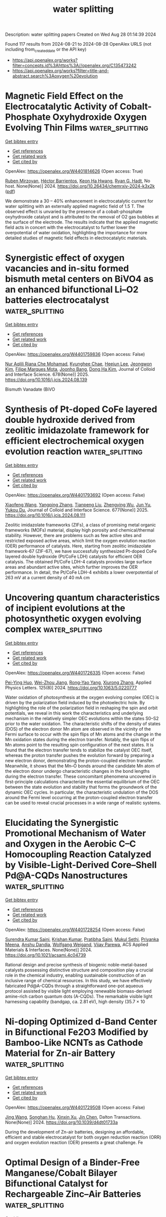 #+TITLE: water splitting
Description: water splitting papers
Created on Wed Aug 28 01:14:39 2024

Found 117 results from 2024-08-21 to 2024-08-28
OpenAlex URLS (not including from_created_date or the API key)
- [[https://api.openalex.org/works?filter=concepts.id%3Ahttps%3A//openalex.org/C135473242]]
- [[https://api.openalex.org/works?filter=title-and-abstract.search%3Aoxygen%20evolution]]

* Magnetic Field Effect on the Electrocatalytic Activity of Cobalt-Phosphate Oxyhydroxide Oxygen Evolving Thin Films  :water_splitting:
:PROPERTIES:
:UUID: https://openalex.org/W4401814626
:TOPICS: Electrochemical Detection of Heavy Metal Ions
:PUBLICATION_DATE: 2024-08-23
:END:    
    
[[elisp:(doi-add-bibtex-entry "https://doi.org/10.26434/chemrxiv-2024-k3x2k")][Get bibtex entry]] 

- [[elisp:(progn (xref--push-markers (current-buffer) (point)) (oa--referenced-works "https://openalex.org/W4401814626"))][Get references]]
- [[elisp:(progn (xref--push-markers (current-buffer) (point)) (oa--related-works "https://openalex.org/W4401814626"))][Get related work]]
- [[elisp:(progn (xref--push-markers (current-buffer) (point)) (oa--cited-by-works "https://openalex.org/W4401814626"))][Get cited by]]

OpenAlex: https://openalex.org/W4401814626 (Open access: True)
    
[[https://openalex.org/A5033073802][Ruben Mirzoyan]], [[https://openalex.org/A5057030049][Héctor Barrientos]], [[https://openalex.org/A5001273862][Keon Ha Hwang]], [[https://openalex.org/A5071708486][Ryan G. Hadt]], No host. None(None)] 2024. https://doi.org/10.26434/chemrxiv-2024-k3x2k  ([[https://chemrxiv.org/engage/api-gateway/chemrxiv/assets/orp/resource/item/66c7adeaa4e53c48764628a5/original/magnetic-field-effect-on-the-electrocatalytic-activity-of-cobalt-phosphate-oxyhydroxide-oxygen-evolving-thin-films.pdf][pdf]])
     
We demonstrate a 30 – 40% enhancement in electrocatalytic current for water splitting with an externally applied magnetic field of 1.5 T. The observed effect is unvaried by the presence of a cobalt-phosphate oxyhydroxide catalyst and is attributed to the removal of O2 gas bubbles at the surface of the electrode. The results indicate that the applied magnetic field acts in concert with the electrocatalyst to further lower the overpotential of water oxidation, highlighting the importance for more detailed studies of magnetic field effects in electrocatalytic materials.    

    

* Synergistic effect of oxygen vacancies and in-situ formed bismuth metal centers on BiVO4 as an enhanced bifunctional Li–O2 batteries electrocatalyst  :water_splitting:
:PROPERTIES:
:UUID: https://openalex.org/W4401759836
:TOPICS: Lithium Battery Technologies, Lithium-ion Battery Technology, Polyoxometalate Clusters and Materials
:PUBLICATION_DATE: 2025-01-01
:END:    
    
[[elisp:(doi-add-bibtex-entry "https://doi.org/10.1016/j.jcis.2024.08.139")][Get bibtex entry]] 

- [[elisp:(progn (xref--push-markers (current-buffer) (point)) (oa--referenced-works "https://openalex.org/W4401759836"))][Get references]]
- [[elisp:(progn (xref--push-markers (current-buffer) (point)) (oa--related-works "https://openalex.org/W4401759836"))][Get related work]]
- [[elisp:(progn (xref--push-markers (current-buffer) (point)) (oa--cited-by-works "https://openalex.org/W4401759836"))][Get cited by]]

OpenAlex: https://openalex.org/W4401759836 (Open access: False)
    
[[https://openalex.org/A5062876379][Nur Aqlili Riana Che Mohamad]], [[https://openalex.org/A5078589174][Kyunghee Chae]], [[https://openalex.org/A5101405739][Heejun Lee]], [[https://openalex.org/A5101450967][Jeongwon Kim]], [[https://openalex.org/A5081358022][Filipe Marques Mota]], [[https://openalex.org/A5013572473][Joonho Bang]], [[https://openalex.org/A5100683717][Dong Ha Kim]], Journal of Colloid and Interface Science. 678(None)] 2025. https://doi.org/10.1016/j.jcis.2024.08.139 
     
Bismuth Vanadate (BiVO    

    

* Synthesis of Pt-doped CoFe layered double hydroxide derived from zeolitic imidazolate framework for efficient electrochemical oxygen evolution reaction  :water_splitting:
:PROPERTIES:
:UUID: https://openalex.org/W4401793692
:TOPICS: Electrocatalysis for Energy Conversion, Aqueous Zinc-Ion Battery Technology, Fuel Cell Membrane Technology
:PUBLICATION_DATE: 2025-01-01
:END:    
    
[[elisp:(doi-add-bibtex-entry "https://doi.org/10.1016/j.jcis.2024.08.111")][Get bibtex entry]] 

- [[elisp:(progn (xref--push-markers (current-buffer) (point)) (oa--referenced-works "https://openalex.org/W4401793692"))][Get references]]
- [[elisp:(progn (xref--push-markers (current-buffer) (point)) (oa--related-works "https://openalex.org/W4401793692"))][Get related work]]
- [[elisp:(progn (xref--push-markers (current-buffer) (point)) (oa--cited-by-works "https://openalex.org/W4401793692"))][Get cited by]]

OpenAlex: https://openalex.org/W4401793692 (Open access: False)
    
[[https://openalex.org/A5100333244][Xiaofeng Wang]], [[https://openalex.org/A5056349795][Yangping Zhang]], [[https://openalex.org/A5059102739][Tianpeng Liu]], [[https://openalex.org/A5010896261][Zhengying Wu]], [[https://openalex.org/A5101531198][Jun Yu]], [[https://openalex.org/A5004666624][Yukou Du]], Journal of Colloid and Interface Science. 677(None)] 2025. https://doi.org/10.1016/j.jcis.2024.08.111 
     
Zeolitic imidazolate frameworks (ZIFs), a class of promising metal organic frameworks (MOFs) material, display high porosity and chemical/thermal stability. However, there are problems such as few active sites and restricted exposed active areas, which limit the oxygen evolution reaction (OER) performance of catalysts. Here, starting from zeolitic imidazolate framework-67 (ZIF-67), we have successfully synthesized Pt-doped CoFe layered double hydroxide (Pt/CoFe LDH) catalysts for efficient OER catalysis. The obtained Pt/CoFe LDH-4 catalysts provides large surface areas and abundant active sites, which further improves the OER performance. In detail, the Pt/CoFe LDH-4 exhibits a lower overpotential of 263 mV at a current density of 40 mA cm    

    

* Uncovering quantum characteristics of incipient evolutions at the photosynthetic oxygen evolving complex  :water_splitting:
:PROPERTIES:
:UUID: https://openalex.org/W4401726335
:TOPICS: Molecular Mechanisms of Photosynthesis and Photoprotection, Electrocatalysis for Energy Conversion, Quantum Coherence in Photosynthesis and Aqueous Systems
:PUBLICATION_DATE: 2024-08-19
:END:    
    
[[elisp:(doi-add-bibtex-entry "https://doi.org/10.1063/5.0220777")][Get bibtex entry]] 

- [[elisp:(progn (xref--push-markers (current-buffer) (point)) (oa--referenced-works "https://openalex.org/W4401726335"))][Get references]]
- [[elisp:(progn (xref--push-markers (current-buffer) (point)) (oa--related-works "https://openalex.org/W4401726335"))][Get related work]]
- [[elisp:(progn (xref--push-markers (current-buffer) (point)) (oa--cited-by-works "https://openalex.org/W4401726335"))][Get cited by]]

OpenAlex: https://openalex.org/W4401726335 (Open access: False)
    
[[https://openalex.org/A5077257705][Pei-Ying Huo]], [[https://openalex.org/A5012831301][Wei-Zhou Jiang]], [[https://openalex.org/A5083692659][Rong-Yao Yang]], [[https://openalex.org/A5101625947][Xiurong Zhang]], Applied Physics Letters. 125(8)] 2024. https://doi.org/10.1063/5.0220777 
     
Water oxidation of photosynthesis at the oxygen evolving complex (OEC) is driven by the polarization field induced by the photoelectric hole. By highlighting the role of the polarization field in reshaping the spin and orbit potentials, we reveal in this work the characteristics and underlying mechanism in the relatively simpler OEC evolutions within the states S0–S2 prior to the water oxidation. The characteristic shifts of the density of states (DOS) of the electron donor Mn atom are observed in the vicinity of the Fermi surface to occur with the spin flips of Mn atoms and the change in the Mn oxidation states during the electron transfer. Notably, the spin flips of Mn atoms point to the resulting spin configuration of the next states. It is found that the electron transfer tends to stabilize the catalyst OEC itself, whereas the proton transfer pushes the evolution forward by preparing a new electron donor, demonstrating the proton-coupled electron transfer. Meanwhile, it shows that the Mn–O bonds around the candidate Mn atom of the electron donor undergo characteristic changes in the bond lengths during the electron transfer. These concomitant phenomena uncovered in first-principle calculations characterize the essential equilibrium of the OEC between the state evolution and stability that forms the groundwork of the dynamic OEC cycles. In particular, the characteristic undulation of the DOS around the Fermi level occurring at the proton-coupled electron transfer can be used to reveal crucial processes in a wide range of realistic systems.    

    

* Elucidating the Synergistic Promotional Mechanism of Water and Oxygen in the Aerobic C–C Homocoupling Reaction Catalyzed by Visible-Light-Derived Core–Shell Pd@A-CQDs Nanostructures  :water_splitting:
:PROPERTIES:
:UUID: https://openalex.org/W4401728254
:TOPICS: Photocatalytic Materials for Solar Energy Conversion, Synthesis and Applications of Carbon Quantum Dots, Catalytic Reduction of Nitro Compounds
:PUBLICATION_DATE: 2024-08-20
:END:    
    
[[elisp:(doi-add-bibtex-entry "https://doi.org/10.1021/acsami.4c04739")][Get bibtex entry]] 

- [[elisp:(progn (xref--push-markers (current-buffer) (point)) (oa--referenced-works "https://openalex.org/W4401728254"))][Get references]]
- [[elisp:(progn (xref--push-markers (current-buffer) (point)) (oa--related-works "https://openalex.org/W4401728254"))][Get related work]]
- [[elisp:(progn (xref--push-markers (current-buffer) (point)) (oa--cited-by-works "https://openalex.org/W4401728254"))][Get cited by]]

OpenAlex: https://openalex.org/W4401728254 (Open access: False)
    
[[https://openalex.org/A5006369607][Surendra Kumar Saini]], [[https://openalex.org/A5100679419][Krishan Kumar]], [[https://openalex.org/A5061540546][Pratibha Saini]], [[https://openalex.org/A5081220271][Mukul Sethi]], [[https://openalex.org/A5055633801][Priyanka Meena]], [[https://openalex.org/A5023159754][Anshu Dandia]], [[https://openalex.org/A5061215142][Wolfgang Weigand]], [[https://openalex.org/A5058402186][Vijay Parewa]], ACS Applied Materials & Interfaces. None(None)] 2024. https://doi.org/10.1021/acsami.4c04739 
     
Rational design and precise synthesis of biogenic noble-metal-based catalysts possessing distinctive structure and composition play a crucial role in the chemical industry, enabling sustainable construction of an inclusive range of chemical resources. In this study, we have effectively fabricated Pd@A-CQDs through a straightforward one-pot aqueous protocol assisted by visible light employing renewable biomass-derived amine-rich carbon quantum dots (A-CQDs). The remarkable visible light harnessing capability (bandgap, ca. 2.81 eV), high density (35.7 × 10    

    

* Ni-doping Optimized d-Band Center in Bifunctional Fe2O3 Modified by Bamboo-Like NCNTs as Cathode Material for Zn-air Battery  :water_splitting:
:PROPERTIES:
:UUID: https://openalex.org/W4401729508
:TOPICS: Electrocatalysis for Energy Conversion, Electrochemical Detection of Heavy Metal Ions, Conducting Polymer Research
:PUBLICATION_DATE: 2024-01-01
:END:    
    
[[elisp:(doi-add-bibtex-entry "https://doi.org/10.1039/d4dt01733a")][Get bibtex entry]] 

- [[elisp:(progn (xref--push-markers (current-buffer) (point)) (oa--referenced-works "https://openalex.org/W4401729508"))][Get references]]
- [[elisp:(progn (xref--push-markers (current-buffer) (point)) (oa--related-works "https://openalex.org/W4401729508"))][Get related work]]
- [[elisp:(progn (xref--push-markers (current-buffer) (point)) (oa--cited-by-works "https://openalex.org/W4401729508"))][Get cited by]]

OpenAlex: https://openalex.org/W4401729508 (Open access: False)
    
[[https://openalex.org/A5100378741][Jing Wang]], [[https://openalex.org/A5061860874][Songhan Hu]], [[https://openalex.org/A5022715872][Xinxin Xu]], [[https://openalex.org/A5100457149][Jin Chen]], Dalton Transactions. None(None)] 2024. https://doi.org/10.1039/d4dt01733a 
     
During the development of Zn-air batteries, designing an affordable, efficient and stable electrocatalyst for both oxygen reduction reaction (ORR) and oxygen evolution reaction (OER) presents a great challenge. Fe    

    

* Optimal Design of a Binder-Free Manganese/Cobalt Bilayer Bifunctional Catalyst for Rechargeable Zinc–Air Batteries  :water_splitting:
:PROPERTIES:
:UUID: https://openalex.org/W4401732279
:TOPICS: Aqueous Zinc-Ion Battery Technology, Electrocatalysis for Energy Conversion, Materials for Electrochemical Supercapacitors
:PUBLICATION_DATE: 2024-08-22
:END:    
    
[[elisp:(doi-add-bibtex-entry "https://doi.org/10.1149/1945-7111/ad7294")][Get bibtex entry]] 

- [[elisp:(progn (xref--push-markers (current-buffer) (point)) (oa--referenced-works "https://openalex.org/W4401732279"))][Get references]]
- [[elisp:(progn (xref--push-markers (current-buffer) (point)) (oa--related-works "https://openalex.org/W4401732279"))][Get related work]]
- [[elisp:(progn (xref--push-markers (current-buffer) (point)) (oa--cited-by-works "https://openalex.org/W4401732279"))][Get cited by]]

OpenAlex: https://openalex.org/W4401732279 (Open access: True)
    
[[https://openalex.org/A5021608286][Takayuki Kiso]], [[https://openalex.org/A5106653650][Tomoya Higo]], [[https://openalex.org/A5106635332][Wataru Yoshida]], [[https://openalex.org/A5059373986][Yu Katayama]], [[https://openalex.org/A5103205067][Masaharu Nakayama]], Journal of The Electrochemical Society. None(None)] 2024. https://doi.org/10.1149/1945-7111/ad7294 
     
Abstract We have developed a bilayer film comprising cobalt oxyhydroxide (CoOOH) underlayer and manganese dioxide (MnO2) upper layer, which are active toward oxygen evolution reaction (OER) and oxygen reduction reaction (ORR), respectively. The bilayer bifunctional catalyst is synthesized by electrodepositing cobalt hydroxide (Co(OH)2) on a porous carbon paper (CP) and subsequently immersing the obtained Co(OH)2/CP in a potassium permanganate (KMnO4) solution without binders or conductive additives. Specifically, electron transfer between the already-deposited Co(OH)2 and MnO4– proceeded in the solution, yielding MnO2, until all the Co ions become trivalent, after which self-terminates. The proposed method only allows for the construction of the minimum required bifunctional catalyst only at the reaction site of the gas-diffusion electrode, i.e., at the so-called three-phase interface, thus remarkably increasing catalyst utilization while improving reactant and product diffusions. The developed catalyst shows stable MnO2/CoOOH cycles at |20| mA cm–2 with a minimal difference (0.764 V) between the OER and ORR potentials, reflecting the structural advantage of the proposed catalyst. This work proposes efficient bifunctional catalysts having spatially separated OER/ORR reactive sites that can be synthesized via the simple and scalable electrochemical method, which does not require the skill and optimization of binder and electron-conducting additives.    

    

* Breaking the inactivity of MXenes to drive Ampere-level selective oxygen evolution reaction in seawater  :water_splitting:
:PROPERTIES:
:UUID: https://openalex.org/W4401732455
:TOPICS: Two-Dimensional Transition Metal Carbides and Nitrides (MXenes), Memristive Devices for Neuromorphic Computing, Photocatalytic Materials for Solar Energy Conversion
:PUBLICATION_DATE: 2024-09-01
:END:    
    
[[elisp:(doi-add-bibtex-entry "https://doi.org/10.1016/j.mser.2024.100835")][Get bibtex entry]] 

- [[elisp:(progn (xref--push-markers (current-buffer) (point)) (oa--referenced-works "https://openalex.org/W4401732455"))][Get references]]
- [[elisp:(progn (xref--push-markers (current-buffer) (point)) (oa--related-works "https://openalex.org/W4401732455"))][Get related work]]
- [[elisp:(progn (xref--push-markers (current-buffer) (point)) (oa--cited-by-works "https://openalex.org/W4401732455"))][Get cited by]]

OpenAlex: https://openalex.org/W4401732455 (Open access: True)
    
[[https://openalex.org/A5047161240][Sharafadeen Gbadamasi]], [[https://openalex.org/A5086047683][Suraj Loomba]], [[https://openalex.org/A5040997572][Muhammad Haris]], [[https://openalex.org/A5085486670][Muhammad Waqas Khan]], [[https://openalex.org/A5088093866][Ashakiran Maibam]], [[https://openalex.org/A5041834726][Seyed Mahdi Mousavi]], [[https://openalex.org/A5041735852][Syeda Faria Mahmud]], [[https://openalex.org/A5040663143][Lars Thomsen]], [[https://openalex.org/A5081482776][Anton Tadich]], [[https://openalex.org/A5023307974][Ravichandar Babarao]], [[https://openalex.org/A5052789069][Xian Jian]], [[https://openalex.org/A5072311248][Nasir Mahmood]], Materials Science and Engineering R Reports. 160(None)] 2024. https://doi.org/10.1016/j.mser.2024.100835 
     
No abstract    

    

* High-entropy amorphous FeCoCrNi thin films with excellent electrocatalytic oxygen evolution reaction performance  :water_splitting:
:PROPERTIES:
:UUID: https://openalex.org/W4401732711
:TOPICS: Electrocatalysis for Energy Conversion, High-Entropy Alloys: Novel Designs and Properties, Electrochemical Detection of Heavy Metal Ions
:PUBLICATION_DATE: 2024-08-01
:END:    
    
[[elisp:(doi-add-bibtex-entry "https://doi.org/10.1016/j.jallcom.2024.176089")][Get bibtex entry]] 

- [[elisp:(progn (xref--push-markers (current-buffer) (point)) (oa--referenced-works "https://openalex.org/W4401732711"))][Get references]]
- [[elisp:(progn (xref--push-markers (current-buffer) (point)) (oa--related-works "https://openalex.org/W4401732711"))][Get related work]]
- [[elisp:(progn (xref--push-markers (current-buffer) (point)) (oa--cited-by-works "https://openalex.org/W4401732711"))][Get cited by]]

OpenAlex: https://openalex.org/W4401732711 (Open access: False)
    
[[https://openalex.org/A5103050142][Yuchan Li]], [[https://openalex.org/A5101966538][Peng Li]], [[https://openalex.org/A5071688219][Jinbo Shen]], [[https://openalex.org/A5085529694][Aidong Lan]], [[https://openalex.org/A5101436006][Xi Jin]], [[https://openalex.org/A5044012700][Lina Han]], [[https://openalex.org/A5015719512][Junwei Qiao]], Journal of Alloys and Compounds. None(None)] 2024. https://doi.org/10.1016/j.jallcom.2024.176089 
     
No abstract    

    

* Oxygen-vacancy-enriched CuMn2O4@CoAl layered double hydroxide nickel foam serving as a sophisticated electrode material for asymmetric supercapacitors  :water_splitting:
:PROPERTIES:
:UUID: https://openalex.org/W4401732845
:TOPICS: Materials for Electrochemical Supercapacitors, Catalytic Reduction of Nitro Compounds, Layered Double Hydroxide Nanomaterials
:PUBLICATION_DATE: 2024-11-01
:END:    
    
[[elisp:(doi-add-bibtex-entry "https://doi.org/10.1016/j.jallcom.2024.176105")][Get bibtex entry]] 

- [[elisp:(progn (xref--push-markers (current-buffer) (point)) (oa--referenced-works "https://openalex.org/W4401732845"))][Get references]]
- [[elisp:(progn (xref--push-markers (current-buffer) (point)) (oa--related-works "https://openalex.org/W4401732845"))][Get related work]]
- [[elisp:(progn (xref--push-markers (current-buffer) (point)) (oa--cited-by-works "https://openalex.org/W4401732845"))][Get cited by]]

OpenAlex: https://openalex.org/W4401732845 (Open access: False)
    
[[https://openalex.org/A5003668002][Aijuan Xie]], [[https://openalex.org/A5101572540][Shukai Zhang]], [[https://openalex.org/A5010123835][Wenhao Peng]], [[https://openalex.org/A5003668002][Aijuan Xie]], Journal of Alloys and Compounds. 1005(None)] 2024. https://doi.org/10.1016/j.jallcom.2024.176105 
     
No abstract    

    

* Water Splitting in Alkaline Electrolytes at Elevated Temperatures Using Nickel-, Tin-, and Iron-Coated Electrodes  :water_splitting:
:PROPERTIES:
:UUID: https://openalex.org/W4401733515
:TOPICS: Aqueous Zinc-Ion Battery Technology, Electrocatalysis for Energy Conversion, Electrochemical Detection of Heavy Metal Ions
:PUBLICATION_DATE: 2024-08-22
:END:    
    
[[elisp:(doi-add-bibtex-entry "https://doi.org/10.1021/acs.jpcc.4c02617")][Get bibtex entry]] 

- [[elisp:(progn (xref--push-markers (current-buffer) (point)) (oa--referenced-works "https://openalex.org/W4401733515"))][Get references]]
- [[elisp:(progn (xref--push-markers (current-buffer) (point)) (oa--related-works "https://openalex.org/W4401733515"))][Get related work]]
- [[elisp:(progn (xref--push-markers (current-buffer) (point)) (oa--cited-by-works "https://openalex.org/W4401733515"))][Get cited by]]

OpenAlex: https://openalex.org/W4401733515 (Open access: False)
    
[[https://openalex.org/A5104175635][Nobuhiro Nakamura]], [[https://openalex.org/A5102435828][Maho Yamaguchi]], [[https://openalex.org/A5103205067][Masaharu Nakayama]], The Journal of Physical Chemistry C. None(None)] 2024. https://doi.org/10.1021/acs.jpcc.4c02617 
     
The temperature dependences of the oxygen evolution reaction (OER) and hydrogen evolution reaction (HER) were investigated on Ni-mesh (NM) electrodes modified with catalysts comprising any combination of Ni, Sn, and Fe, as well as on unmodified NM electrodes in aqueous alkaline solutions maintained at 25, 40, and 50 °C. The reactions required appropriate temperature compensations from the indicated potentials of the reference electrode and the thermodynamic equilibrium potentials of the corresponding reactions. The results indicated that the intrinsic overpotentials of all electrodes for the OER and HER to achieve a current density of 10 mA cm–2 decreased with the increasing electrolyte temperatures. The changes in these intrinsic overpotentials also depended on the catalyst: for example, the OER overpotentials of Ni–Sn–Fe/NM and the unmodified NM electrodes decreased by 0.014 and 0.028 V, respectively, as the temperature changed from 25 to 50 °C. Conversely, the HER overpotentials of Ni–Sn/NM and the unmodified NM electrodes decreased by 0.121 and 0.144 V, respectively, as the temperature changed similarly. The corresponding Tafel slope did not display any significant change with the temperature for any of the catalysts, although the exchange current density (j0) increased with increasing temperature. The electrochemical impedance measurements revealed that the charge-transfer resistance values of the Ni–Sn–Fe- and Ni–Sn-modified NM electrodes were significantly lower than that of the unmodified NM electrode. Furthermore, the electrolytic tests at constant current density revealed that the Ni–Sn–Fe- and Ni–Sn-modified NM electrodes exhibited high stability against temperature changes, whereas the unmodified NM electrodes exhibited significant irreversible degradation when electrolyzed at 40 or 50 °C. Next, a two-electrode cell comprising a Ni–Sn–Fe/NM anode and Ni–Sn/NM cathode was assembled. The cell voltage during electrolysis at constant current (600 mA cm–2) was 2.107 V at 25 °C, decreasing to 1.945 V at 50 °C. However, that of the symmetric bare NM//bare NM was 2.910 V at 25 °C, decreasing to 2.633 V at 50 °C.    

    

* One Stone, Three-Birds Approach: Ultra-active Ru/N, S-MoO2/CNTs Electrocatalyst for Overall Water Splitting in Wide Electrode Applications (NF, GC, and CC)  :water_splitting:
:PROPERTIES:
:UUID: https://openalex.org/W4401733531
:TOPICS: Electrocatalysis for Energy Conversion, Aqueous Zinc-Ion Battery Technology, Lithium-ion Battery Technology
:PUBLICATION_DATE: 2024-08-22
:END:    
    
[[elisp:(doi-add-bibtex-entry "https://doi.org/10.1021/acs.inorgchem.4c02684")][Get bibtex entry]] 

- [[elisp:(progn (xref--push-markers (current-buffer) (point)) (oa--referenced-works "https://openalex.org/W4401733531"))][Get references]]
- [[elisp:(progn (xref--push-markers (current-buffer) (point)) (oa--related-works "https://openalex.org/W4401733531"))][Get related work]]
- [[elisp:(progn (xref--push-markers (current-buffer) (point)) (oa--cited-by-works "https://openalex.org/W4401733531"))][Get cited by]]

OpenAlex: https://openalex.org/W4401733531 (Open access: False)
    
[[https://openalex.org/A5103219393][Bashir Adegbemiga Yusuf]], [[https://openalex.org/A5097714095][Hennayaka Mudiyanselage Charitha Madusanka Jayawardana]], [[https://openalex.org/A5086205318][Waleed Yaseen]], [[https://openalex.org/A5103862491][Jimin Xie]], [[https://openalex.org/A5051059043][Suci Meng]], [[https://openalex.org/A5100427624][Yongming Li]], [[https://openalex.org/A5081448854][Yuanguo Xu]], [[https://openalex.org/A5100337191][Min Chen]], [[https://openalex.org/A5081448854][Yuanguo Xu]], Inorganic Chemistry. None(None)] 2024. https://doi.org/10.1021/acs.inorgchem.4c02684 
     
The construction of exceptionally multifunctional electrocatalysts is essential for various applications, but it poses significant challenges. A novel electrocatalyst, denoted as Ru/N, S-MoO2/CNTs, was successfully synthesized using a combination of mechano-grinding and hydrothermal/calcination techniques. The Ru/N, S-MoO2/CNTs demonstrates ultrasmall overpotentials of 12 and 163 mV in NF, 51 and 167 mV in GCE, and 54 and 173 mV in CC for HER and OER, respectively, at a current density of 10 mA/cm2 in alkaline medium. To accomplish electrocatalytic OWS, a current density of 10 mA/cm2 can be obtained by using a cell voltage of 1.446 V. Theoretical studies demonstrated that the inclusion of Ru, N, and S triggers a change in the composition of MoO2; produces oxygen vacancies; and forms Ru, N, and S-oxygen-Mo catalytic centers. The combination of Ru, N, and S nanoclusters; Ru, N, and S-oxygen-Mo catalytic centers; and OVs-enriched MoO2 would position it among the top electrocatalysts.    

    

* Dual Hydrogen Production System: Synergistic Effect of Ru and Ce Over Cu2O Nanotubes Drives Hydrogen Evolution and Formaldehyde Oxidation  :water_splitting:
:PROPERTIES:
:UUID: https://openalex.org/W4401738657
:TOPICS: Electrocatalysis for Energy Conversion, Aqueous Zinc-Ion Battery Technology, Formation and Properties of Nanocrystals and Nanostructures
:PUBLICATION_DATE: 2024-08-22
:END:    
    
[[elisp:(doi-add-bibtex-entry "https://doi.org/10.1002/smll.202406107")][Get bibtex entry]] 

- [[elisp:(progn (xref--push-markers (current-buffer) (point)) (oa--referenced-works "https://openalex.org/W4401738657"))][Get references]]
- [[elisp:(progn (xref--push-markers (current-buffer) (point)) (oa--related-works "https://openalex.org/W4401738657"))][Get related work]]
- [[elisp:(progn (xref--push-markers (current-buffer) (point)) (oa--cited-by-works "https://openalex.org/W4401738657"))][Get cited by]]

OpenAlex: https://openalex.org/W4401738657 (Open access: False)
    
[[https://openalex.org/A5021224234][Hongjie Yu]], [[https://openalex.org/A5053277686][Lijun Zhang]], [[https://openalex.org/A5019024278][Shaojian Jiang]], [[https://openalex.org/A5089476350][Wenke Liu]], [[https://openalex.org/A5101428460][Kai Deng]], [[https://openalex.org/A5100400475][Ziqiang Wang]], [[https://openalex.org/A5078327202][You Xu]], [[https://openalex.org/A5100405954][Jin Zhang]], [[https://openalex.org/A5100456479][Liang Wang]], Small. None(None)] 2024. https://doi.org/10.1002/smll.202406107 
     
Abstract Water splitting for hydrogen production is limited by high cell voltage and low energy conversion efficiencies due to the slow kinetic process of the oxygen evolution reaction (OER). Here, an electrolytic system is constructed in which the cathode and anode co‐release H 2 at ultra‐low input voltage using formaldehyde oxidation reaction (FOR) instead of OER. The prepared RuCe co‐doped Cu 2 O nanotubes on copper foam (RuCe‐Cu 2 O/CF) are used as electrode materials for the HER‐FOR system. A current density of 0.8 A cm −2 is achieved at 0.55 V, and a stable hydrogen production process is realized at both the cathode and anode. Density functional theory (DFT) studies show that the synergistic effect of Ru and Ce drives: i) the d ‐band center of RuCe‐Cu 2 O/CF away from the Fermi energy level; ii) the energy barrier for the C─H cracking of the H 2 C(OH)O * intermediate in FOR is lowered, which promotes the formation of H 2 from H * , and iii) ΔG H* tends to 0 (−0.1 eV), optimizing the reaction kinetics of HER. This work provides a new design for an efficient catalyst for dual hydrogen production systems from water splitting.    

    

* Rare Earth‐Induced CoO6 Octahedral Distortion in Perovskite: An Efficient Catalytic Platform for RuO2‐Catalyzed Water Oxidation  :water_splitting:
:PROPERTIES:
:UUID: https://openalex.org/W4401742176
:TOPICS: Electrocatalysis for Energy Conversion, Perovskite Solar Cell Technology, Photocatalytic Materials for Solar Energy Conversion
:PUBLICATION_DATE: 2024-08-22
:END:    
    
[[elisp:(doi-add-bibtex-entry "https://doi.org/10.1002/adfm.202411094")][Get bibtex entry]] 

- [[elisp:(progn (xref--push-markers (current-buffer) (point)) (oa--referenced-works "https://openalex.org/W4401742176"))][Get references]]
- [[elisp:(progn (xref--push-markers (current-buffer) (point)) (oa--related-works "https://openalex.org/W4401742176"))][Get related work]]
- [[elisp:(progn (xref--push-markers (current-buffer) (point)) (oa--cited-by-works "https://openalex.org/W4401742176"))][Get cited by]]

OpenAlex: https://openalex.org/W4401742176 (Open access: False)
    
[[https://openalex.org/A5014390243][Kunhong Jiang]], [[https://openalex.org/A5043015046][Yong Jiang]], [[https://openalex.org/A5067616773][Zhong Liang]], [[https://openalex.org/A5007819355][Chao Gu]], [[https://openalex.org/A5030768579][Zhurui Shen]], [[https://openalex.org/A5087025894][Yaping Du]], Advanced Functional Materials. None(None)] 2024. https://doi.org/10.1002/adfm.202411094 
     
Abstract Rare earth (RE)‐based perovskites are considered as promising platform for oxygen evolution reaction (OER) due to their low cost and tunable structures. However, the systematic synthesis of perovskite catalysts with satisfactory performance has rarely been reported. Herein, a general synthetic protocol for RE‐substituted LaCoO 3 (RE‐LCO) perovskites is demonstrated. Particularly, after loaded with RuO 2 , the as‐prepared RuO 2 :0.2Ce‐LCO hybrid structures exhibit OER performance with a low overpotential of 135 mV at 10 mA cm −2 in 1.0 m KOH, together with remarkable long‐term operation, representing one of the most efficient and robust Ru‐based catalysts. Comprehensive experimental results indicate that the enhanced OER mechanism is attributed to the Ce‐substitution, which alters the geometric configuration of CoO 6 octahedra and generates more oxygen vacancies. Furthermore, the robust interaction between Ce‐LCO and RuO 2 stabilizes the valence state of Ru site. Theoretical calculations corroborate that Co 3d orbitals overlap with Ce 4f orbitals near the Fermi level, greatly improving the electron transfer between Co and Ce atoms.    

    

* In Situ Controllably Self‐Assembled CoFe‐TDPAT Metal–Organic Framework Nanosheet Arrays on Iron Foam as Highly Efficient Bifunctional Catalytic Electrodes for Overall Water Splitting at Large Current Density  :water_splitting:
:PROPERTIES:
:UUID: https://openalex.org/W4401742395
:TOPICS: Electrocatalysis for Energy Conversion, Aqueous Zinc-Ion Battery Technology, Lithium-ion Battery Technology
:PUBLICATION_DATE: 2024-08-22
:END:    
    
[[elisp:(doi-add-bibtex-entry "https://doi.org/10.1002/adfm.202411904")][Get bibtex entry]] 

- [[elisp:(progn (xref--push-markers (current-buffer) (point)) (oa--referenced-works "https://openalex.org/W4401742395"))][Get references]]
- [[elisp:(progn (xref--push-markers (current-buffer) (point)) (oa--related-works "https://openalex.org/W4401742395"))][Get related work]]
- [[elisp:(progn (xref--push-markers (current-buffer) (point)) (oa--cited-by-works "https://openalex.org/W4401742395"))][Get cited by]]

OpenAlex: https://openalex.org/W4401742395 (Open access: True)
    
[[https://openalex.org/A5002715834][Weiguang Hu]], [[https://openalex.org/A5064185915][Chun-Hou Zheng]], [[https://openalex.org/A5100381793][Xiaoyan Wang]], [[https://openalex.org/A5100660103][Jianguo Lü]], [[https://openalex.org/A5100585953][Qinggang He]], [[https://openalex.org/A5001286129][Yehai Yan]], [[https://openalex.org/A5026775646][Weiyong Yuan]], Advanced Functional Materials. None(None)] 2024. https://doi.org/10.1002/adfm.202411904  ([[https://onlinelibrary.wiley.com/doi/pdfdirect/10.1002/adfm.202411904][pdf]])
     
Abstract For the first time, a Co and Fe bimetallic metal‐organic framework (BMOF) nanosheet array (NSA) employing 5,5′,5′'‐(1,3,5‐triazine‐2,4,6‐triyl)tris(azanediyl)triisophthalic acid (H 6 TDPAT) as the organic ligand is in situ controllably self‐assembled on iron foam (IF). The obtained IF@CoFe‐TDPAT NSA exhibits an oxygen evolution reaction (OER) activity much superior to most reported catalysts and even Ru and Ir‐based ones and hydrogen evolution reaction (HER) activity higher than most metal‐organic framework (MOF)‐based catalysts. The excellent bifunctional activities are ascribed to the superhydrophilic (3D) vertically aligned, interconnected NSA of CoFe‐TDPAT MOF with in situ activated coordinatively unsaturated metal sites remarkably enhancing OH − and H 2 O adsorption, accelerating electron transfer and transport, and facilitating O 2 /H 2 diffusion. When adopted as a bifunctional electrode for overall water splitting, it achieves 300 mA cm −2 at 1.753 V and exhibits negligible current decay after 100 h. This performance is the highest of recently reported noble‐metal‐free water electrolyzers, and even much higher than those using commercial noble metal‐based catalysts. This work offers an economical, facile, and controllable strategy to fabricate low‐cost, highly efficient, and bifunctional BMOF nanostructured array electrodes for large‐current‐density water splitting, and also sheds light on the mechanisms for in situ self‐assembly and outstanding OER and HER performance of 3D free‐standing complex‐organic‐ligand‐based BMOF nanoarchitectures.    

    

* Hydrothermal Synthesis and Performance of Oxygen-Doped Mos2 Nanosheets for Hydrogen Evolution Reaction  :water_splitting:
:PROPERTIES:
:UUID: https://openalex.org/W4401743894
:TOPICS: Electrocatalysis for Energy Conversion, Desulfurization Technologies for Fuels, Catalytic Nanomaterials
:PUBLICATION_DATE: 2024-01-01
:END:    
    
[[elisp:(doi-add-bibtex-entry "https://doi.org/10.2139/ssrn.4932461")][Get bibtex entry]] 

- [[elisp:(progn (xref--push-markers (current-buffer) (point)) (oa--referenced-works "https://openalex.org/W4401743894"))][Get references]]
- [[elisp:(progn (xref--push-markers (current-buffer) (point)) (oa--related-works "https://openalex.org/W4401743894"))][Get related work]]
- [[elisp:(progn (xref--push-markers (current-buffer) (point)) (oa--cited-by-works "https://openalex.org/W4401743894"))][Get cited by]]

OpenAlex: https://openalex.org/W4401743894 (Open access: False)
    
[[https://openalex.org/A5040102099][Zhiyan Guo]], [[https://openalex.org/A5045203924][Zhongyun Liu]], [[https://openalex.org/A5012386664][Longfei Yang]], [[https://openalex.org/A5100328933][Shuai Zhang]], [[https://openalex.org/A5089205591][Liang Shi]], [[https://openalex.org/A5057978051][Fanglin Du]], No host. None(None)] 2024. https://doi.org/10.2139/ssrn.4932461 
     
No abstract    

    

* Self‐Supported Sand Rose‐Like MoSe2/NiSe/NiFe‐LDH Bifunctional Electrocatalyst for Overall Water Electrolysis  :water_splitting:
:PROPERTIES:
:UUID: https://openalex.org/W4401743917
:TOPICS: Electrocatalysis for Energy Conversion, Photocatalytic Materials for Solar Energy Conversion, Aqueous Zinc-Ion Battery Technology
:PUBLICATION_DATE: 2024-08-22
:END:    
    
[[elisp:(doi-add-bibtex-entry "https://doi.org/10.1002/cctc.202400848")][Get bibtex entry]] 

- [[elisp:(progn (xref--push-markers (current-buffer) (point)) (oa--referenced-works "https://openalex.org/W4401743917"))][Get references]]
- [[elisp:(progn (xref--push-markers (current-buffer) (point)) (oa--related-works "https://openalex.org/W4401743917"))][Get related work]]
- [[elisp:(progn (xref--push-markers (current-buffer) (point)) (oa--cited-by-works "https://openalex.org/W4401743917"))][Get cited by]]

OpenAlex: https://openalex.org/W4401743917 (Open access: False)
    
[[https://openalex.org/A5100416084][Yuxin Chen]], [[https://openalex.org/A5100317711][Yiping Wang]], [[https://openalex.org/A5017125862][Xuhui Zhao]], [[https://openalex.org/A5012574132][Fazhi Zhang]], [[https://openalex.org/A5064185971][Xiaodong Lei]], ChemCatChem. None(None)] 2024. https://doi.org/10.1002/cctc.202400848 
     
Abstract Hydrogen energy with a high fuel value is considered to be one of the most important renewable and clean energy sources in sustainable energy. Electrocatalytic water splitting is the best way to produce hydrogen sustainably on a large scale. In this work, the sand rose‐like MoSe 2 /NiSe/NiFe layered double hydroxide (NiFe‐LDH) catalyst is obtained by a two‐step hydrothermal method for hydrogen evolution (HER) and oxygen evolution reaction (OER). The three‐dimensional (3D) hierarchical structure is observed by SEM, TEM, XRD and XPS, and the results showed that there is strong electronic interaction among the components, which promotes electron transfer and improves catalytic activity. In the alkaline environment, the catalyst exhibits excellent HER and OER performance, the current density of 10 mA cm −2 requires only 130 mV and 136 mV overpotential, respectively. In the water splitting system composed of MoSe 2 /NiSe/NiFe‐LDH as both cathode and anode, only 1.51 V voltage reaches the current density of 10 mA cm −2 , and workes continuously for more than 120 h at 100 mA cm −2 current density with excellent stability. The Faraday efficiency of hydrogen production is close to 100 %. This study provides a promising strategy for the preparation of efficient electrocatalyst for overall water splitting.    

    

* Investigating metal (M = Mn, Fe, and Ni)-doped Co(OH)2 nanofibers for electrocatalytic oxygen evolution and electrochemical biosensing performance  :water_splitting:
:PROPERTIES:
:UUID: https://openalex.org/W4401745934
:TOPICS: Electrochemical Detection of Heavy Metal Ions, Electrochemical Biosensor Technology, Electrocatalysis for Energy Conversion
:PUBLICATION_DATE: 2024-01-01
:END:    
    
[[elisp:(doi-add-bibtex-entry "https://doi.org/10.1039/d4ra04240a")][Get bibtex entry]] 

- [[elisp:(progn (xref--push-markers (current-buffer) (point)) (oa--referenced-works "https://openalex.org/W4401745934"))][Get references]]
- [[elisp:(progn (xref--push-markers (current-buffer) (point)) (oa--related-works "https://openalex.org/W4401745934"))][Get related work]]
- [[elisp:(progn (xref--push-markers (current-buffer) (point)) (oa--cited-by-works "https://openalex.org/W4401745934"))][Get cited by]]

OpenAlex: https://openalex.org/W4401745934 (Open access: True)
    
[[https://openalex.org/A5037112136][Iqra Fareed]], [[https://openalex.org/A5077306850][Muhammad Danish Khan]], [[https://openalex.org/A5008426416][S.S. Murtaza]], [[https://openalex.org/A5015638140][Masood ul Hassan Farooq]], [[https://openalex.org/A5045164118][Zia Ur Rehman]], [[https://openalex.org/A5007970705][Muhammad Farooq]], [[https://openalex.org/A5055386927][Faheem K. Butt]], [[https://openalex.org/A5101456998][Muhammad Tahir]], RSC Advances. 14(36)] 2024. https://doi.org/10.1039/d4ra04240a 
     
Metal (Mn, Fe, and Ni)-doped Co(OH) 2 nanofibers for oxygen evolution through water splitting and electrochemical ascorbic acid sensing.    

    

* Active site switching on high entropy phosphides as bifunctional oxygen electrocatalysts for rechargeable/robust Zn-Air battery  :water_splitting:
:PROPERTIES:
:UUID: https://openalex.org/W4401746655
:TOPICS: Electrocatalysis for Energy Conversion, Fuel Cell Membrane Technology, Aqueous Zinc-Ion Battery Technology
:PUBLICATION_DATE: 2024-01-01
:END:    
    
[[elisp:(doi-add-bibtex-entry "https://doi.org/10.1039/d4ee01912a")][Get bibtex entry]] 

- [[elisp:(progn (xref--push-markers (current-buffer) (point)) (oa--referenced-works "https://openalex.org/W4401746655"))][Get references]]
- [[elisp:(progn (xref--push-markers (current-buffer) (point)) (oa--related-works "https://openalex.org/W4401746655"))][Get related work]]
- [[elisp:(progn (xref--push-markers (current-buffer) (point)) (oa--cited-by-works "https://openalex.org/W4401746655"))][Get cited by]]

OpenAlex: https://openalex.org/W4401746655 (Open access: False)
    
[[https://openalex.org/A5026874695][Ren He]], [[https://openalex.org/A5100755699][Shiqi Wang]], [[https://openalex.org/A5103274864][Linlin Yang]], [[https://openalex.org/A5085798886][Sharona Horta]], [[https://openalex.org/A5101983911][Yang Ding]], [[https://openalex.org/A5104149530][Chong Di]], [[https://openalex.org/A5101742243][Qian Zhang]], [[https://openalex.org/A5014565538][Ying Xu]], [[https://openalex.org/A5100679691][María Ibáñez]], [[https://openalex.org/A5043063276][Yingtang Zhou]], [[https://openalex.org/A5025002760][Stefan Mebs]], [[https://openalex.org/A5054018303][Holger Dau]], [[https://openalex.org/A5033292901][J. Niklas Hausmann]], [[https://openalex.org/A5085031916][Wenyi Huo]], [[https://openalex.org/A5009720807][Prashanth W. Menezes]], [[https://openalex.org/A5059565749][Andreu Cabot]], Energy & Environmental Science. None(None)] 2024. https://doi.org/10.1039/d4ee01912a 
     
High-entropy materials (HEMs) offering a quasi-continuous spectrum of active sites have generated great expectations in fields such as electrocatalysis and energy storage. Despite their potential, the complex composition and associated...    

    

* Interfacial Engineering of Ruo2/Coooh Heterojunction for Efficient Oxygen Evolution Reaction  :water_splitting:
:PROPERTIES:
:UUID: https://openalex.org/W4401747104
:TOPICS: Catalytic Nanomaterials, Atomic Layer Deposition Technology, Electrocatalysis for Energy Conversion
:PUBLICATION_DATE: 2024-01-01
:END:    
    
[[elisp:(doi-add-bibtex-entry "https://doi.org/10.2139/ssrn.4932091")][Get bibtex entry]] 

- [[elisp:(progn (xref--push-markers (current-buffer) (point)) (oa--referenced-works "https://openalex.org/W4401747104"))][Get references]]
- [[elisp:(progn (xref--push-markers (current-buffer) (point)) (oa--related-works "https://openalex.org/W4401747104"))][Get related work]]
- [[elisp:(progn (xref--push-markers (current-buffer) (point)) (oa--cited-by-works "https://openalex.org/W4401747104"))][Get cited by]]

OpenAlex: https://openalex.org/W4401747104 (Open access: False)
    
[[https://openalex.org/A5087476156][Ji-Sen Li]], [[https://openalex.org/A5084194224][Xianjun Niu]], [[https://openalex.org/A5062841020][Yi Ma]], [[https://openalex.org/A5070844152][Jie Gao]], [[https://openalex.org/A5100761838][Mengyu Liu]], [[https://openalex.org/A5049897355][Zhihua Lu]], No host. None(None)] 2024. https://doi.org/10.2139/ssrn.4932091 
     
No abstract    

    

* Oxygen-Defective Ruthenium Oxide as an Efficient and Durable Electrocatalyst for Acidic Oxygen Evolution Reaction  :water_splitting:
:PROPERTIES:
:UUID: https://openalex.org/W4401747733
:TOPICS: Electrocatalysis for Energy Conversion, Fuel Cell Membrane Technology, Electrochemical Detection of Heavy Metal Ions
:PUBLICATION_DATE: 2024-01-01
:END:    
    
[[elisp:(doi-add-bibtex-entry "https://doi.org/10.2139/ssrn.4931964")][Get bibtex entry]] 

- [[elisp:(progn (xref--push-markers (current-buffer) (point)) (oa--referenced-works "https://openalex.org/W4401747733"))][Get references]]
- [[elisp:(progn (xref--push-markers (current-buffer) (point)) (oa--related-works "https://openalex.org/W4401747733"))][Get related work]]
- [[elisp:(progn (xref--push-markers (current-buffer) (point)) (oa--cited-by-works "https://openalex.org/W4401747733"))][Get cited by]]

OpenAlex: https://openalex.org/W4401747733 (Open access: False)
    
[[https://openalex.org/A5100444820][Xiaogang Wang]], [[https://openalex.org/A5073694478][Lejuan Cai]], [[https://openalex.org/A5031553868][Zhipeng Yu]], [[https://openalex.org/A5068598777][Huaqiao Tan]], [[https://openalex.org/A5100589114][xinyi Xiang]], [[https://openalex.org/A5073832144][Kaiyang Xu]], [[https://openalex.org/A5070356672][Chao Yang]], [[https://openalex.org/A5073977228][Sitaramanjaneya Mouli Thalluri]], [[https://openalex.org/A5046422086][Fei Lin]], [[https://openalex.org/A5052869764][Haoliang Huang]], [[https://openalex.org/A5035501418][Chenyue Zhang]], [[https://openalex.org/A5026651467][Yang Zhao]], [[https://openalex.org/A5100344691][Wenlong Wang]], [[https://openalex.org/A5089747900][Peng Huang]], No host. None(None)] 2024. https://doi.org/10.2139/ssrn.4931964 
     
No abstract    

    

* Rational Design of Hollow Conife Pba and its Phosphide for Efficient Electrocatalytic Oxygen Evolution Reaction  :water_splitting:
:PROPERTIES:
:UUID: https://openalex.org/W4401748046
:TOPICS: Fuel Cell Membrane Technology, Electrocatalysis for Energy Conversion
:PUBLICATION_DATE: 2024-01-01
:END:    
    
[[elisp:(doi-add-bibtex-entry "https://doi.org/10.2139/ssrn.4931960")][Get bibtex entry]] 

- [[elisp:(progn (xref--push-markers (current-buffer) (point)) (oa--referenced-works "https://openalex.org/W4401748046"))][Get references]]
- [[elisp:(progn (xref--push-markers (current-buffer) (point)) (oa--related-works "https://openalex.org/W4401748046"))][Get related work]]
- [[elisp:(progn (xref--push-markers (current-buffer) (point)) (oa--cited-by-works "https://openalex.org/W4401748046"))][Get cited by]]

OpenAlex: https://openalex.org/W4401748046 (Open access: False)
    
[[https://openalex.org/A5065157136][Songtao Zhang]], [[https://openalex.org/A5091497474][Tingrui Pan]], [[https://openalex.org/A5012915643][Ying Wei]], [[https://openalex.org/A5101503853][Zixia Lin]], [[https://openalex.org/A5008846267][Yecan Pi]], [[https://openalex.org/A5076507725][Shuai Cao]], [[https://openalex.org/A5036237362][Yijian Tang]], [[https://openalex.org/A5089682316][Mingbo Zheng]], [[https://openalex.org/A5100408029][Bo Wang]], No host. None(None)] 2024. https://doi.org/10.2139/ssrn.4931960 
     
No abstract    

    

* Exfoliated g-C3N4-CdS-MXene an efficient all-solid-state Z-type heterojunction serving as efficient photo/electro/photoeletro catalyst for oxygen evolution reaction and dye degradation under visible light at low bias voltage  :water_splitting:
:PROPERTIES:
:UUID: https://openalex.org/W4401748472
:TOPICS: Photocatalytic Materials for Solar Energy Conversion, Two-Dimensional Transition Metal Carbides and Nitrides (MXenes), Formation and Properties of Nanocrystals and Nanostructures
:PUBLICATION_DATE: 2024-08-01
:END:    
    
[[elisp:(doi-add-bibtex-entry "https://doi.org/10.1016/j.apsusc.2024.161030")][Get bibtex entry]] 

- [[elisp:(progn (xref--push-markers (current-buffer) (point)) (oa--referenced-works "https://openalex.org/W4401748472"))][Get references]]
- [[elisp:(progn (xref--push-markers (current-buffer) (point)) (oa--related-works "https://openalex.org/W4401748472"))][Get related work]]
- [[elisp:(progn (xref--push-markers (current-buffer) (point)) (oa--cited-by-works "https://openalex.org/W4401748472"))][Get cited by]]

OpenAlex: https://openalex.org/W4401748472 (Open access: False)
    
[[https://openalex.org/A5093018664][Darshana Anand Upar]], [[https://openalex.org/A5029051981][Rajeshvari Samatbhai Karmur]], [[https://openalex.org/A5038138902][Manash R. Das]], [[https://openalex.org/A5079513611][C. Prathibha]], [[https://openalex.org/A5079876191][Narendra Nath Ghosh]], Applied Surface Science. None(None)] 2024. https://doi.org/10.1016/j.apsusc.2024.161030 
     
No abstract    

    

* Engineering MOF/Carbon Nitride Heterojunctions for Effective Dual Photocatalytic CO2 Conversion and Oxygen Evolution Reactions  :water_splitting:
:PROPERTIES:
:UUID: https://openalex.org/W4401753943
:TOPICS: Catalytic Nanomaterials, Photocatalytic Materials for Solar Energy Conversion, Gas Sensing Technology and Materials
:PUBLICATION_DATE: 2024-01-01
:END:    
    
[[elisp:(doi-add-bibtex-entry "https://doi.org/10.1039/d4sc03630a")][Get bibtex entry]] 

- [[elisp:(progn (xref--push-markers (current-buffer) (point)) (oa--referenced-works "https://openalex.org/W4401753943"))][Get references]]
- [[elisp:(progn (xref--push-markers (current-buffer) (point)) (oa--related-works "https://openalex.org/W4401753943"))][Get related work]]
- [[elisp:(progn (xref--push-markers (current-buffer) (point)) (oa--cited-by-works "https://openalex.org/W4401753943"))][Get cited by]]

OpenAlex: https://openalex.org/W4401753943 (Open access: True)
    
[[https://openalex.org/A5033550060][V.K. Dı́ez]], [[https://openalex.org/A5058790330][Kevin Granados-Tavera]], [[https://openalex.org/A5052520196][Inderdip Shere]], [[https://openalex.org/A5007798531][Gloria Cárdenas‐Jirón]], [[https://openalex.org/A5087859676][Guillaume Maurin]], Chemical Science. None(None)] 2024. https://doi.org/10.1039/d4sc03630a 
     
Photocatalysis appears as one of the most promising avenues to shift towards sustainable sources of energy, owing to its ability to transform solar light into chemical energy, e.g. production of...    

    

* Zn-facilitated surface reconstruction of Ni-MOF for enhanced oxygen evolution reaction  :water_splitting:
:PROPERTIES:
:UUID: https://openalex.org/W4401756623
:TOPICS: Catalytic Nanomaterials, Gas Sensing Technology and Materials, Memristive Devices for Neuromorphic Computing
:PUBLICATION_DATE: 2024-01-01
:END:    
    
[[elisp:(doi-add-bibtex-entry "https://doi.org/10.1039/d4dt02040e")][Get bibtex entry]] 

- [[elisp:(progn (xref--push-markers (current-buffer) (point)) (oa--referenced-works "https://openalex.org/W4401756623"))][Get references]]
- [[elisp:(progn (xref--push-markers (current-buffer) (point)) (oa--related-works "https://openalex.org/W4401756623"))][Get related work]]
- [[elisp:(progn (xref--push-markers (current-buffer) (point)) (oa--cited-by-works "https://openalex.org/W4401756623"))][Get cited by]]

OpenAlex: https://openalex.org/W4401756623 (Open access: False)
    
[[https://openalex.org/A5085740504][Su Fang Wu]], [[https://openalex.org/A5091286220][Yuhong Jiao]], [[https://openalex.org/A5045587827][Jinlong Ge]], [[https://openalex.org/A5102830283][Yujun Zhu]], [[https://openalex.org/A5071336420][F. Chen]], [[https://openalex.org/A5059566652][Y. Frank Cheng]], [[https://openalex.org/A5031264755][Lin Qiu]], Dalton Transactions. None(None)] 2024. https://doi.org/10.1039/d4dt02040e 
     
Facilitating the surface reconstruction of pre-catalysts has been considered an effective strategy for constructing low-cost and highly efficient OER electrocatalysts. Metal-doping is a feasible way to activate the surface reconstruction,...    

    

* Nickel–Molybdenum-Based Three-Dimensional Nanoarrays for Oxygen Evolution Reaction in Water Splitting  :water_splitting:
:PROPERTIES:
:UUID: https://openalex.org/W4401760310
:TOPICS: Electrocatalysis for Energy Conversion, Memristive Devices for Neuromorphic Computing, Fuel Cell Membrane Technology
:PUBLICATION_DATE: 2024-08-22
:END:    
    
[[elisp:(doi-add-bibtex-entry "https://doi.org/10.3390/molecules29163966")][Get bibtex entry]] 

- [[elisp:(progn (xref--push-markers (current-buffer) (point)) (oa--referenced-works "https://openalex.org/W4401760310"))][Get references]]
- [[elisp:(progn (xref--push-markers (current-buffer) (point)) (oa--related-works "https://openalex.org/W4401760310"))][Get related work]]
- [[elisp:(progn (xref--push-markers (current-buffer) (point)) (oa--cited-by-works "https://openalex.org/W4401760310"))][Get cited by]]

OpenAlex: https://openalex.org/W4401760310 (Open access: True)
    
[[https://openalex.org/A5012214344][Zhi Lü]], [[https://openalex.org/A5100740117][Shilin Li]], [[https://openalex.org/A5100371335][Sheng Wang]], [[https://openalex.org/A5076859339][Jiefeng Wang]], [[https://openalex.org/A5100314494][Yifan Guo]], [[https://openalex.org/A5079403704][Jiandong Ding]], [[https://openalex.org/A5016540945][Kun Tang]], [[https://openalex.org/A5067185949][Yingzi Ren]], [[https://openalex.org/A5102296989][Long You]], [[https://openalex.org/A5088530843][Meng Hu]], [[https://openalex.org/A5100625381][Guangxin Wang]], Molecules. 29(16)] 2024. https://doi.org/10.3390/molecules29163966 
     
Water splitting is an important approach to hydrogen production. But the efficiency of the process is always controlled by the oxygen evolution reaction process. In this study, a three-dimensional nickel–molybdenum binary nanoarray microstructure electrocatalyst is successfully synthesized. It is grown uniformly on Ni foam using a hydrothermal method. Attributed to their unique nanostructure and controllable nature, the Ni-Mo-based nanoarray samples show superior reactivity and durability in oxygen evolution reactions. The series of Ni-Mo-based electrocatalysts presents a competitive overpotential of 296 mV at 10 mA·cm−2 for an OER in 1.0 M KOH, corresponding with a low Tafel slope of 121 mV dec−1. The three-dimensional nanostructure has a large double-layer capacitance and plenty of channels for ion transfer, which demonstrates more active sites and improved charge transmission. This study provides a valuable reference for the development of non-precious catalysts for water splitting.    

    

* Bimetallic Ni–Mn Electrocatalysts for Stable Oxygen Evolution Reaction in Simulated/Alkaline Seawater and Overall Performance in the Splitting of Alkaline Seawater  :water_splitting:
:PROPERTIES:
:UUID: https://openalex.org/W4401764090
:TOPICS: Electrocatalysis for Energy Conversion, Electrochemical Detection of Heavy Metal Ions, Fuel Cell Membrane Technology
:PUBLICATION_DATE: 2024-08-22
:END:    
    
[[elisp:(doi-add-bibtex-entry "https://doi.org/10.3390/coatings14081074")][Get bibtex entry]] 

- [[elisp:(progn (xref--push-markers (current-buffer) (point)) (oa--referenced-works "https://openalex.org/W4401764090"))][Get references]]
- [[elisp:(progn (xref--push-markers (current-buffer) (point)) (oa--related-works "https://openalex.org/W4401764090"))][Get related work]]
- [[elisp:(progn (xref--push-markers (current-buffer) (point)) (oa--cited-by-works "https://openalex.org/W4401764090"))][Get cited by]]

OpenAlex: https://openalex.org/W4401764090 (Open access: True)
    
[[https://openalex.org/A5012494756][Sukomol Barua]], [[https://openalex.org/A5090210339][Aldona Balčiūnaitė]], [[https://openalex.org/A5044168581][Daina Upskuvienė]], [[https://openalex.org/A5052569345][Jūratė Vaičiūnienė]], [[https://openalex.org/A5001157793][Loreta Tamašauskaitė–Tamašiūnaitė]], [[https://openalex.org/A5064312760][Eugenijus Norkus]], Coatings. 14(8)] 2024. https://doi.org/10.3390/coatings14081074 
     
The perfect strategy for the generation of green and renewable hydrogen (H2) fuels is the direct electrocatalytic splitting of plentiful seawater rather than scarce freshwater. One of the half-reactions taking place during the electrocatalytic splitting of seawater is oxygen evolution (OER). However, the OER is affected by slow four-electron transfer kinetics as well as competitive chlorine evolution reactions (CERs) in seawater. To overcome the kinematic and competitive barriers of seawater splitting and achieve an excellent overall performance of seawater splitting, we herein report a facile, low-cost, one-step fabrication procedure of 3D structured nickel–manganese (NiMn) coatings using a dynamic hydrogen bubble template (DHBT) technique. The electrocatalytic activities of the thus synthesized catalytic materials for OER in simulated seawater (0.5 M NaCl + 1 M KOH, denoted as SSW) and alkaline natural seawater (natural seawater + 1 M KOH, denoted as ASW) were investigated using linear sweep voltammetry (LSV) at varying temperatures from 25 to 75 °C. Scanning electron microscopy (SEM) and inductively coupled plasma–optical emission spectroscopy (ICP–OES) were used to examine the surface morphology and composition of the prepared catalysts. It was found that the prepared NiMn/Ti-1 catalyst in a plating bath containing a molar ratio of 1:1 Ni2+:Mn2+ and having the lowest Mn loading of 13.43 µg cm−2 exhibited quite reasonable activity for OER in Cl− ion rich SSW and ASW. To achieve the benchmark current density of 10 mA cm−2 in SSW and ASW, the NiMn/Ti-1 electrocatalyst requires overpotentials of 386 and 388 mV, respectively. In addition, this optimal bimetallic electrocatalyst also demonstrated superior long-run stability at 1.81 V (vs. RHE) and 10 mA cm−2 for 24 h in both working electrolytes. Impressively, the two-electrode electrolyzer—NiMn/Ti-5(−)||NiMn/Ti-1(+)—needs only 1.619 V to deliver 10 mA cm−2 current density for overall alkaline seawater electrolysis, which is even 0.075 V lower than the noble metal-based electrolyzer (Pt(−)||NiMn/Ti-1(+)).    

    

* Crystal Water in Minerals Modulates Oxygen Activation for Hydrogen Peroxide Photosynthesis  :water_splitting:
:PROPERTIES:
:UUID: https://openalex.org/W4401793203
:TOPICS: Nanomaterials with Enzyme-Like Characteristics, Geochemistry of Manganese Oxides in Sedimentary Environments, Photocatalytic Materials for Solar Energy Conversion
:PUBLICATION_DATE: 2024-08-21
:END:    
    
[[elisp:(doi-add-bibtex-entry "https://doi.org/10.1021/acs.est.4c04691")][Get bibtex entry]] 

- [[elisp:(progn (xref--push-markers (current-buffer) (point)) (oa--referenced-works "https://openalex.org/W4401793203"))][Get references]]
- [[elisp:(progn (xref--push-markers (current-buffer) (point)) (oa--related-works "https://openalex.org/W4401793203"))][Get related work]]
- [[elisp:(progn (xref--push-markers (current-buffer) (point)) (oa--cited-by-works "https://openalex.org/W4401793203"))][Get cited by]]

OpenAlex: https://openalex.org/W4401793203 (Open access: False)
    
[[https://openalex.org/A5101494770][Chao Xing]], [[https://openalex.org/A5071756619][Yunjie Zou]], [[https://openalex.org/A5101350047][Mingkai Xu]], [[https://openalex.org/A5038965603][Lan Ling]], Environmental Science & Technology. None(None)] 2024. https://doi.org/10.1021/acs.est.4c04691 
     
Sunlight-responsive minerals contribute significantly to biogeochemical cycles by activating oxygen (O2) to generate reactive oxygen species (ROS). However, the role of crystal water, incorporated into minerals through hydration during rock cycles, in O2 activation remains largely unexplored. Here, we construct tungstite models containing oxygen vacancies to elucidate the modulation of mineral-based ROS dynamics by the synergy between oxygen vacancy and crystal water. Crystal water promotes the protonation process of superoxide anion radicals to produce hydrogen peroxide (H2O2) and alleviates its decomposition. This mineral-based H2O2 photosynthesis system efficiently eliminates organic pollutants in a sequential light–dark reaction. Furthermore, this synergy effect can extend to other metal oxide minerals such as TiO2, SnO2, CuO, ZnO, and Bi2O3. Our results illuminate an overlooked pathway for modulating the protonation process by immobilized water in hydrous minerals, playing a crucial role in ROS storage and migration and pollutant dynamics in a natural environment throughout the day/night cycle.    

    

* Decision letter for "Investigating metal (M = Mn, Fe, and Ni)-doped Co(OH)<sub>2</sub> nanofibers for electrocatalytic oxygen evolution and electrochemical biosensing performance"  :water_splitting:
:PROPERTIES:
:UUID: https://openalex.org/W4401800243
:TOPICS: Electrochemical Detection of Heavy Metal Ions, Electrochemical Biosensor Technology, Electrocatalysis for Energy Conversion
:PUBLICATION_DATE: 2024-06-21
:END:    
    
[[elisp:(doi-add-bibtex-entry "https://doi.org/10.1039/d4ra04240a/v1/decision1")][Get bibtex entry]] 

- [[elisp:(progn (xref--push-markers (current-buffer) (point)) (oa--referenced-works "https://openalex.org/W4401800243"))][Get references]]
- [[elisp:(progn (xref--push-markers (current-buffer) (point)) (oa--related-works "https://openalex.org/W4401800243"))][Get related work]]
- [[elisp:(progn (xref--push-markers (current-buffer) (point)) (oa--cited-by-works "https://openalex.org/W4401800243"))][Get cited by]]

OpenAlex: https://openalex.org/W4401800243 (Open access: False)
    
, No host. None(None)] 2024. https://doi.org/10.1039/d4ra04240a/v1/decision1 
     
No abstract    

    

* Decision letter for "Investigating metal (M = Mn, Fe, and Ni)-doped Co(OH)<sub>2</sub> nanofibers for electrocatalytic oxygen evolution and electrochemical biosensing performance"  :water_splitting:
:PROPERTIES:
:UUID: https://openalex.org/W4401800244
:TOPICS: Electrochemical Detection of Heavy Metal Ions, Electrochemical Biosensor Technology, Electrocatalysis for Energy Conversion
:PUBLICATION_DATE: 2024-07-13
:END:    
    
[[elisp:(doi-add-bibtex-entry "https://doi.org/10.1039/d4ra04240a/v2/decision1")][Get bibtex entry]] 

- [[elisp:(progn (xref--push-markers (current-buffer) (point)) (oa--referenced-works "https://openalex.org/W4401800244"))][Get references]]
- [[elisp:(progn (xref--push-markers (current-buffer) (point)) (oa--related-works "https://openalex.org/W4401800244"))][Get related work]]
- [[elisp:(progn (xref--push-markers (current-buffer) (point)) (oa--cited-by-works "https://openalex.org/W4401800244"))][Get cited by]]

OpenAlex: https://openalex.org/W4401800244 (Open access: False)
    
, No host. None(None)] 2024. https://doi.org/10.1039/d4ra04240a/v2/decision1 
     
No abstract    

    

* Review for "Investigating metal (M = Mn, Fe, and Ni)-doped Co(OH)<sub>2</sub> nanofibers for electrocatalytic oxygen evolution and electrochemical biosensing performance"  :water_splitting:
:PROPERTIES:
:UUID: https://openalex.org/W4401800251
:TOPICS: Electrochemical Detection of Heavy Metal Ions, Electrochemical Biosensor Technology, Conducting Polymer Research
:PUBLICATION_DATE: 2024-06-17
:END:    
    
[[elisp:(doi-add-bibtex-entry "https://doi.org/10.1039/d4ra04240a/v1/review1")][Get bibtex entry]] 

- [[elisp:(progn (xref--push-markers (current-buffer) (point)) (oa--referenced-works "https://openalex.org/W4401800251"))][Get references]]
- [[elisp:(progn (xref--push-markers (current-buffer) (point)) (oa--related-works "https://openalex.org/W4401800251"))][Get related work]]
- [[elisp:(progn (xref--push-markers (current-buffer) (point)) (oa--cited-by-works "https://openalex.org/W4401800251"))][Get cited by]]

OpenAlex: https://openalex.org/W4401800251 (Open access: False)
    
, No host. None(None)] 2024. https://doi.org/10.1039/d4ra04240a/v1/review1 
     
No abstract    

    

* Author response for "Investigating metal (M = Mn, Fe, and Ni)-doped Co(OH)<sub>2</sub> nanofibers for electrocatalytic oxygen evolution and electrochemical biosensing performance"  :water_splitting:
:PROPERTIES:
:UUID: https://openalex.org/W4401800264
:TOPICS: Electrochemical Detection of Heavy Metal Ions, Electrochemical Biosensor Technology, Electrocatalysis for Energy Conversion
:PUBLICATION_DATE: 2024-07-10
:END:    
    
[[elisp:(doi-add-bibtex-entry "https://doi.org/10.1039/d4ra04240a/v2/response1")][Get bibtex entry]] 

- [[elisp:(progn (xref--push-markers (current-buffer) (point)) (oa--referenced-works "https://openalex.org/W4401800264"))][Get references]]
- [[elisp:(progn (xref--push-markers (current-buffer) (point)) (oa--related-works "https://openalex.org/W4401800264"))][Get related work]]
- [[elisp:(progn (xref--push-markers (current-buffer) (point)) (oa--cited-by-works "https://openalex.org/W4401800264"))][Get cited by]]

OpenAlex: https://openalex.org/W4401800264 (Open access: False)
    
[[https://openalex.org/A5037112136][Iqra Fareed]], [[https://openalex.org/A5077306850][Muhammad Danish Khan]], [[https://openalex.org/A5008426416][S.S. Murtaza]], [[https://openalex.org/A5015638140][Masood ul Hassan Farooq]], [[https://openalex.org/A5045164118][Zia Ur Rehman]], [[https://openalex.org/A5007970705][Muhammad Farooq]], [[https://openalex.org/A5055386927][Faheem K. Butt]], [[https://openalex.org/A5101456998][Muhammad Tahir]], No host. None(None)] 2024. https://doi.org/10.1039/d4ra04240a/v2/response1 
     
No abstract    

    

* Review for "Investigating metal (M = Mn, Fe, and Ni)-doped Co(OH)<sub>2</sub> nanofibers for electrocatalytic oxygen evolution and electrochemical biosensing performance"  :water_splitting:
:PROPERTIES:
:UUID: https://openalex.org/W4401800299
:TOPICS: Electrochemical Detection of Heavy Metal Ions, Electrochemical Biosensor Technology, Conducting Polymer Research
:PUBLICATION_DATE: 2024-06-19
:END:    
    
[[elisp:(doi-add-bibtex-entry "https://doi.org/10.1039/d4ra04240a/v1/review2")][Get bibtex entry]] 

- [[elisp:(progn (xref--push-markers (current-buffer) (point)) (oa--referenced-works "https://openalex.org/W4401800299"))][Get references]]
- [[elisp:(progn (xref--push-markers (current-buffer) (point)) (oa--related-works "https://openalex.org/W4401800299"))][Get related work]]
- [[elisp:(progn (xref--push-markers (current-buffer) (point)) (oa--cited-by-works "https://openalex.org/W4401800299"))][Get cited by]]

OpenAlex: https://openalex.org/W4401800299 (Open access: False)
    
, No host. None(None)] 2024. https://doi.org/10.1039/d4ra04240a/v1/review2 
     
No abstract    

    

* Review for "Investigating metal (M = Mn, Fe, and Ni)-doped Co(OH)<sub>2</sub> nanofibers for electrocatalytic oxygen evolution and electrochemical biosensing performance"  :water_splitting:
:PROPERTIES:
:UUID: https://openalex.org/W4401800418
:TOPICS: Electrochemical Detection of Heavy Metal Ions, Electrochemical Biosensor Technology, Conducting Polymer Research
:PUBLICATION_DATE: 2024-07-12
:END:    
    
[[elisp:(doi-add-bibtex-entry "https://doi.org/10.1039/d4ra04240a/v2/review1")][Get bibtex entry]] 

- [[elisp:(progn (xref--push-markers (current-buffer) (point)) (oa--referenced-works "https://openalex.org/W4401800418"))][Get references]]
- [[elisp:(progn (xref--push-markers (current-buffer) (point)) (oa--related-works "https://openalex.org/W4401800418"))][Get related work]]
- [[elisp:(progn (xref--push-markers (current-buffer) (point)) (oa--cited-by-works "https://openalex.org/W4401800418"))][Get cited by]]

OpenAlex: https://openalex.org/W4401800418 (Open access: False)
    
, No host. None(None)] 2024. https://doi.org/10.1039/d4ra04240a/v2/review1 
     
No abstract    

    

* Review for "Investigating metal (M = Mn, Fe, and Ni)-doped Co(OH)<sub>2</sub> nanofibers for electrocatalytic oxygen evolution and electrochemical biosensing performance"  :water_splitting:
:PROPERTIES:
:UUID: https://openalex.org/W4401800419
:TOPICS: Electrochemical Detection of Heavy Metal Ions, Electrochemical Biosensor Technology, Conducting Polymer Research
:PUBLICATION_DATE: 2024-06-21
:END:    
    
[[elisp:(doi-add-bibtex-entry "https://doi.org/10.1039/d4ra04240a/v1/review3")][Get bibtex entry]] 

- [[elisp:(progn (xref--push-markers (current-buffer) (point)) (oa--referenced-works "https://openalex.org/W4401800419"))][Get references]]
- [[elisp:(progn (xref--push-markers (current-buffer) (point)) (oa--related-works "https://openalex.org/W4401800419"))][Get related work]]
- [[elisp:(progn (xref--push-markers (current-buffer) (point)) (oa--cited-by-works "https://openalex.org/W4401800419"))][Get cited by]]

OpenAlex: https://openalex.org/W4401800419 (Open access: False)
    
, No host. None(None)] 2024. https://doi.org/10.1039/d4ra04240a/v1/review3 
     
No abstract    

    

* Review for "Investigating metal (M = Mn, Fe, and Ni)-doped Co(OH)<sub>2</sub> nanofibers for electrocatalytic oxygen evolution and electrochemical biosensing performance"  :water_splitting:
:PROPERTIES:
:UUID: https://openalex.org/W4401800602
:TOPICS: Electrochemical Detection of Heavy Metal Ions, Electrochemical Biosensor Technology, Conducting Polymer Research
:PUBLICATION_DATE: 2024-06-22
:END:    
    
[[elisp:(doi-add-bibtex-entry "https://doi.org/10.1039/d4ra04240a/v1/review4")][Get bibtex entry]] 

- [[elisp:(progn (xref--push-markers (current-buffer) (point)) (oa--referenced-works "https://openalex.org/W4401800602"))][Get references]]
- [[elisp:(progn (xref--push-markers (current-buffer) (point)) (oa--related-works "https://openalex.org/W4401800602"))][Get related work]]
- [[elisp:(progn (xref--push-markers (current-buffer) (point)) (oa--cited-by-works "https://openalex.org/W4401800602"))][Get cited by]]

OpenAlex: https://openalex.org/W4401800602 (Open access: False)
    
, No host. None(None)] 2024. https://doi.org/10.1039/d4ra04240a/v1/review4 
     
No abstract    

    

* Evaluation of individual metal contribution on active sites tailoring in multimetallic oxygen evolution catalytic system  :water_splitting:
:PROPERTIES:
:UUID: https://openalex.org/W4401802739
:TOPICS: Electrocatalysis for Energy Conversion, Fuel Cell Membrane Technology, Electrochemical Detection of Heavy Metal Ions
:PUBLICATION_DATE: 2024-08-01
:END:    
    
[[elisp:(doi-add-bibtex-entry "https://doi.org/10.1016/j.jcis.2024.08.167")][Get bibtex entry]] 

- [[elisp:(progn (xref--push-markers (current-buffer) (point)) (oa--referenced-works "https://openalex.org/W4401802739"))][Get references]]
- [[elisp:(progn (xref--push-markers (current-buffer) (point)) (oa--related-works "https://openalex.org/W4401802739"))][Get related work]]
- [[elisp:(progn (xref--push-markers (current-buffer) (point)) (oa--cited-by-works "https://openalex.org/W4401802739"))][Get cited by]]

OpenAlex: https://openalex.org/W4401802739 (Open access: False)
    
[[https://openalex.org/A5058756798][Jiejie Feng]], [[https://openalex.org/A5017227275][Liling Wei]], [[https://openalex.org/A5070897349][Huayi Li]], [[https://openalex.org/A5100800908][Jianquan Shen]], Journal of Colloid and Interface Science. None(None)] 2024. https://doi.org/10.1016/j.jcis.2024.08.167 
     
No abstract    

    

* Review for "Investigating metal (M = Mn, Fe, and Ni)-doped Co(OH)<sub>2</sub> nanofibers for electrocatalytic oxygen evolution and electrochemical biosensing performance"  :water_splitting:
:PROPERTIES:
:UUID: https://openalex.org/W4401807112
:TOPICS: Electrochemical Detection of Heavy Metal Ions, Electrochemical Biosensor Technology, Conducting Polymer Research
:PUBLICATION_DATE: 2024-07-13
:END:    
    
[[elisp:(doi-add-bibtex-entry "https://doi.org/10.1039/d4ra04240a/v2/review2")][Get bibtex entry]] 

- [[elisp:(progn (xref--push-markers (current-buffer) (point)) (oa--referenced-works "https://openalex.org/W4401807112"))][Get references]]
- [[elisp:(progn (xref--push-markers (current-buffer) (point)) (oa--related-works "https://openalex.org/W4401807112"))][Get related work]]
- [[elisp:(progn (xref--push-markers (current-buffer) (point)) (oa--cited-by-works "https://openalex.org/W4401807112"))][Get cited by]]

OpenAlex: https://openalex.org/W4401807112 (Open access: False)
    
, No host. None(None)] 2024. https://doi.org/10.1039/d4ra04240a/v2/review2 
     
No abstract    

    

* Boosting oxygen evolution reaction by FeNi hydroxide-organic framework electrocatalyst toward alkaline water electrolyzer  :water_splitting:
:PROPERTIES:
:UUID: https://openalex.org/W4401808265
:TOPICS: Electrocatalysis for Energy Conversion, Aqueous Zinc-Ion Battery Technology, Fuel Cell Membrane Technology
:PUBLICATION_DATE: 2024-08-23
:END:    
    
[[elisp:(doi-add-bibtex-entry "https://doi.org/10.1038/s41467-024-51521-4")][Get bibtex entry]] 

- [[elisp:(progn (xref--push-markers (current-buffer) (point)) (oa--referenced-works "https://openalex.org/W4401808265"))][Get references]]
- [[elisp:(progn (xref--push-markers (current-buffer) (point)) (oa--related-works "https://openalex.org/W4401808265"))][Get related work]]
- [[elisp:(progn (xref--push-markers (current-buffer) (point)) (oa--cited-by-works "https://openalex.org/W4401808265"))][Get cited by]]

OpenAlex: https://openalex.org/W4401808265 (Open access: True)
    
[[https://openalex.org/A5002392591][Yuzhen Chen]], [[https://openalex.org/A5100701719][Qiuhong Li]], [[https://openalex.org/A5020171747][Yuxing Lin]], [[https://openalex.org/A5100349708][Jiao Liu]], [[https://openalex.org/A5100658336][Jing Pan]], [[https://openalex.org/A5079353154][Jingguo Hu]], [[https://openalex.org/A5018272065][Xiaoyong Xu]], Nature Communications. 15(1)] 2024. https://doi.org/10.1038/s41467-024-51521-4 
     
The oxygen evolution reaction plays a vital role in modern energy conversion and storage, and developing cost-efficient oxygen evolution reaction catalysts with industrially relevant activity and durability is highly desired but still challenging. Here, we report an efficient and durable FeNi hydroxide organic framework nanosheet array catalyst that competently affords long-term oxygen evolution reaction at industrial-grade current densities in alkaline electrolyte. The desirable high-intensity performance is attributed to three aspects as follows. First, two-dimensional nanosheet porous arrays with maximum specific surface facilitate mass/charge transfer to accommodate high-current-density catalysis. Second, in situ derived FeNi hydroxide motifs offer bimetallic synergistic catalysis centers with high intrinsic activity. Third, carboxyl ligands alleviate metal oxidation favorable for charge tolerability against peroxidation dissolution under strong polarization. As a result, this catalyst requires an overpotential of only 280 mV to deliver high current density up to 1 A/cm2 with long durability over 1000 h. Moreover, an alkaline water electrolyzer with this catalyst alternative demonstrates an increased economic effectiveness compared to commercial levels at present. Developing cost-efficient catalysts for oxygen evolution reaction is crucial for various modern energy technologies. Here the authors report an efficient and durable NiFe hydroxide organic framework catalyst for water oxidation at 1 A/cm2 with long durability over 1000 h.    

    

* A heterostructure NiSe2 nanoparticle @ FeSe2 microrod catalyst for efficient electrocatalytic oxygen evolution  :water_splitting:
:PROPERTIES:
:UUID: https://openalex.org/W4401812511
:TOPICS: Electrocatalysis for Energy Conversion, Electrochemical Detection of Heavy Metal Ions, Fuel Cell Membrane Technology
:PUBLICATION_DATE: 2024-08-22
:END:    
    
[[elisp:(doi-add-bibtex-entry "https://doi.org/10.1007/s10800-024-02190-0")][Get bibtex entry]] 

- [[elisp:(progn (xref--push-markers (current-buffer) (point)) (oa--referenced-works "https://openalex.org/W4401812511"))][Get references]]
- [[elisp:(progn (xref--push-markers (current-buffer) (point)) (oa--related-works "https://openalex.org/W4401812511"))][Get related work]]
- [[elisp:(progn (xref--push-markers (current-buffer) (point)) (oa--cited-by-works "https://openalex.org/W4401812511"))][Get cited by]]

OpenAlex: https://openalex.org/W4401812511 (Open access: False)
    
[[https://openalex.org/A5085719743][Qiujie Shou]], [[https://openalex.org/A5024989060][Shilong Yang]], [[https://openalex.org/A5091368839][Hui Mei]], [[https://openalex.org/A5036152952][Ruoyu Yin]], [[https://openalex.org/A5059727343][Jialu Lu]], [[https://openalex.org/A5002263320][Lirong Kong]], [[https://openalex.org/A5100323738][Wei Wei]], Journal of Applied Electrochemistry. None(None)] 2024. https://doi.org/10.1007/s10800-024-02190-0 
     
No abstract    

    

* Understanding the Role of Spin State in Cobalt Oxyhydroxides for Water Oxidation  :water_splitting:
:PROPERTIES:
:UUID: https://openalex.org/W4401812963
:TOPICS: Electrocatalysis for Energy Conversion, Catalytic Nanomaterials, Formation and Properties of Nanocrystals and Nanostructures
:PUBLICATION_DATE: 2024-08-23
:END:    
    
[[elisp:(doi-add-bibtex-entry "https://doi.org/10.1002/anie.202408005")][Get bibtex entry]] 

- [[elisp:(progn (xref--push-markers (current-buffer) (point)) (oa--referenced-works "https://openalex.org/W4401812963"))][Get references]]
- [[elisp:(progn (xref--push-markers (current-buffer) (point)) (oa--related-works "https://openalex.org/W4401812963"))][Get related work]]
- [[elisp:(progn (xref--push-markers (current-buffer) (point)) (oa--cited-by-works "https://openalex.org/W4401812963"))][Get cited by]]

OpenAlex: https://openalex.org/W4401812963 (Open access: False)
    
[[https://openalex.org/A5061834556][Hongnan Jia]], [[https://openalex.org/A5053477900][Na Yao]], [[https://openalex.org/A5013205871][Zhengkai Liao]], [[https://openalex.org/A5103255324][Liqing Wu]], [[https://openalex.org/A5033441626][Juan Zhu]], [[https://openalex.org/A5106677960][Yunhao Lao]], [[https://openalex.org/A5100392071][Wei Wang]], Angewandte Chemie International Edition. None(None)] 2024. https://doi.org/10.1002/anie.202408005 
     
Although the electronic state of catalysts is strongly corrected with their oxygen evolution reaction (OER) performances, understanding the role of spin state in dynamic electronic structure evolution during OER process is still challenging. Herein, we developed a spin state regulation strategy to boost the OER performance of CoOOH through elemental doping (CoMOOH, M = V, Cr, Mn, Co and Cu). Experimental results including magnetic characterization, in situ X‐ray absorption spectroscopy, in situ Raman and density functional theory calculations unveil that Mn doping could successfully increase the Co sites from low spin state to intermediate spin state, leading to the largest lattice distortion and smallest energy gap between dxy and dz2 orbitals among the obtained CoMOOH electrocatalysts. Benefiting from the promoted electron transfer from dxy to dz2 orbital, facilitated formation of active high‐valent *O‐Co(IV) species at applied potential, and reduced energy barrier of rate‐determining step, the CoMnOOH exhibits the highest OER performance. Our work provides significant insight into the correction between dynamic electronic structure evolution and OER performance by understanding the role of spin state regulation in metal oxyhydroxides, paving a new avenue for rational design of high‐activity electrocatalysts.    

    

* Synergistic enhancement of electrochemical performance in reversible solid oxide cells via deficiency-induced oxygen vacancy and nanoparticle generation  :water_splitting:
:PROPERTIES:
:UUID: https://openalex.org/W4401813433
:TOPICS: Solid Oxide Fuel Cells, Emergent Phenomena at Oxide Interfaces, Magnetocaloric Materials Research
:PUBLICATION_DATE: 2024-08-22
:END:    
    
[[elisp:(doi-add-bibtex-entry "https://doi.org/10.1007/s12598-024-02948-7")][Get bibtex entry]] 

- [[elisp:(progn (xref--push-markers (current-buffer) (point)) (oa--referenced-works "https://openalex.org/W4401813433"))][Get references]]
- [[elisp:(progn (xref--push-markers (current-buffer) (point)) (oa--related-works "https://openalex.org/W4401813433"))][Get related work]]
- [[elisp:(progn (xref--push-markers (current-buffer) (point)) (oa--cited-by-works "https://openalex.org/W4401813433"))][Get cited by]]

OpenAlex: https://openalex.org/W4401813433 (Open access: False)
    
[[https://openalex.org/A5050564412][Meng-Yun Zhang]], [[https://openalex.org/A5010315884][Yunfeng Tian]], [[https://openalex.org/A5103240795][Lu Zou]], [[https://openalex.org/A5101642832][Jian Pu]], [[https://openalex.org/A5081959955][Bo Chi]], Rare Metals. None(None)] 2024. https://doi.org/10.1007/s12598-024-02948-7 
     
No abstract    

    

* Constructing Dual‐Phase Co9S8‐CoMo2S4 Heterostructure as an Efficient Trifunctional Electrocatalyst for Oxygen Reduction, Oxygen Evolution and Hydrogen Evolution Reactions  :water_splitting:
:PROPERTIES:
:UUID: https://openalex.org/W4401819899
:TOPICS: Electrocatalysis for Energy Conversion, Aqueous Zinc-Ion Battery Technology, Fuel Cell Membrane Technology
:PUBLICATION_DATE: 2024-08-23
:END:    
    
[[elisp:(doi-add-bibtex-entry "https://doi.org/10.1002/cssc.202400678")][Get bibtex entry]] 

- [[elisp:(progn (xref--push-markers (current-buffer) (point)) (oa--referenced-works "https://openalex.org/W4401819899"))][Get references]]
- [[elisp:(progn (xref--push-markers (current-buffer) (point)) (oa--related-works "https://openalex.org/W4401819899"))][Get related work]]
- [[elisp:(progn (xref--push-markers (current-buffer) (point)) (oa--cited-by-works "https://openalex.org/W4401819899"))][Get cited by]]

OpenAlex: https://openalex.org/W4401819899 (Open access: False)
    
[[https://openalex.org/A5100368533][Wenjie Wang]], [[https://openalex.org/A5012292963][Yuqing Chen]], [[https://openalex.org/A5026870474][Shushan Qiao]], [[https://openalex.org/A5037295704][Jing Zhao]], [[https://openalex.org/A5064092130][Wenlong Zhao]], [[https://openalex.org/A5018988764][Yike Wei]], [[https://openalex.org/A5061276791][Yanhong Tang]], [[https://openalex.org/A5100647051][Chengbin Liu]], ChemSusChem. None(None)] 2024. https://doi.org/10.1002/cssc.202400678 
     
Designing robust, efficient and inexpensive trifunctional electrocatalysts for the oxygen reduction reaction (ORR), oxygen evolution reaction (OER) and hydrogen evolution reaction (HER) is significant for rechargeable zinc‐air batteries and water‐splitting devices. To this end, constructing heterogenous structures based on transition metals stands out as an effective strategy. Herein, a dual‐phase Co9S8‐CoMo2S4 heterostructure grown on porous N, S‐codoped carbon substrate (Co9S8‐CoMo2S4/NSC) via a one‐pot synthesis is investigated as the trifunctional ORR/OER/HER electrocatalyst. The optimized Co9S8‐CoMo2S4/NSC2 exhibits that ORR has a half‐wave potential of 0.86 V (vs. RHE) and the overpotentials at 10 mA cm–2 for OER and HER are 280 and 89 mV, respectively, superior to most transition‐metal based trifunctional electrocatalysts reported to date. The Co9S8‐CoMo2S4/NSC2‐based zinc‐air battery (ZAB) has a high open‐circuit voltage (1.41 V), large capacity (804 mA h g–1) and highly stable cyclability (97 h at 10 mA cm–2). In addition, the prepared Co9S8‐CoMo2S4/NSC2‐based ZAB in series can self‐drive the corresponding water electrolyzer. The dual‐phase Co9S8‐CoMo2S4 heterostructure provides not only multi‐type active sites to drive the ORR, OER and HER, but also high‐speed charge transfer channels between two phases to improve the synergistic effect and reaction kinetics.    

    

* Enriched Oxygen Coverage Localized within Ir Atomic Grids for Enhanced Oxygen Evolution Electrocatalysis  :water_splitting:
:PROPERTIES:
:UUID: https://openalex.org/W4401820491
:TOPICS: Electrocatalysis for Energy Conversion, Aqueous Zinc-Ion Battery Technology, Fuel Cell Membrane Technology
:PUBLICATION_DATE: 2024-08-23
:END:    
    
[[elisp:(doi-add-bibtex-entry "https://doi.org/10.1002/adma.202408045")][Get bibtex entry]] 

- [[elisp:(progn (xref--push-markers (current-buffer) (point)) (oa--referenced-works "https://openalex.org/W4401820491"))][Get references]]
- [[elisp:(progn (xref--push-markers (current-buffer) (point)) (oa--related-works "https://openalex.org/W4401820491"))][Get related work]]
- [[elisp:(progn (xref--push-markers (current-buffer) (point)) (oa--cited-by-works "https://openalex.org/W4401820491"))][Get cited by]]

OpenAlex: https://openalex.org/W4401820491 (Open access: False)
    
[[https://openalex.org/A5038922752][Hao Lin]], [[https://openalex.org/A5106571214][Qianqian Yang]], [[https://openalex.org/A5101971948][Miao Lin]], [[https://openalex.org/A5078633718][Hao Xu]], [[https://openalex.org/A5102907869][Xuan Tang]], [[https://openalex.org/A5067436028][Huai Qin Fu]], [[https://openalex.org/A5100769821][Haoran Wu]], [[https://openalex.org/A5053780332][Minghui Zhu]], [[https://openalex.org/A5002488420][Lihui Zhou]], [[https://openalex.org/A5100770981][Hua Gui Yang]], [[https://openalex.org/A5018814519][Sheng Dai]], [[https://openalex.org/A5100355012][Pengfei Liu]], [[https://openalex.org/A5100770981][Hua Gui Yang]], Advanced Materials. None(None)] 2024. https://doi.org/10.1002/adma.202408045 
     
Abstract Inefficient active site utilization of oxygen evolution reaction (OER) catalysts have limited the energy efficiency of proton exchange membrane (PEM) water electrolysis. Here, an atomic grid structure is demonstrated composed of high‐density Ir sites (≈10 atoms per nm 2 ) on reactive MnO 2–x support which mediates oxygen coverage‐enhanced OER process. Experimental characterizations verify the low‐valent Mn species with decreased oxygen coordination in MnO 2–x exert a pivotal impact in the enriched oxygen coverage on the surface during OER process, and the distributed Ir atomic grids, where highly electrophilic Ir─O (II‐δ)− bonds proceed rapidly, render intense nucleophilic attack of oxygen radicals. Thereby, this metal‐support cooperation achieves ultra‐low overpotentials of 166 mV at 10 mA cm −2 and 283 mV at 500 mA cm −2 , together with a striking mass activity which is 380 times higher than commercial IrO 2 at 1.53 V. Moreover, its high OER performance also markedly surpasses the commercial Ir black catalyst in PEM electrolyzers with long‐term stability.    

    

* Preparation of Alkali Metal Iridates as Oxygen Evolution Catalysts Via Thermal Transformation of Amorphous Iridium (oxy)hydroxides.  :water_splitting:
:PROPERTIES:
:UUID: https://openalex.org/W4401821116
:TOPICS: Electrocatalysis for Energy Conversion, Catalytic Nanomaterials, Solid Oxide Fuel Cells
:PUBLICATION_DATE: 2024-08-23
:END:    
    
[[elisp:(doi-add-bibtex-entry "https://doi.org/10.1002/cctc.202401326")][Get bibtex entry]] 

- [[elisp:(progn (xref--push-markers (current-buffer) (point)) (oa--referenced-works "https://openalex.org/W4401821116"))][Get references]]
- [[elisp:(progn (xref--push-markers (current-buffer) (point)) (oa--related-works "https://openalex.org/W4401821116"))][Get related work]]
- [[elisp:(progn (xref--push-markers (current-buffer) (point)) (oa--cited-by-works "https://openalex.org/W4401821116"))][Get cited by]]

OpenAlex: https://openalex.org/W4401821116 (Open access: True)
    
[[https://openalex.org/A5076436151][Mario Falsaperna]], [[https://openalex.org/A5007560583][Rosa Arrigo]], [[https://openalex.org/A5071095075][Frank Marken]], [[https://openalex.org/A5044793501][Simon J. Freakley]], ChemCatChem. None(None)] 2024. https://doi.org/10.1002/cctc.202401326  ([[https://onlinelibrary.wiley.com/doi/pdfdirect/10.1002/cctc.202401326][pdf]])
     
Achieving efficient water‐splitting under acidic conditions for hydrogen production is severely limited by the anodic oxygen evolution reaction (OER). Overcoming this obstacle is vital to realise effective electrolysers and deliver a hydrogen‐driven economy. Iridium oxides remain one of the only viable catalysts under acidic conditions due to their corrosion resistance, however, a fine balance exists between the activity and stability of differing oxide morphologies. We have previously shown that heat‐treating high‐activity amorphous iridium oxyhydroxide in the presence of residual lithium carbonate leads to the formation of lithium‐layered iridium oxide, suppressing the formation of low‐activity crystalline rutile IrO2. We now report our recent work on the synthesis of similar compounds, Na‐IrOx and K‐IrOx, featuring similarly layered crystalline structures. Electrocatalytic tests confirm Li‐IrOx has similar electrocatalytic activity as commercial amorphous IrO2·2H2O and with increasing size of the intercalated cation, the activity towards the OER decreases. However, the synthesised electrocatalysts show greater stability than crystalline rutile IrO2 and amorphous IrO2·2H2O, suggesting these compounds could be viable alternatives for industrial PEM electrolysers where durability is a key performance criterion.    

    

* Deciphering the role of ultra-low-loaded rhodium in NiFe-MIL-53 for superior oxygen evolution reaction  :water_splitting:
:PROPERTIES:
:UUID: https://openalex.org/W4401826408
:TOPICS: Catalytic Nanomaterials, Electrocatalysis for Energy Conversion, Lithium-ion Battery Technology
:PUBLICATION_DATE: 2024-08-01
:END:    
    
[[elisp:(doi-add-bibtex-entry "https://doi.org/10.1016/j.jechem.2024.08.022")][Get bibtex entry]] 

- [[elisp:(progn (xref--push-markers (current-buffer) (point)) (oa--referenced-works "https://openalex.org/W4401826408"))][Get references]]
- [[elisp:(progn (xref--push-markers (current-buffer) (point)) (oa--related-works "https://openalex.org/W4401826408"))][Get related work]]
- [[elisp:(progn (xref--push-markers (current-buffer) (point)) (oa--cited-by-works "https://openalex.org/W4401826408"))][Get cited by]]

OpenAlex: https://openalex.org/W4401826408 (Open access: False)
    
[[https://openalex.org/A5000364516][Jinzhi Jia]], [[https://openalex.org/A5100393289][Jinhua Zhang]], [[https://openalex.org/A5058927030][Kailu Guo]], [[https://openalex.org/A5028889826][Lanyue Zhang]], [[https://openalex.org/A5104296217][Gening Du]], [[https://openalex.org/A5025204831][Haisheng You]], [[https://openalex.org/A5066594115][Junfeng Huang]], [[https://openalex.org/A5060247892][Mudong Tu]], [[https://openalex.org/A5103669925][Li Hua]], [[https://openalex.org/A5010644828][Yong Peng]], [[https://openalex.org/A5102655059][Weiyu Dou]], [[https://openalex.org/A5101523307][Cailing Xu]], Journal of Energy Chemistry. None(None)] 2024. https://doi.org/10.1016/j.jechem.2024.08.022 
     
No abstract    

    

* Perfect Is Perfect: Nickel Prussian Blue Analogue as A High‐Efficiency Electrocatalyst for Hydrogen Peroxide Production  :water_splitting:
:PROPERTIES:
:UUID: https://openalex.org/W4401829115
:TOPICS: Electrocatalysis for Energy Conversion, Aqueous Zinc-Ion Battery Technology, Materials for Electrochemical Supercapacitors
:PUBLICATION_DATE: 2024-08-22
:END:    
    
[[elisp:(doi-add-bibtex-entry "https://doi.org/10.1002/anie.202413866")][Get bibtex entry]] 

- [[elisp:(progn (xref--push-markers (current-buffer) (point)) (oa--referenced-works "https://openalex.org/W4401829115"))][Get references]]
- [[elisp:(progn (xref--push-markers (current-buffer) (point)) (oa--related-works "https://openalex.org/W4401829115"))][Get related work]]
- [[elisp:(progn (xref--push-markers (current-buffer) (point)) (oa--cited-by-works "https://openalex.org/W4401829115"))][Get cited by]]

OpenAlex: https://openalex.org/W4401829115 (Open access: False)
    
[[https://openalex.org/A5079522881][Yamin Xi]], [[https://openalex.org/A5071790712][Yitong Xiang]], [[https://openalex.org/A5061724324][Chaoqi Zhang]], [[https://openalex.org/A5085968750][Tong Bao]], [[https://openalex.org/A5089718875][Yingying Zou]], [[https://openalex.org/A5003746258][Jin Zou]], [[https://openalex.org/A5015346622][Guangfeng Wei]], [[https://openalex.org/A5062230281][Lei Wang]], [[https://openalex.org/A5030063633][Hongyi Xu]], [[https://openalex.org/A5009277202][Chengzhong Yu]], [[https://openalex.org/A5038072194][Chao Liu]], Angewandte Chemie International Edition. None(None)] 2024. https://doi.org/10.1002/anie.202413866 
     
Prussian blue analogues (PBA) are a large family of functional materials with diverse applications such as in electrochemical fields. However, their use in the emerging two‐electron oxygen reduction reaction for clean production of hydrogen peroxide (H2O2) is lagging. Herein, a general solvent exchange induced reconstruction strategy is demonstrated, through which an abnormal NiNi‐PBA superstructure is synthesized as a high‐performance electrocatalyst for H2O2 generation. The resultant NiNi‐PBA superstructure has a stoichiometric composition with saturated lattice water, and a leaf‐like morphology composed of interconnected small‐size nanosheets with identical orientation and predominate {210} side surface exposure. Our studies show that the Ni‐N centers on {210} facets are the active sites, and the saturated lattice H2O favors a six‐coordinated environment that results in high selectivity. The "perfect" structure including stoichiometric composition and ideal facet exposure leads to a high selectivity of ~100% and H2O2 yield of 5.7 mol g‐1 h‐1, superior to the reported MOF‐based electrocatalysts and most other electrocatalysts.    

    

* Unparalleled single-atom catalytic efficiency of TM@Al12P12 (TM = Fe, Co, Ni, Cu) nanoclusters toward oxygen evolution reaction (OER)  :water_splitting:
:PROPERTIES:
:UUID: https://openalex.org/W4401831912
:TOPICS: Electrocatalysis for Energy Conversion, Accelerating Materials Innovation through Informatics, Nanomaterials with Enzyme-Like Characteristics
:PUBLICATION_DATE: 2024-08-01
:END:    
    
[[elisp:(doi-add-bibtex-entry "https://doi.org/10.1016/j.inoche.2024.113014")][Get bibtex entry]] 

- [[elisp:(progn (xref--push-markers (current-buffer) (point)) (oa--referenced-works "https://openalex.org/W4401831912"))][Get references]]
- [[elisp:(progn (xref--push-markers (current-buffer) (point)) (oa--related-works "https://openalex.org/W4401831912"))][Get related work]]
- [[elisp:(progn (xref--push-markers (current-buffer) (point)) (oa--cited-by-works "https://openalex.org/W4401831912"))][Get cited by]]

OpenAlex: https://openalex.org/W4401831912 (Open access: False)
    
[[https://openalex.org/A5088673435][Abdulrahman Allangawi]], [[https://openalex.org/A5055543381][Naveen Kosar]], [[https://openalex.org/A5100779602][Tariq Mahmood]], [[https://openalex.org/A5084837992][Mazhar Amjad Gilani]], [[https://openalex.org/A5006327973][Nadeem S. Sheikh]], [[https://openalex.org/A5100648661][Muhammad Imran]], [[https://openalex.org/A5100779602][Tariq Mahmood]], Inorganic Chemistry Communications. None(None)] 2024. https://doi.org/10.1016/j.inoche.2024.113014 
     
No abstract    

    

* Alkaline oxygen reduction/evolution reaction electrocatalysis: A critical review focus on orbital structure, non-noble metal catalysts, and descriptors  :water_splitting:
:PROPERTIES:
:UUID: https://openalex.org/W4401833037
:TOPICS: Electrocatalysis for Energy Conversion, Fuel Cell Membrane Technology, Aqueous Zinc-Ion Battery Technology
:PUBLICATION_DATE: 2024-08-01
:END:    
    
[[elisp:(doi-add-bibtex-entry "https://doi.org/10.1016/j.cej.2024.155005")][Get bibtex entry]] 

- [[elisp:(progn (xref--push-markers (current-buffer) (point)) (oa--referenced-works "https://openalex.org/W4401833037"))][Get references]]
- [[elisp:(progn (xref--push-markers (current-buffer) (point)) (oa--related-works "https://openalex.org/W4401833037"))][Get related work]]
- [[elisp:(progn (xref--push-markers (current-buffer) (point)) (oa--cited-by-works "https://openalex.org/W4401833037"))][Get cited by]]

OpenAlex: https://openalex.org/W4401833037 (Open access: False)
    
[[https://openalex.org/A5050583798][Xiaoqi Zhao]], [[https://openalex.org/A5103944511][Zhou Hao]], [[https://openalex.org/A5100445870][Xue Zhang]], [[https://openalex.org/A5100376785][Lijun Li]], [[https://openalex.org/A5101913853][Yanfang Gao]], [[https://openalex.org/A5100343982][Ling Liu]], Chemical Engineering Journal. None(None)] 2024. https://doi.org/10.1016/j.cej.2024.155005 
     
No abstract    

    

* Axial Modulation of Catalysis Mechanism Via Charge-Asymmetric for Enhanced Electrocatalytic Performance Toward Hydrogen and Oxygen Evolution Reactions  :water_splitting:
:PROPERTIES:
:UUID: https://openalex.org/W4401836193
:TOPICS: Electrocatalysis for Energy Conversion, Fuel Cell Membrane Technology, Quantum Coherence in Photosynthesis and Aqueous Systems
:PUBLICATION_DATE: 2024-01-01
:END:    
    
[[elisp:(doi-add-bibtex-entry "https://doi.org/10.2139/ssrn.4935740")][Get bibtex entry]] 

- [[elisp:(progn (xref--push-markers (current-buffer) (point)) (oa--referenced-works "https://openalex.org/W4401836193"))][Get references]]
- [[elisp:(progn (xref--push-markers (current-buffer) (point)) (oa--related-works "https://openalex.org/W4401836193"))][Get related work]]
- [[elisp:(progn (xref--push-markers (current-buffer) (point)) (oa--cited-by-works "https://openalex.org/W4401836193"))][Get cited by]]

OpenAlex: https://openalex.org/W4401836193 (Open access: False)
    
[[https://openalex.org/A5100782624][Bin Wang]], [[https://openalex.org/A5102912886][Xiyue Han]], [[https://openalex.org/A5104257283][Guangtao Mao]], [[https://openalex.org/A5054705554][Xingqun Zheng]], [[https://openalex.org/A5075979734][Chong Wu]], [[https://openalex.org/A5068952541][Qingmei Wang]], No host. None(None)] 2024. https://doi.org/10.2139/ssrn.4935740 
     
No abstract    

    

* Laser-induced graphene nano-anchored WS2/WO3 heterostructures for electrocatalytic oxygen evolution reaction  :water_splitting:
:PROPERTIES:
:UUID: https://openalex.org/W4401836788
:TOPICS: Electrocatalysis for Energy Conversion, Electrochemical Detection of Heavy Metal Ions, Fuel Cell Membrane Technology
:PUBLICATION_DATE: 2024-09-01
:END:    
    
[[elisp:(doi-add-bibtex-entry "https://doi.org/10.1016/j.ijhydene.2024.08.272")][Get bibtex entry]] 

- [[elisp:(progn (xref--push-markers (current-buffer) (point)) (oa--referenced-works "https://openalex.org/W4401836788"))][Get references]]
- [[elisp:(progn (xref--push-markers (current-buffer) (point)) (oa--related-works "https://openalex.org/W4401836788"))][Get related work]]
- [[elisp:(progn (xref--push-markers (current-buffer) (point)) (oa--cited-by-works "https://openalex.org/W4401836788"))][Get cited by]]

OpenAlex: https://openalex.org/W4401836788 (Open access: False)
    
[[https://openalex.org/A5101059995][Tanuja Singh]], [[https://openalex.org/A5101594790][Deepak Deepak]], [[https://openalex.org/A5036062677][Abhishek Panghal]], [[https://openalex.org/A5004185658][Susanta Sinha Roy]], International Journal of Hydrogen Energy. 84(None)] 2024. https://doi.org/10.1016/j.ijhydene.2024.08.272 
     
No abstract    

    

* Engineering Co vacancy at tetrahedral site in spinel Co3O4 to enhance the oxygen evolution reaction performance in alkaline and neutral electrolyte  :water_splitting:
:PROPERTIES:
:UUID: https://openalex.org/W4401837737
:TOPICS: Electrocatalysis for Energy Conversion, Aqueous Zinc-Ion Battery Technology, Catalytic Nanomaterials
:PUBLICATION_DATE: 2024-12-01
:END:    
    
[[elisp:(doi-add-bibtex-entry "https://doi.org/10.1016/j.fuel.2024.132863")][Get bibtex entry]] 

- [[elisp:(progn (xref--push-markers (current-buffer) (point)) (oa--referenced-works "https://openalex.org/W4401837737"))][Get references]]
- [[elisp:(progn (xref--push-markers (current-buffer) (point)) (oa--related-works "https://openalex.org/W4401837737"))][Get related work]]
- [[elisp:(progn (xref--push-markers (current-buffer) (point)) (oa--cited-by-works "https://openalex.org/W4401837737"))][Get cited by]]

OpenAlex: https://openalex.org/W4401837737 (Open access: False)
    
[[https://openalex.org/A5040064598][Chen Guang-Yi]], [[https://openalex.org/A5009899926][Qiushi Yin]], [[https://openalex.org/A5100766450][Xiang Li]], [[https://openalex.org/A5101863080][Xiaoqiang Han]], [[https://openalex.org/A5086381025][Chunxia Qin]], [[https://openalex.org/A5100958722][Ji Yun]], [[https://openalex.org/A5101964560][Yu‐Li Chen]], [[https://openalex.org/A5061806210][Wenzhuo Zhang]], Fuel. 378(None)] 2024. https://doi.org/10.1016/j.fuel.2024.132863 
     
No abstract    

    

* Controlled synthesis of Sn doped Cu–Ni3S2 on Ni foam as efficient electrocatalyst for urea oxidation reaction and oxygen evolution reaction  :water_splitting:
:PROPERTIES:
:UUID: https://openalex.org/W4401837738
:TOPICS: Electrocatalysis for Energy Conversion, Electrochemical Detection of Heavy Metal Ions, Aqueous Zinc-Ion Battery Technology
:PUBLICATION_DATE: 2024-10-01
:END:    
    
[[elisp:(doi-add-bibtex-entry "https://doi.org/10.1016/j.ijhydene.2024.08.280")][Get bibtex entry]] 

- [[elisp:(progn (xref--push-markers (current-buffer) (point)) (oa--referenced-works "https://openalex.org/W4401837738"))][Get references]]
- [[elisp:(progn (xref--push-markers (current-buffer) (point)) (oa--related-works "https://openalex.org/W4401837738"))][Get related work]]
- [[elisp:(progn (xref--push-markers (current-buffer) (point)) (oa--cited-by-works "https://openalex.org/W4401837738"))][Get cited by]]

OpenAlex: https://openalex.org/W4401837738 (Open access: False)
    
[[https://openalex.org/A5101491962][Wei Wen]], [[https://openalex.org/A5045945306][Xiaoqiang Du]], International Journal of Hydrogen Energy. 85(None)] 2024. https://doi.org/10.1016/j.ijhydene.2024.08.280 
     
No abstract    

    

* Operando Identification of Electrocatalyst Layer Generated on Lead Electrode Under Oxygen Evolution Reaction  :water_splitting:
:PROPERTIES:
:UUID: https://openalex.org/W4401843155
:TOPICS: Electrochemical Detection of Heavy Metal Ions, Fuel Cell Membrane Technology, On-line Monitoring of Wastewater Quality
:PUBLICATION_DATE: 2024-01-01
:END:    
    
[[elisp:(doi-add-bibtex-entry "https://doi.org/10.2139/ssrn.4935657")][Get bibtex entry]] 

- [[elisp:(progn (xref--push-markers (current-buffer) (point)) (oa--referenced-works "https://openalex.org/W4401843155"))][Get references]]
- [[elisp:(progn (xref--push-markers (current-buffer) (point)) (oa--related-works "https://openalex.org/W4401843155"))][Get related work]]
- [[elisp:(progn (xref--push-markers (current-buffer) (point)) (oa--cited-by-works "https://openalex.org/W4401843155"))][Get cited by]]

OpenAlex: https://openalex.org/W4401843155 (Open access: False)
    
[[https://openalex.org/A5068147445][Naoto Todoroki]], No host. None(None)] 2024. https://doi.org/10.2139/ssrn.4935657 
     
No abstract    

    

* Porous heterojunction CoSe2–MoSe2 nanosheet arrays for electrocatalytic oxygen evolution  :water_splitting:
:PROPERTIES:
:UUID: https://openalex.org/W4401843643
:TOPICS: Electrocatalysis for Energy Conversion, Electrochemical Detection of Heavy Metal Ions, Fuel Cell Membrane Technology
:PUBLICATION_DATE: 2024-10-01
:END:    
    
[[elisp:(doi-add-bibtex-entry "https://doi.org/10.1016/j.ijhydene.2024.08.296")][Get bibtex entry]] 

- [[elisp:(progn (xref--push-markers (current-buffer) (point)) (oa--referenced-works "https://openalex.org/W4401843643"))][Get references]]
- [[elisp:(progn (xref--push-markers (current-buffer) (point)) (oa--related-works "https://openalex.org/W4401843643"))][Get related work]]
- [[elisp:(progn (xref--push-markers (current-buffer) (point)) (oa--cited-by-works "https://openalex.org/W4401843643"))][Get cited by]]

OpenAlex: https://openalex.org/W4401843643 (Open access: False)
    
[[https://openalex.org/A5071534457][Shuaiqiang Liu]], [[https://openalex.org/A5091990584][Yu Li]], [[https://openalex.org/A5034297296][Yinghua Yan]], [[https://openalex.org/A5026417419][Xingxing Jiang]], [[https://openalex.org/A5008650346][Chuanmin Ding]], [[https://openalex.org/A5100704434][Junwen Wang]], [[https://openalex.org/A5076323414][Donghong Duan]], [[https://openalex.org/A5012298533][Qinbo Yuan]], [[https://openalex.org/A5090208803][Xiaogang Hao]], [[https://openalex.org/A5019721584][Shibin Liu]], International Journal of Hydrogen Energy. 85(None)] 2024. https://doi.org/10.1016/j.ijhydene.2024.08.296 
     
No abstract    

    

* Metallated graphynes as a bifunctional electrocatalyst for oxygen reduction and oxygen evolution reactions: A DFT study  :water_splitting:
:PROPERTIES:
:UUID: https://openalex.org/W4401844774
:TOPICS: Electrocatalysis for Energy Conversion, Electrochemical Detection of Heavy Metal Ions, Fuel Cell Membrane Technology
:PUBLICATION_DATE: 2024-10-01
:END:    
    
[[elisp:(doi-add-bibtex-entry "https://doi.org/10.1016/j.mcat.2024.114489")][Get bibtex entry]] 

- [[elisp:(progn (xref--push-markers (current-buffer) (point)) (oa--referenced-works "https://openalex.org/W4401844774"))][Get references]]
- [[elisp:(progn (xref--push-markers (current-buffer) (point)) (oa--related-works "https://openalex.org/W4401844774"))][Get related work]]
- [[elisp:(progn (xref--push-markers (current-buffer) (point)) (oa--cited-by-works "https://openalex.org/W4401844774"))][Get cited by]]

OpenAlex: https://openalex.org/W4401844774 (Open access: False)
    
[[https://openalex.org/A5102006398][Ting Yao]], [[https://openalex.org/A5003167045][Huohai Yang]], [[https://openalex.org/A5032775500][Xiaoyue Fu]], [[https://openalex.org/A5101532301][Yingjie Feng]], [[https://openalex.org/A5063446819][Xingbo Ge]], [[https://openalex.org/A5102836658][Qiang Ke]], [[https://openalex.org/A5024977426][Xin Chen]], Molecular Catalysis. 567(None)] 2024. https://doi.org/10.1016/j.mcat.2024.114489 
     
No abstract    

    

* Construction of Surface Ruoct─O─Cooct Units With Optimized Cooct Spin States for Enhanced Oxygen Reduction and Evolution  :water_splitting:
:PROPERTIES:
:UUID: https://openalex.org/W4401844947
:TOPICS: Electrocatalysis for Energy Conversion, Aqueous Zinc-Ion Battery Technology, Electrochemical Detection of Heavy Metal Ions
:PUBLICATION_DATE: 2024-08-24
:END:    
    
[[elisp:(doi-add-bibtex-entry "https://doi.org/10.1002/smll.202405865")][Get bibtex entry]] 

- [[elisp:(progn (xref--push-markers (current-buffer) (point)) (oa--referenced-works "https://openalex.org/W4401844947"))][Get references]]
- [[elisp:(progn (xref--push-markers (current-buffer) (point)) (oa--related-works "https://openalex.org/W4401844947"))][Get related work]]
- [[elisp:(progn (xref--push-markers (current-buffer) (point)) (oa--cited-by-works "https://openalex.org/W4401844947"))][Get cited by]]

OpenAlex: https://openalex.org/W4401844947 (Open access: False)
    
[[https://openalex.org/A5101244253][Can‐Wen Yu]], [[https://openalex.org/A5004019925][Zi‐Qiang Chen]], [[https://openalex.org/A5031446445][Hongyi Xu]], [[https://openalex.org/A5101357543][Ting Ouyang]], [[https://openalex.org/A5012834298][Zhao‐Qing Liu]], Small. None(None)] 2024. https://doi.org/10.1002/smll.202405865 
     
Abstract The introduction of noble metal into spinel structure is an effective strategy to develop efficient oxygen evolution/reduction reaction (OER/ORR) catalysts. Herein, surface Co oct is substituted by Ru oct in Ru x ‐Mn 0.5 Co 2.5‐x O 4 /NCNTs by ion‐exchange, where presence of Ru oct ─O─Co oct unit facilitates electron transfer. This strong electron coupling effect leads downward shift in d‐band center and a narrowing of d‐p bandgap. The increased charge density of Co oct bridged with Ru oct dioxygen optimizes adsorption of oxygen intermediates ( * OH) and occupation of electrons in e g ‐orbital octahedral. The measured ORR/OER voltage difference is only 0.71 V. The peak power density of assembled zinc–air battery reaches 148.8 mW h cm −2 , and energy density at 100 mA cm −2 reaches 813.6 mA h g Zn −1 , approaching a theoretical value of 820 mA h g Zn −1 . The catalyst demonstrates stable operation for over 500 h at 10 mA cm −2 and over 200 h at 50 mA cm −2 . This work provides new insights to guide fabrication of advanced oxygen electrocatalysts.    

    

* A Co-containing polyoxogemanotungstate for alkaline electrocatalytic water oxidation  :water_splitting:
:PROPERTIES:
:UUID: https://openalex.org/W4401847508
:TOPICS: Polyoxometalate Clusters and Materials, Electrocatalysis for Energy Conversion, Photocatalytic Materials for Solar Energy Conversion
:PUBLICATION_DATE: 2024-01-01
:END:    
    
[[elisp:(doi-add-bibtex-entry "https://doi.org/10.1039/d4qi01680g")][Get bibtex entry]] 

- [[elisp:(progn (xref--push-markers (current-buffer) (point)) (oa--referenced-works "https://openalex.org/W4401847508"))][Get references]]
- [[elisp:(progn (xref--push-markers (current-buffer) (point)) (oa--related-works "https://openalex.org/W4401847508"))][Get related work]]
- [[elisp:(progn (xref--push-markers (current-buffer) (point)) (oa--cited-by-works "https://openalex.org/W4401847508"))][Get cited by]]

OpenAlex: https://openalex.org/W4401847508 (Open access: False)
    
[[https://openalex.org/A5017328610][Dahuan Li]], [[https://openalex.org/A5022255906][Lei Jia]], [[https://openalex.org/A5100386681][Yixin Liu]], [[https://openalex.org/A5101510985][Cai Sun]], [[https://openalex.org/A5020726667][Xin‐Xiong Li]], [[https://openalex.org/A5029553199][Pingwei Cai]], [[https://openalex.org/A5011751747][Yan‐Qiong Sun]], [[https://openalex.org/A5039452348][Shou‐Tian Zheng]], Inorganic Chemistry Frontiers. None(None)] 2024. https://doi.org/10.1039/d4qi01680g 
     
Efficient electrocatalysts for the oxygen evolution reaction (OER) are paramount to the development of electrochemical devices for clean energy and fuel conversion. However, due to the complicated structure of heterogeneous...    

    

* Synthesis of multilayered transition metal MOF/Ni3N/NF composites for efficient Oxygen Evolution Reaction  :water_splitting:
:PROPERTIES:
:UUID: https://openalex.org/W4401852808
:TOPICS: Electrocatalysis for Energy Conversion, Memristive Devices for Neuromorphic Computing, Fuel Cell Membrane Technology
:PUBLICATION_DATE: 2024-08-01
:END:    
    
[[elisp:(doi-add-bibtex-entry "https://doi.org/10.1016/j.jallcom.2024.176142")][Get bibtex entry]] 

- [[elisp:(progn (xref--push-markers (current-buffer) (point)) (oa--referenced-works "https://openalex.org/W4401852808"))][Get references]]
- [[elisp:(progn (xref--push-markers (current-buffer) (point)) (oa--related-works "https://openalex.org/W4401852808"))][Get related work]]
- [[elisp:(progn (xref--push-markers (current-buffer) (point)) (oa--cited-by-works "https://openalex.org/W4401852808"))][Get cited by]]

OpenAlex: https://openalex.org/W4401852808 (Open access: False)
    
[[https://openalex.org/A5014909454][Xiangyu Meng]], [[https://openalex.org/A5022358427][Zengyan Wei]], [[https://openalex.org/A5100401363][Liang Ma]], [[https://openalex.org/A5054389491][Rongfeng Chen]], [[https://openalex.org/A5080530028][Xiaoxiao Huang]], [[https://openalex.org/A5051346129][Peigang He]], [[https://openalex.org/A5012128516][Dechang Jia]], [[https://openalex.org/A5045728477][Yu Zhou]], [[https://openalex.org/A5102975314][Xiaoming Duan]], Journal of Alloys and Compounds. None(None)] 2024. https://doi.org/10.1016/j.jallcom.2024.176142 
     
No abstract    

    

* Key role of nonprecious oxygen-evolving active site in NiOOH electrocatalysts for oxygen evolution reaction  :water_splitting:
:PROPERTIES:
:UUID: https://openalex.org/W4401858995
:TOPICS: Electrocatalysis for Energy Conversion, Fuel Cell Membrane Technology, Memristive Devices for Neuromorphic Computing
:PUBLICATION_DATE: 2024-08-01
:END:    
    
[[elisp:(doi-add-bibtex-entry "https://doi.org/10.1016/j.apsusc.2024.161066")][Get bibtex entry]] 

- [[elisp:(progn (xref--push-markers (current-buffer) (point)) (oa--referenced-works "https://openalex.org/W4401858995"))][Get references]]
- [[elisp:(progn (xref--push-markers (current-buffer) (point)) (oa--related-works "https://openalex.org/W4401858995"))][Get related work]]
- [[elisp:(progn (xref--push-markers (current-buffer) (point)) (oa--cited-by-works "https://openalex.org/W4401858995"))][Get cited by]]

OpenAlex: https://openalex.org/W4401858995 (Open access: False)
    
[[https://openalex.org/A5078261490][Qi Zhang]], [[https://openalex.org/A5052639398][Na Song]], [[https://openalex.org/A5101836429][Ming Fang]], [[https://openalex.org/A5014057758][Yixing Li]], [[https://openalex.org/A5101385821][Xuedi Chen]], [[https://openalex.org/A5100387720][Yue Li]], [[https://openalex.org/A5100591696][Lei He]], [[https://openalex.org/A5101436430][Wenbiao Zhang]], [[https://openalex.org/A5025630109][Xiaoyu Ma]], [[https://openalex.org/A5037548079][Xianzhang Lei]], Applied Surface Science. None(None)] 2024. https://doi.org/10.1016/j.apsusc.2024.161066 
     
No abstract    

    

* Novel Ni-doped dual MOF-derived urchin-like Co-Fe layered double hydroxides for oxygen evolution reaction  :water_splitting:
:PROPERTIES:
:UUID: https://openalex.org/W4401862575
:TOPICS: Electrocatalysis for Energy Conversion, Catalytic Nanomaterials, Formation and Properties of Nanocrystals and Nanostructures
:PUBLICATION_DATE: 2024-08-01
:END:    
    
[[elisp:(doi-add-bibtex-entry "https://doi.org/10.1016/j.jallcom.2024.176155")][Get bibtex entry]] 

- [[elisp:(progn (xref--push-markers (current-buffer) (point)) (oa--referenced-works "https://openalex.org/W4401862575"))][Get references]]
- [[elisp:(progn (xref--push-markers (current-buffer) (point)) (oa--related-works "https://openalex.org/W4401862575"))][Get related work]]
- [[elisp:(progn (xref--push-markers (current-buffer) (point)) (oa--cited-by-works "https://openalex.org/W4401862575"))][Get cited by]]

OpenAlex: https://openalex.org/W4401862575 (Open access: False)
    
[[https://openalex.org/A5068275623][Zikang Tang]], [[https://openalex.org/A5050807267][Lin Hao]], [[https://openalex.org/A5102295729][Mingjie Hu]], [[https://openalex.org/A5101788579][Gao Y]], [[https://openalex.org/A5100773712][Yufan Zhang]], Journal of Alloys and Compounds. None(None)] 2024. https://doi.org/10.1016/j.jallcom.2024.176155 
     
No abstract    

    

* Modulation of interface electric field over CoMoP-CoMoP2 heterostructure for high-efficiency oxygen evolution reaction  :water_splitting:
:PROPERTIES:
:UUID: https://openalex.org/W4401862923
:TOPICS: Electrocatalysis for Energy Conversion, Memristive Devices for Neuromorphic Computing, Fuel Cell Membrane Technology
:PUBLICATION_DATE: 2024-08-01
:END:    
    
[[elisp:(doi-add-bibtex-entry "https://doi.org/10.1016/j.cej.2024.155184")][Get bibtex entry]] 

- [[elisp:(progn (xref--push-markers (current-buffer) (point)) (oa--referenced-works "https://openalex.org/W4401862923"))][Get references]]
- [[elisp:(progn (xref--push-markers (current-buffer) (point)) (oa--related-works "https://openalex.org/W4401862923"))][Get related work]]
- [[elisp:(progn (xref--push-markers (current-buffer) (point)) (oa--cited-by-works "https://openalex.org/W4401862923"))][Get cited by]]

OpenAlex: https://openalex.org/W4401862923 (Open access: False)
    
[[https://openalex.org/A5102641672][Shaoshuai Xu]], [[https://openalex.org/A5101706041][Wenjing Cui]], [[https://openalex.org/A5060910348][Yudong Feng]], [[https://openalex.org/A5100687716][Chunping Li]], [[https://openalex.org/A5101585938][Xingwei Sun]], [[https://openalex.org/A5090878267][J. Bai]], Chemical Engineering Journal. None(None)] 2024. https://doi.org/10.1016/j.cej.2024.155184 
     
No abstract    

    

* Enhancing the Electrochemical Catalytic Performance of Novel Bifunctional Oxygen Vacancy-Enriched Silver Niobate (Agnbo3) Through Electrochemical Activation  :water_splitting:
:PROPERTIES:
:UUID: https://openalex.org/W4401863282
:TOPICS: Electrocatalysis for Energy Conversion, Memristive Devices for Neuromorphic Computing
:PUBLICATION_DATE: 2024-01-01
:END:    
    
[[elisp:(doi-add-bibtex-entry "https://doi.org/10.2139/ssrn.4936286")][Get bibtex entry]] 

- [[elisp:(progn (xref--push-markers (current-buffer) (point)) (oa--referenced-works "https://openalex.org/W4401863282"))][Get references]]
- [[elisp:(progn (xref--push-markers (current-buffer) (point)) (oa--related-works "https://openalex.org/W4401863282"))][Get related work]]
- [[elisp:(progn (xref--push-markers (current-buffer) (point)) (oa--cited-by-works "https://openalex.org/W4401863282"))][Get cited by]]

OpenAlex: https://openalex.org/W4401863282 (Open access: False)
    
[[https://openalex.org/A5101895233][Deepak R. Patil]], [[https://openalex.org/A5087069788][Harish S. Chavan]], [[https://openalex.org/A5055367754][A. F. Lee]], [[https://openalex.org/A5100756275][Geon Lee]], [[https://openalex.org/A5101895233][Deepak R. Patil]], [[https://openalex.org/A5100719658][Ki‐Young Lee]], No host. None(None)] 2024. https://doi.org/10.2139/ssrn.4936286 
     
No abstract    

    

* Heterointerface engineering of yolk-shell-structured Mn2O3/RuO2 for boosting oxygen electrocatalysis in rechargeable liquid and flexible zinc-air batteries  :water_splitting:
:PROPERTIES:
:UUID: https://openalex.org/W4401852103
:TOPICS: Aqueous Zinc-Ion Battery Technology, Electrocatalysis for Energy Conversion, Fuel Cell Membrane Technology
:PUBLICATION_DATE: 2024-08-01
:END:    
    
[[elisp:(doi-add-bibtex-entry "https://doi.org/10.1016/j.cej.2024.155118")][Get bibtex entry]] 

- [[elisp:(progn (xref--push-markers (current-buffer) (point)) (oa--referenced-works "https://openalex.org/W4401852103"))][Get references]]
- [[elisp:(progn (xref--push-markers (current-buffer) (point)) (oa--related-works "https://openalex.org/W4401852103"))][Get related work]]
- [[elisp:(progn (xref--push-markers (current-buffer) (point)) (oa--cited-by-works "https://openalex.org/W4401852103"))][Get cited by]]

OpenAlex: https://openalex.org/W4401852103 (Open access: False)
    
[[https://openalex.org/A5003189613][Xuena Ma]], [[https://openalex.org/A5100443430][Mingyang Liu]], [[https://openalex.org/A5036767011][Ziqiang Xu]], [[https://openalex.org/A5101310078][Panzhe Qiao]], [[https://openalex.org/A5100368347][Chao Li]], [[https://openalex.org/A5003660373][Ruihong Wang]], [[https://openalex.org/A5101742243][Qian Zhang]], [[https://openalex.org/A5045535727][Jinlong Zou]], [[https://openalex.org/A5044762478][Baojiang Jiang]], Chemical Engineering Journal. None(None)] 2024. https://doi.org/10.1016/j.cej.2024.155118 
     
No abstract    

    

* Insights from Ca2+→Sr2+ substitution on the mechanism of O-O bond formation in photosystem II  :water_splitting:
:PROPERTIES:
:UUID: https://openalex.org/W4401884144
:TOPICS: Molecular Mechanisms of Photosynthesis and Photoprotection, Quantum Coherence in Photosynthesis and Aqueous Systems, Dioxygen Activation at Metalloenzyme Active Sites
:PUBLICATION_DATE: 2024-08-26
:END:    
    
[[elisp:(doi-add-bibtex-entry "https://doi.org/10.1007/s11120-024-01117-2")][Get bibtex entry]] 

- [[elisp:(progn (xref--push-markers (current-buffer) (point)) (oa--referenced-works "https://openalex.org/W4401884144"))][Get references]]
- [[elisp:(progn (xref--push-markers (current-buffer) (point)) (oa--related-works "https://openalex.org/W4401884144"))][Get related work]]
- [[elisp:(progn (xref--push-markers (current-buffer) (point)) (oa--cited-by-works "https://openalex.org/W4401884144"))][Get cited by]]

OpenAlex: https://openalex.org/W4401884144 (Open access: False)
    
[[https://openalex.org/A5008357139][Gabriel Bury]], [[https://openalex.org/A5006147088][Yulia Pushkar]], Photosynthesis Research. None(None)] 2024. https://doi.org/10.1007/s11120-024-01117-2 
     
No abstract    

    

* Compositional Tuning of Nickel Sulfoselenides for Use As Bifunctional Oxygen Electrocatalysts in Aqueous Electrochemical Energy Storage  :water_splitting:
:PROPERTIES:
:UUID: https://openalex.org/W4401788105
:TOPICS: Electrocatalysis for Energy Conversion, Conducting Polymer Research, Aqueous Zinc-Ion Battery Technology
:PUBLICATION_DATE: 2023-05-01
:END:    
    
[[elisp:(doi-add-bibtex-entry "https://doi.org/10.2172/2431114")][Get bibtex entry]] 

- [[elisp:(progn (xref--push-markers (current-buffer) (point)) (oa--referenced-works "https://openalex.org/W4401788105"))][Get references]]
- [[elisp:(progn (xref--push-markers (current-buffer) (point)) (oa--related-works "https://openalex.org/W4401788105"))][Get related work]]
- [[elisp:(progn (xref--push-markers (current-buffer) (point)) (oa--cited-by-works "https://openalex.org/W4401788105"))][Get cited by]]

OpenAlex: https://openalex.org/W4401788105 (Open access: False)
    
[[https://openalex.org/A5037177305][Bryan R. Wygant]], [[https://openalex.org/A5014384174][Ciara Wright]], [[https://openalex.org/A5041886539][Timothy N. Lambert]], [[https://openalex.org/A5065807245][Brian Washington]], [[https://openalex.org/A5085064478][Thomas A. Zawodzinski]], [[https://openalex.org/A5106649432][Gabriel Goenaga-Jiménez]], No host. None(None)] 2023. https://doi.org/10.2172/2431114 
     
No abstract    

    

* Inducing Oxygen Vacancies Using Plasma Etching to Enhance the Oxygen Evolution Reaction Activity of the CoMn2O4 Catalyst  :water_splitting:
:PROPERTIES:
:UUID: https://openalex.org/W4401852511
:TOPICS: Electrocatalysis for Energy Conversion, Catalytic Nanomaterials, Solid Oxide Fuel Cells
:PUBLICATION_DATE: 2024-08-01
:END:    
    
[[elisp:(doi-add-bibtex-entry "https://doi.org/10.1016/j.ceramint.2024.08.364")][Get bibtex entry]] 

- [[elisp:(progn (xref--push-markers (current-buffer) (point)) (oa--referenced-works "https://openalex.org/W4401852511"))][Get references]]
- [[elisp:(progn (xref--push-markers (current-buffer) (point)) (oa--related-works "https://openalex.org/W4401852511"))][Get related work]]
- [[elisp:(progn (xref--push-markers (current-buffer) (point)) (oa--cited-by-works "https://openalex.org/W4401852511"))][Get cited by]]

OpenAlex: https://openalex.org/W4401852511 (Open access: False)
    
[[https://openalex.org/A5048607013][Lezhuo Li]], [[https://openalex.org/A5100616656][Ruifeng Xu]], [[https://openalex.org/A5072813429][Xu Dong Zhang]], [[https://openalex.org/A5100350661][Wenbo Wang]], [[https://openalex.org/A5086420852][Bingjun Yang]], [[https://openalex.org/A5055317204][Juan Yang]], [[https://openalex.org/A5046055337][Tianhong Zhou]], [[https://openalex.org/A5102242550][Pengjun Ma]], Ceramics International. None(None)] 2024. https://doi.org/10.1016/j.ceramint.2024.08.364 
     
No abstract    

    

* Chemical state of nickel nanoparticles during the oxygen evolution reaction in a carbonate-bicarbonate buffer solution  :water_splitting:
:PROPERTIES:
:UUID: https://openalex.org/W4401820183
:TOPICS: Electrocatalysis for Energy Conversion, Fuel Cell Membrane Technology, Electrochemical Detection of Heavy Metal Ions
:PUBLICATION_DATE: 2024-08-01
:END:    
    
[[elisp:(doi-add-bibtex-entry "https://doi.org/10.1016/j.xcrp.2024.102165")][Get bibtex entry]] 

- [[elisp:(progn (xref--push-markers (current-buffer) (point)) (oa--referenced-works "https://openalex.org/W4401820183"))][Get references]]
- [[elisp:(progn (xref--push-markers (current-buffer) (point)) (oa--related-works "https://openalex.org/W4401820183"))][Get related work]]
- [[elisp:(progn (xref--push-markers (current-buffer) (point)) (oa--cited-by-works "https://openalex.org/W4401820183"))][Get cited by]]

OpenAlex: https://openalex.org/W4401820183 (Open access: True)
    
[[https://openalex.org/A5090739123][Bat-Or Shalom]], [[https://openalex.org/A5045907332][Miguel Andrés]], [[https://openalex.org/A5034171462][Ashley R. Head]], [[https://openalex.org/A5018176508][Benita L. Epstein]], [[https://openalex.org/A5039646906][Ernesto Joselevich]], [[https://openalex.org/A5030683006][Virginia Pérez‐Dieste]], [[https://openalex.org/A5069531697][Ignacio J. Villar‐García]], [[https://openalex.org/A5073502453][Alex S. Walton]], [[https://openalex.org/A5032182667][Kacper Polus]], [[https://openalex.org/A5034130649][Robert S. Weatherup]], [[https://openalex.org/A5065708858][Baran Eren]], Cell Reports Physical Science. None(None)] 2024. https://doi.org/10.1016/j.xcrp.2024.102165 
     
No abstract    

    

* Facile Synthesis of Ultrathin Co5(O9.48H8.52)NO3 Nanosheets and Their Electric-Field Assisted Transforming into Defect-Rich Co3O4/CoOOH Heterostructure for Efficient Oxygen Evolution  :water_splitting:
:PROPERTIES:
:UUID: https://openalex.org/W4401753026
:TOPICS: Electrocatalysis for Energy Conversion, Electrochemical Detection of Heavy Metal Ions, Formation and Properties of Nanocrystals and Nanostructures
:PUBLICATION_DATE: 2024-01-01
:END:    
    
[[elisp:(doi-add-bibtex-entry "https://doi.org/10.1039/d4ce00676c")][Get bibtex entry]] 

- [[elisp:(progn (xref--push-markers (current-buffer) (point)) (oa--referenced-works "https://openalex.org/W4401753026"))][Get references]]
- [[elisp:(progn (xref--push-markers (current-buffer) (point)) (oa--related-works "https://openalex.org/W4401753026"))][Get related work]]
- [[elisp:(progn (xref--push-markers (current-buffer) (point)) (oa--cited-by-works "https://openalex.org/W4401753026"))][Get cited by]]

OpenAlex: https://openalex.org/W4401753026 (Open access: False)
    
[[https://openalex.org/A5100693458][Guofeng Zhang]], [[https://openalex.org/A5063246983][Xiaojun Cao]], [[https://openalex.org/A5104178876][Jingjing Yu]], [[https://openalex.org/A5081714908][Shanglan Xian]], CrystEngComm. None(None)] 2024. https://doi.org/10.1039/d4ce00676c 
     
Facile preparation of low-cost electrocatalysts for efficient oxygen evolution reaction (OER) is significant but remains a big challenge. Herein, a novel and facile strategy for transforming of intrinsic non-stoichiometric ultrathin...    

    

* In Situ Synthesized Carbon Quantum Dots@Metal Organic Framework Via Corroding Ni Foam for Efficient Oxygen Evolution Reaction  :water_splitting:
:PROPERTIES:
:UUID: https://openalex.org/W4401741867
:TOPICS: Electrochemical Biosensor Technology, Electrocatalysis for Energy Conversion, Nanomaterials with Enzyme-Like Characteristics
:PUBLICATION_DATE: 2024-01-01
:END:    
    
[[elisp:(doi-add-bibtex-entry "https://doi.org/10.2139/ssrn.4932901")][Get bibtex entry]] 

- [[elisp:(progn (xref--push-markers (current-buffer) (point)) (oa--referenced-works "https://openalex.org/W4401741867"))][Get references]]
- [[elisp:(progn (xref--push-markers (current-buffer) (point)) (oa--related-works "https://openalex.org/W4401741867"))][Get related work]]
- [[elisp:(progn (xref--push-markers (current-buffer) (point)) (oa--cited-by-works "https://openalex.org/W4401741867"))][Get cited by]]

OpenAlex: https://openalex.org/W4401741867 (Open access: False)
    
[[https://openalex.org/A5100721874][Yuzhen Zhang]], [[https://openalex.org/A5039842637][Huajun Zhou]], [[https://openalex.org/A5015427745][Pei‐Hua Zhao]], [[https://openalex.org/A5002965913][Yuan Kai]], [[https://openalex.org/A5089244105][Rui Zhou]], [[https://openalex.org/A5100623133][Hui Gao]], [[https://openalex.org/A5039786806][Yongping Qu]], [[https://openalex.org/A5101970291][Yanzhong Wang]], No host. None(None)] 2024. https://doi.org/10.2139/ssrn.4932901 
     
No abstract    

    

* Ti-Based Precursor Synthesized from Ball Milling as a Starting Material to Design an Active and Stable Ti2O3@NixFeyTiz Nanoheterostructure for the Oxygen Evolution Reaction in an Alkaline Medium  :water_splitting:
:PROPERTIES:
:UUID: https://openalex.org/W4401793231
:TOPICS: Electrocatalysis for Energy Conversion, Aqueous Zinc-Ion Battery Technology, Catalytic Nanomaterials
:PUBLICATION_DATE: 2024-08-22
:END:    
    
[[elisp:(doi-add-bibtex-entry "https://doi.org/10.1021/acsaem.4c01641")][Get bibtex entry]] 

- [[elisp:(progn (xref--push-markers (current-buffer) (point)) (oa--referenced-works "https://openalex.org/W4401793231"))][Get references]]
- [[elisp:(progn (xref--push-markers (current-buffer) (point)) (oa--related-works "https://openalex.org/W4401793231"))][Get related work]]
- [[elisp:(progn (xref--push-markers (current-buffer) (point)) (oa--cited-by-works "https://openalex.org/W4401793231"))][Get cited by]]

OpenAlex: https://openalex.org/W4401793231 (Open access: False)
    
[[https://openalex.org/A5106657303][Victor Raud]], [[https://openalex.org/A5017898294][Aurélien Habrioux]], [[https://openalex.org/A5029724895][Cláudia Morais]], [[https://openalex.org/A5104098395][Julie Rousseau]], [[https://openalex.org/A5103210088][Jean‐Louis Bobet]], [[https://openalex.org/A5050111527][Florence Epron]], ACS Applied Energy Materials. None(None)] 2024. https://doi.org/10.1021/acsaem.4c01641 
     
Ball milling, an eco-friendly material synthesis route, was used to produce a Ti-based precursor from a mixture of metallic Ti and TiO2 powders to obtain a corrosion-resistant and conductive support for the oxygen evolution reaction in an alkaline medium. The obtained materials were subsequently impregnated with Ni and Fe salts before being thermally treated under hydrogen. Thanks to this synthesis route, composite materials consisting of a Ni- and Fe-containing active phase deposited onto a TiyOx substrate were obtained. The chemical nature of phases composing this precursor material directly depends on the Ti/TiO2 mass ratio. For a mass ratio of 50%, the Ti-based precursor (sample labeled Ti50), initially composed of TiO2 and Ti hydride phases, is transformed, after impregnation with Fe and Ni salts and heat treatment under H2, into a highly electron conductive Ti2O3 phase, leading to a high oxygen evolution reaction (OER) activity. The influence of active phase loading and the Ni/Fe atomic ratio on the OER activity was subsequently investigated by performing electrochemical experiments. Different physicochemical techniques (X-ray diffraction (XRD), transmission electron microscopy (TEM), and inductively coupled plasma-optical emission spectrometry (ICP-OES)) were performed to characterize the composition, structure, and morphology of the different composite catalysts in order to evidence a correlation between materials' properties and their electroactivity toward OER. The sample labeled 30 atom % NiFe (50–50)-Ti50 sample (i.e, Ni/Fe isoatomic ratio and atomic percent of the Ni- and Fe-containing active phase of 30%) appears as the most efficient material, since an overpotential of only 310 mV is required to drive a current density of 10 mA cm–2. A chronopotentiometry test was carried out to ensure the stability of electrochemical performances after a long-term use of 7 days. Finally, post-mortem Raman spectroscopy and TEM measurements were performed to inquire into surface restructuring phenomena affecting the nanoheterostructured catalyst under working conditions.    

    

* Evolution of key oxygen-sensing genes is associated with hypoxia tolerance in fishes.  :water_splitting:
:PROPERTIES:
:UUID: https://openalex.org/W4401729186
:TOPICS: Metabolic Theory of Ecology and Climate Change Impacts, Genetic and Physiological Adaptations to High-Altitude Environments
:PUBLICATION_DATE: 2024-08-21
:END:    
    
[[elisp:(doi-add-bibtex-entry "https://doi.org/10.1093/gbe/evae183")][Get bibtex entry]] 

- [[elisp:(progn (xref--push-markers (current-buffer) (point)) (oa--referenced-works "https://openalex.org/W4401729186"))][Get references]]
- [[elisp:(progn (xref--push-markers (current-buffer) (point)) (oa--related-works "https://openalex.org/W4401729186"))][Get related work]]
- [[elisp:(progn (xref--push-markers (current-buffer) (point)) (oa--cited-by-works "https://openalex.org/W4401729186"))][Get cited by]]

OpenAlex: https://openalex.org/W4401729186 (Open access: False)
    
[[https://openalex.org/A5023192803][Courtney H. Babin]], [[https://openalex.org/A5040091485][Félix P. Leiva]], [[https://openalex.org/A5082566589][Wilco C. E. P. Verberk]], [[https://openalex.org/A5027365192][B. Rees]], PubMed. None(None)] 2024. https://doi.org/10.1093/gbe/evae183 
     
Low dissolved oxygen (hypoxia) is recognized as a major threat to aquatic ecosystems worldwide. Because oxygen is paramount for the energy metabolism of animals, understanding the functional and genetic drivers of whole-animal hypoxia tolerance is critical to predicting the impacts of aquatic hypoxia. In this study, we investigate the molecular evolution of key genes involved in the detection of and response to hypoxia in ray-finned fishes: the prolyl-hydroxylase domain (PHD) - hypoxia inducible factor (HIF) oxygen sensing system, also known as the EGLN (egg-laying nine) - HIF oxygen sensing system. We searched fish genomes for HIFA and EGLN genes, discovered new paralogs from both gene families, and analyzed protein coding sites under positive selection. The physicochemical properties of these positively selected amino acid sites were summarized using linear discriminants for each gene. We employed Phylogenetic Generalized Least Squares to assess the relationship between these linear discriminants for each HIFA and EGLN and hypoxia tolerance as reflected by the critical oxygen tension (Pcrit) of the corresponding species. Our results demonstrate that Pcrit in ray-finned fishes correlates with the physicochemical variation of positively selected sites in specific HIFA and EGLN genes. For HIF2A, two linear discriminants captured more than 90% of the physicochemical variation of these sites and explained between 20 and 39% of the variation in Pcrit. Thus, variation in HIF2A among fishes may contribute to their capacity to cope with aquatic hypoxia, similar to its proposed role in conferring tolerance to high altitude hypoxia in certain lineages of terrestrial vertebrates.    

    

* Revealing the role of oxygen on the defect evolution of electron-irradiated tungsten: A combined experimental and simulation study  :water_splitting:
:PROPERTIES:
:UUID: https://openalex.org/W4401817560
:TOPICS: Materials Challenges in Fusion Energy Research, Atomic Layer Deposition Technology, Nuclear Fuel Development
:PUBLICATION_DATE: 2024-08-01
:END:    
    
[[elisp:(doi-add-bibtex-entry "https://doi.org/10.1016/j.jnucmat.2024.155353")][Get bibtex entry]] 

- [[elisp:(progn (xref--push-markers (current-buffer) (point)) (oa--referenced-works "https://openalex.org/W4401817560"))][Get references]]
- [[elisp:(progn (xref--push-markers (current-buffer) (point)) (oa--related-works "https://openalex.org/W4401817560"))][Get related work]]
- [[elisp:(progn (xref--push-markers (current-buffer) (point)) (oa--cited-by-works "https://openalex.org/W4401817560"))][Get cited by]]

OpenAlex: https://openalex.org/W4401817560 (Open access: False)
    
[[https://openalex.org/A5020036428][Zhiwei Hu]], [[https://openalex.org/A5027216534][Qigui Yang]], [[https://openalex.org/A5079266332][François Jomard]], [[https://openalex.org/A5037403602][Cécile Genevois]], [[https://openalex.org/A5037403602][Cécile Genevois]], [[https://openalex.org/A5049389462][Joby Joseph]], [[https://openalex.org/A5066829495][Pär Olsson]], [[https://openalex.org/A5073607938][Thomas Jourdan]], [[https://openalex.org/A5055414966][M.F. Barthe]], Journal of Nuclear Materials. None(None)] 2024. https://doi.org/10.1016/j.jnucmat.2024.155353 
     
No abstract    

    

* Ultrastable monolithic electrodes with single-atom platinum-oxygen sites for efficient hydrogen evolution in acidic conditions  :water_splitting:
:PROPERTIES:
:UUID: https://openalex.org/W4401841705
:TOPICS: Electrocatalysis for Energy Conversion, Electrochemical Detection of Heavy Metal Ions, Aqueous Zinc-Ion Battery Technology
:PUBLICATION_DATE: 2024-08-01
:END:    
    
[[elisp:(doi-add-bibtex-entry "https://doi.org/10.1016/j.jcis.2024.08.198")][Get bibtex entry]] 

- [[elisp:(progn (xref--push-markers (current-buffer) (point)) (oa--referenced-works "https://openalex.org/W4401841705"))][Get references]]
- [[elisp:(progn (xref--push-markers (current-buffer) (point)) (oa--related-works "https://openalex.org/W4401841705"))][Get related work]]
- [[elisp:(progn (xref--push-markers (current-buffer) (point)) (oa--cited-by-works "https://openalex.org/W4401841705"))][Get cited by]]

OpenAlex: https://openalex.org/W4401841705 (Open access: False)
    
[[https://openalex.org/A5004067147][Bowen Ren]], [[https://openalex.org/A5027664485][Jhang-Fu Haung]], [[https://openalex.org/A5100454297][Jia Li]], [[https://openalex.org/A5101962097][Wen Wu Xu]], [[https://openalex.org/A5065381303][Bin Dong]], Journal of Colloid and Interface Science. None(None)] 2024. https://doi.org/10.1016/j.jcis.2024.08.198 
     
No abstract    

    

* Layered Niobate/Coal Graphene Superlattice: Maneuvering In-Situ Generated Mott-Schottky Junctions and Oxygen Vacancies for High-Current-Density Hydrogen Evolution  :water_splitting:
:PROPERTIES:
:UUID: https://openalex.org/W4401737022
:TOPICS: Lithium-ion Battery Technology, Lithium-ion Battery Management in Electric Vehicles, Materials for Electrochemical Supercapacitors
:PUBLICATION_DATE: 2024-01-01
:END:    
    
[[elisp:(doi-add-bibtex-entry "https://doi.org/10.2139/ssrn.4933677")][Get bibtex entry]] 

- [[elisp:(progn (xref--push-markers (current-buffer) (point)) (oa--referenced-works "https://openalex.org/W4401737022"))][Get references]]
- [[elisp:(progn (xref--push-markers (current-buffer) (point)) (oa--related-works "https://openalex.org/W4401737022"))][Get related work]]
- [[elisp:(progn (xref--push-markers (current-buffer) (point)) (oa--cited-by-works "https://openalex.org/W4401737022"))][Get cited by]]

OpenAlex: https://openalex.org/W4401737022 (Open access: False)
    
[[https://openalex.org/A5067669267][Suman Kumari Jhajharia]], [[https://openalex.org/A5007406105][Tushar Singh Verma]], [[https://openalex.org/A5095838172][Gerald R. Bejger]], [[https://openalex.org/A5088067922][Sailaja Krishnmurty]], [[https://openalex.org/A5080837336][Kaliaperumal Selvaraj]], [[https://openalex.org/A5014759418][Christina M. Rost]], [[https://openalex.org/A5076714109][Roop L. Mahajan]], No host. None(None)] 2024. https://doi.org/10.2139/ssrn.4933677 
     
No abstract    

    

* Rapid Electron Migration by Oxygen Vacancy from the Substitution of N for O in BaTiO3 to Boost Piezoelectric Catalytic Hydrogen Evolution and Degradation  :water_splitting:
:PROPERTIES:
:UUID: https://openalex.org/W4401732926
:TOPICS: Wearable Nanogenerator Technology, Emergent Phenomena at Oxide Interfaces, Memristive Devices for Neuromorphic Computing
:PUBLICATION_DATE: 2024-08-22
:END:    
    
[[elisp:(doi-add-bibtex-entry "https://doi.org/10.1021/acsanm.4c03071")][Get bibtex entry]] 

- [[elisp:(progn (xref--push-markers (current-buffer) (point)) (oa--referenced-works "https://openalex.org/W4401732926"))][Get references]]
- [[elisp:(progn (xref--push-markers (current-buffer) (point)) (oa--related-works "https://openalex.org/W4401732926"))][Get related work]]
- [[elisp:(progn (xref--push-markers (current-buffer) (point)) (oa--cited-by-works "https://openalex.org/W4401732926"))][Get cited by]]

OpenAlex: https://openalex.org/W4401732926 (Open access: False)
    
[[https://openalex.org/A5049424003][Jianguo Huang]], [[https://openalex.org/A5101410203][Jing Xie]], [[https://openalex.org/A5101294322][Zhenjiang Lu]], [[https://openalex.org/A5038813516][Jindou Hu]], [[https://openalex.org/A5085766817][Yali Cao]], ACS Applied Nano Materials. None(None)] 2024. https://doi.org/10.1021/acsanm.4c03071 
     
Introducing heterogeneous elements into the lattice of materials to form oxygen vacancies can regulate the local electron density on their surfaces and enhance their piezoelectric catalytic performance. However, avoiding the use of highly reducing substances while regulating defects through a mild strategy remains a major challenge. This work synthesized defect-state BaTiO3 piezoelectric catalytic materials through a two-step solvent-free strategy and annealing under different atmospheres. The experimental results indicate that oxygen vacancies not only increase the free charge density of the material itself but also serve as "electron traps", promoting the directional transfer of electrons and significantly improving the separation efficiency of charge carriers. It is worth mentioning that BTO-OV-1 synthesized under nitrogen atmosphere exhibits enhanced piezoelectric catalytic activity due to abundant oxygen defects, with a yield of 504 μmol·g–1 of H2 generated by piezoelectric catalytic splitting of water within 100 min, and also exhibits excellent performance in piezoelectric catalytic degradation of organic pollutants. This study enriches the experimental devices for regulating oxygen vacancies and has a certain reference value for expanding the application research of highly active BaTiO3 materials in the field of piezoelectric catalysis.    

    

* 2D NiFe  :water_splitting:
:PROPERTIES:
:UUID: https://openalex.org/W4401716084
:TOPICS: Graphene: Properties, Synthesis, and Applications, Nanomaterials and Nanotechnology Research, Materials and Methods for Hydrogen Storage
:PUBLICATION_DATE: 2024-08-19
:END:    
    
[[elisp:(doi-add-bibtex-entry "https://doi.org/10.1002/smll.202405225")][Get bibtex entry]] 

- [[elisp:(progn (xref--push-markers (current-buffer) (point)) (oa--referenced-works "https://openalex.org/W4401716084"))][Get references]]
- [[elisp:(progn (xref--push-markers (current-buffer) (point)) (oa--related-works "https://openalex.org/W4401716084"))][Get related work]]
- [[elisp:(progn (xref--push-markers (current-buffer) (point)) (oa--cited-by-works "https://openalex.org/W4401716084"))][Get cited by]]

OpenAlex: https://openalex.org/W4401716084 (Open access: False)
    
[[https://openalex.org/A5100461087][Hongbo Zhang]], [[https://openalex.org/A5000109291][Yiting Zhao]], [[https://openalex.org/A5000547991][Zhenfeng Cheng]], [[https://openalex.org/A5062871552][Jingyun Jiang]], [[https://openalex.org/A5054516212][Jianwei Fu]], [[https://openalex.org/A5073882835][Qun Xu]], PubMed. None(None)] 2024. https://doi.org/10.1002/smll.202405225 
     
To meet the industrial demand for overall water splitting, oxygen evolution reaction (OER) electrocatalysts with low-cost, highly effective, and durable properties are urgently required. Herein, a facile confined strategy is utilized to construct 2D NiFe    

    

* High-Performance Low-Iridium Catalyst for Water Oxidation: Breaking Long-Ranged Order of IrO  :water_splitting:
:PROPERTIES:
:UUID: https://openalex.org/W4401715207
:TOPICS: Catalytic Nanomaterials, Ammonia Synthesis and Electrocatalysis, Electrocatalysis for Energy Conversion
:PUBLICATION_DATE: 2024-08-20
:END:    
    
[[elisp:(doi-add-bibtex-entry "https://doi.org/10.1002/smll.202401964")][Get bibtex entry]] 

- [[elisp:(progn (xref--push-markers (current-buffer) (point)) (oa--referenced-works "https://openalex.org/W4401715207"))][Get references]]
- [[elisp:(progn (xref--push-markers (current-buffer) (point)) (oa--related-works "https://openalex.org/W4401715207"))][Get related work]]
- [[elisp:(progn (xref--push-markers (current-buffer) (point)) (oa--cited-by-works "https://openalex.org/W4401715207"))][Get cited by]]

OpenAlex: https://openalex.org/W4401715207 (Open access: False)
    
[[https://openalex.org/A5104258996][Yifan Wang]], [[https://openalex.org/A5041866251][Y.S. Qin]], [[https://openalex.org/A5088170517][Rou Wen]], [[https://openalex.org/A5090646025][L Wang]], [[https://openalex.org/A5033783993][Meiling Dou]], [[https://openalex.org/A5100431311][Feng Wang]], PubMed. None(None)] 2024. https://doi.org/10.1002/smll.202401964 
     
Exploring efficacious low-Ir electrocatalysts for oxygen evolution reaction (OER) is crucial for large-scale application of proton exchange membrane water electrolysis (PEMWE). Herein, an efficient non-precious lanthanide-metal-doped IrO    

    

*  growth of CaMoO  :water_splitting:
:PROPERTIES:
:UUID: https://openalex.org/W4401729102
:TOPICS: Principles of Stereochemical Structure and Nomenclature
:PUBLICATION_DATE: 2024-08-16
:END:    
    
[[elisp:(doi-add-bibtex-entry "https://doi.org/10.1039/d4ra03196b")][Get bibtex entry]] 

- [[elisp:(progn (xref--push-markers (current-buffer) (point)) (oa--referenced-works "https://openalex.org/W4401729102"))][Get references]]
- [[elisp:(progn (xref--push-markers (current-buffer) (point)) (oa--related-works "https://openalex.org/W4401729102"))][Get related work]]
- [[elisp:(progn (xref--push-markers (current-buffer) (point)) (oa--cited-by-works "https://openalex.org/W4401729102"))][Get cited by]]

OpenAlex: https://openalex.org/W4401729102 (Open access: False)
    
[[https://openalex.org/A5045452789][Nikki Garg]], [[https://openalex.org/A5035556455][Ashok K. Ganguli]], PubMed. 14(36)] 2024. https://doi.org/10.1039/d4ra03196b 
     
Electrochemical water splitting stands as a promising avenue for sustainable hydrogen production, with the oxygen evolution reaction (OER) playing a pivotal role. Efficient and durable electrocatalysts are crucial for expediting the sluggish kinetics of OER. In this work, we investigate the synthesis and performance of a novel CaMoO    

    

* Unraveling the Dynamic Reconstruction of Active Co(IV)-O Sites on Ultrathin Amorphous Cobalt-Iron Hydroxide Nanosheets for Efficient Oxygen-Evolving.  :water_splitting:
:PROPERTIES:
:UUID: https://openalex.org/W4401715604
:TOPICS: Advances in Chemical Sensor Technologies, Electrochemical Detection of Heavy Metal Ions, Atomic Layer Deposition Technology
:PUBLICATION_DATE: 2024-08-19
:END:    
    
[[elisp:(doi-add-bibtex-entry "https://doi.org/10.1002/smll.202404205")][Get bibtex entry]] 

- [[elisp:(progn (xref--push-markers (current-buffer) (point)) (oa--referenced-works "https://openalex.org/W4401715604"))][Get references]]
- [[elisp:(progn (xref--push-markers (current-buffer) (point)) (oa--related-works "https://openalex.org/W4401715604"))][Get related work]]
- [[elisp:(progn (xref--push-markers (current-buffer) (point)) (oa--cited-by-works "https://openalex.org/W4401715604"))][Get cited by]]

OpenAlex: https://openalex.org/W4401715604 (Open access: False)
    
[[https://openalex.org/A5100346973][Ying Wang]], [[https://openalex.org/A5086447167][Yuntang Zhuang]], [[https://openalex.org/A5062258132][Guihua Yang]], [[https://openalex.org/A5056708198][Chaoqun Dong]], [[https://openalex.org/A5100420225][Ming He]], PubMed. None(None)] 2024. https://doi.org/10.1002/smll.202404205 
     
Highly-efficient and cost-effective electrocatalysts toward the oxygen evolution reaction (OER) are crucial for advancing sustainable energy technologies. Herein, a novel approach leveraging corrosion engineering is presented to facilitate the in situ growth of amorphous cobalt-iron hydroxides on nickel-iron foam (CoFe(OH)    

    

* Designing Salen‐Based Porous Organic Polymers for Enhanced Electrolytic Water Splitting into Oxygen  :water_splitting:
:PROPERTIES:
:UUID: https://openalex.org/W4401738371
:TOPICS: Fuel Cell Membrane Technology, Porous Crystalline Organic Frameworks for Energy and Separation Applications, Electrocatalysis for Energy Conversion
:PUBLICATION_DATE: 2024-08-22
:END:    
    
[[elisp:(doi-add-bibtex-entry "https://doi.org/10.1002/adfm.202408255")][Get bibtex entry]] 

- [[elisp:(progn (xref--push-markers (current-buffer) (point)) (oa--referenced-works "https://openalex.org/W4401738371"))][Get references]]
- [[elisp:(progn (xref--push-markers (current-buffer) (point)) (oa--related-works "https://openalex.org/W4401738371"))][Get related work]]
- [[elisp:(progn (xref--push-markers (current-buffer) (point)) (oa--cited-by-works "https://openalex.org/W4401738371"))][Get cited by]]

OpenAlex: https://openalex.org/W4401738371 (Open access: False)
    
[[https://openalex.org/A5086982007][Haridas Pal]], [[https://openalex.org/A5001956023][Arun Karmakar]], [[https://openalex.org/A5012601166][Arnab Sadhukhan]], [[https://openalex.org/A5072633154][Kalipada Koner]], [[https://openalex.org/A5021583376][Shayan Karak]], [[https://openalex.org/A5017849021][Rahul Kumar Sharma]], [[https://openalex.org/A5082103566][Manasi Ghosh]], [[https://openalex.org/A5006778568][Krishna Kishor Dey]], [[https://openalex.org/A5018218171][Biswarup Pathak]], [[https://openalex.org/A5067628877][Subrata Kundu]], [[https://openalex.org/A5037939795][Rahul Banerjee]], Advanced Functional Materials. None(None)] 2024. https://doi.org/10.1002/adfm.202408255 
     
Abstract The development of electricity‐driven oxygen evolution reaction (OER) is a potent solution for energy storage applications. In recent years, there is a surge in interest in designing transition metal‐based catalysts with stable linkages, presenting an efficient alternative to noble metal‐based electrocatalysts. Transition metal complexes linked by salen ligands garner considerable attention due to their capacity to chelate and stabilize metal ions. This work presents a novel approach by strategically incorporating the metal–salen core into a porous organic polymer (POP) backbone, thereby fabricating a highly effective electrocatalyst for oxygen evolution. The judicious selection of metal–salen active sites, coupled with the intramolecular free volume (IMFV) of the triptycene core and the high specific surface area of the salen–POPs, result in superior OER activity. By precisely tuning the structure through variation of the transition metal in the salen unit, deep insights are gained into their electrocatalytic behavior. Notably, the most efficient catalyst, Ni‐DHDA‐TAT, exhibits an impressively low overpotential ( η 10 ) of ≈ 270 mV at a current density of 10 mA cm −2 for OER (in 1 m KOH). Further, Ni‐DHDA‐TAT retains its activity even after 50 h of chronoamperometry and 1000 cyclic voltammetry cycles with negligible degradation in its initial performance.    

    

* Chemical Epitaxy of Iridium Oxide on Tin Oxide Enhances Stability of Supported OER Catalyst  :water_splitting:
:PROPERTIES:
:UUID: https://openalex.org/W4401728758
:TOPICS: Electrocatalysis for Energy Conversion, Fuel Cell Membrane Technology, Solid Oxide Fuel Cells
:PUBLICATION_DATE: 2024-08-21
:END:    
    
[[elisp:(doi-add-bibtex-entry "https://doi.org/10.1002/smll.202404118")][Get bibtex entry]] 

- [[elisp:(progn (xref--push-markers (current-buffer) (point)) (oa--referenced-works "https://openalex.org/W4401728758"))][Get references]]
- [[elisp:(progn (xref--push-markers (current-buffer) (point)) (oa--related-works "https://openalex.org/W4401728758"))][Get related work]]
- [[elisp:(progn (xref--push-markers (current-buffer) (point)) (oa--cited-by-works "https://openalex.org/W4401728758"))][Get cited by]]

OpenAlex: https://openalex.org/W4401728758 (Open access: True)
    
[[https://openalex.org/A5054497835][М. В. Кость]], [[https://openalex.org/A5041752845][Matthias Kornherr]], [[https://openalex.org/A5006767527][Peter M. Zehetmaier]], [[https://openalex.org/A5072550798][Hannah Illner]], [[https://openalex.org/A5032905491][D.S. Jeon]], [[https://openalex.org/A5088146443][Hubert A. Gasteiger]], [[https://openalex.org/A5033447664][Markus Döblinger]], [[https://openalex.org/A5088463103][Dina Fattakhova‐Rohlfing]], [[https://openalex.org/A5015165857][Thomas Bein]], Small. None(None)] 2024. https://doi.org/10.1002/smll.202404118 
     
Significantly reducing the iridium content in oxygen evolution reaction (OER) catalysts while maintaining high electrocatalytic activity and stability is a key priority in the development of large-scale proton exchange membrane (PEM) electrolyzers. In practical catalysts, this is usually achieved by depositing thin layers of iridium oxide on a dimensionally stable metal oxide support material that reduces the volumetric packing density of iridium in the electrode assembly. By comparing two support materials with different structure types, it is shown that the chemical nature of the metal oxide support can have a strong influence on the crystallization of the iridium oxide phase and the direction of crystal growth. Epitaxial growth of crystalline IrO    

    

* Celebrating Ten Years of Covalent Organic Frameworks for Solar Energy Conversion: Past, Present and Future  :water_splitting:
:PROPERTIES:
:UUID: https://openalex.org/W4401779188
:TOPICS: Porous Crystalline Organic Frameworks for Energy and Separation Applications, Photocatalytic Materials for Solar Energy Conversion, Chemistry and Applications of Metal-Organic Frameworks
:PUBLICATION_DATE: 2024-08-21
:END:    
    
[[elisp:(doi-add-bibtex-entry "https://doi.org/10.1002/ange.202413096")][Get bibtex entry]] 

- [[elisp:(progn (xref--push-markers (current-buffer) (point)) (oa--referenced-works "https://openalex.org/W4401779188"))][Get references]]
- [[elisp:(progn (xref--push-markers (current-buffer) (point)) (oa--related-works "https://openalex.org/W4401779188"))][Get related work]]
- [[elisp:(progn (xref--push-markers (current-buffer) (point)) (oa--cited-by-works "https://openalex.org/W4401779188"))][Get cited by]]

OpenAlex: https://openalex.org/W4401779188 (Open access: False)
    
[[https://openalex.org/A5009233635][Andrés Rodríguez‐Camargo]], [[https://openalex.org/A5011996204][Kenichi Endo]], [[https://openalex.org/A5046180571][Bettina V. Lotsch]], Angewandte Chemie. None(None)] 2024. https://doi.org/10.1002/ange.202413096 
     
Accelerated anthropogenic emission of greenhouse gases due to increasing energy demands has created a negative impact on our planet. Therefore, replacement of fossil by renewable energy resources has become of paramount interest. It is within this setting that organic photocatalysts have emerged as a new generation of earth‐abundant catalysts for the conversion of solar radiation into chemical energy. In 2014, the first example of a covalent organic framework (COF) photocatalyst for the hydrogen evolution reaction has been reported by our group, which has not only marked the beginning of COF photocatalysis for solar fuel production, but also helped to accelerate research into “soft photocatalysis”. In the last decade, significant progress has been made towards developing COFs as robust, molecularly precise platforms emulating artificial photosynthesis. This mini‐review commemorates the 10th year anniversary of COF photocatalysis and gives a brief historical overview of the milestones in the field. We review milestones in the development of COFs for solar fuel production and related photocatalytic transformations, including hydrogen evolution, oxygen evolution, overall water splitting, CO2 reduction, N2 fixation, oxygen reduction and alcohol oxidation. We discuss lessons learnt for the design of structure‐property‐function relationships in COF photocatalysts, and future perspectives and challenges for the field.    

    

* Celebrating Ten Years of Covalent Organic Frameworks for Solar Energy Conversion: Past, Present and Future  :water_splitting:
:PROPERTIES:
:UUID: https://openalex.org/W4401778793
:TOPICS: Porous Crystalline Organic Frameworks for Energy and Separation Applications, Photocatalytic Materials for Solar Energy Conversion, Chemistry and Applications of Metal-Organic Frameworks
:PUBLICATION_DATE: 2024-08-21
:END:    
    
[[elisp:(doi-add-bibtex-entry "https://doi.org/10.1002/anie.202413096")][Get bibtex entry]] 

- [[elisp:(progn (xref--push-markers (current-buffer) (point)) (oa--referenced-works "https://openalex.org/W4401778793"))][Get references]]
- [[elisp:(progn (xref--push-markers (current-buffer) (point)) (oa--related-works "https://openalex.org/W4401778793"))][Get related work]]
- [[elisp:(progn (xref--push-markers (current-buffer) (point)) (oa--cited-by-works "https://openalex.org/W4401778793"))][Get cited by]]

OpenAlex: https://openalex.org/W4401778793 (Open access: True)
    
[[https://openalex.org/A5009233635][Andrés Rodríguez‐Camargo]], [[https://openalex.org/A5011996204][Kenichi Endo]], [[https://openalex.org/A5046180571][Bettina V. Lotsch]], Angewandte Chemie International Edition. None(None)] 2024. https://doi.org/10.1002/anie.202413096  ([[https://onlinelibrary.wiley.com/doi/pdfdirect/10.1002/anie.202413096][pdf]])
     
Accelerated anthropogenic emission of greenhouse gases due to increasing energy demands has created a negative impact on our planet. Therefore, replacement of fossil by renewable energy resources has become of paramount interest. It is within this setting that organic photocatalysts have emerged as a new generation of earth‐abundant catalysts for the conversion of solar radiation into chemical energy. In 2014, the first example of a covalent organic framework (COF) photocatalyst for the hydrogen evolution reaction has been reported by our group, which has not only marked the beginning of COF photocatalysis for solar fuel production, but also helped to accelerate research into “soft photocatalysis”. In the last decade, significant progress has been made towards developing COFs as robust, molecularly precise platforms emulating artificial photosynthesis. This mini‐review commemorates the 10th year anniversary of COF photocatalysis and gives a brief historical overview of the milestones in the field. We review milestones in the development of COFs for solar fuel production and related photocatalytic transformations, including hydrogen evolution, oxygen evolution, overall water splitting, CO2 reduction, N2 fixation, oxygen reduction and alcohol oxidation. We discuss lessons learnt for the design of structure‐property‐function relationships in COF photocatalysts, and future perspectives and challenges for the field.    

    

* Nickel Hydroxysulfide Electrocatalyst Promotes Urea Oxidation for Energy‐Saving Hydrogen Production  :water_splitting:
:PROPERTIES:
:UUID: https://openalex.org/W4401750652
:TOPICS: Electrocatalysis for Energy Conversion, Catalytic Nanomaterials, Sulfur Compounds Removal Technologies
:PUBLICATION_DATE: 2024-08-22
:END:    
    
[[elisp:(doi-add-bibtex-entry "https://doi.org/10.1002/cctc.202401235")][Get bibtex entry]] 

- [[elisp:(progn (xref--push-markers (current-buffer) (point)) (oa--referenced-works "https://openalex.org/W4401750652"))][Get references]]
- [[elisp:(progn (xref--push-markers (current-buffer) (point)) (oa--related-works "https://openalex.org/W4401750652"))][Get related work]]
- [[elisp:(progn (xref--push-markers (current-buffer) (point)) (oa--cited-by-works "https://openalex.org/W4401750652"))][Get cited by]]

OpenAlex: https://openalex.org/W4401750652 (Open access: False)
    
[[https://openalex.org/A5100423894][Hui Li]], [[https://openalex.org/A5100415402][Mengyuan Li]], [[https://openalex.org/A5101110902][Wen You]], [[https://openalex.org/A5042846165][Kun Xiang]], [[https://openalex.org/A5073880784][Mingjiang Xie]], ChemCatChem. None(None)] 2024. https://doi.org/10.1002/cctc.202401235 
     
The occurrence of oxygen evolution reaction (OER) almost consumes most of the electric energy of hydrogen production by electrocatalytic water splitting. The energy required in the process of electrochemical hydrogen production can be reduced by choosing urea oxidation reaction (UOR) instead of OER. In this work, nickel hydroxysulfide is synthesized on nickel foam (NiSOH/NF) and its electrocatalytic performance was tested in UOR. Experimental results show that the vulcanization catalyst requires a low potential of 1.38 V (vs RHE) to achieve a current density of 100 mA cm−2 in an electrolyte containing 0.5 M urea, which is 270 mV lower than the conventional OER process. This innovative approach has yielded a substantial reduction in the cell voltage necessary for overall water splitting under two electrode system, thereby enhancing its efficiency and feasibility.    

    

* Three-Dimensional Metallic Surface Micropatterning through Tailored Photolithography-Transfer-Plating.  :water_splitting:
:PROPERTIES:
:UUID: https://openalex.org/W4401729499
:TOPICS: Nanoscale Lithographic Patterning Techniques, Chemical Mechanical Polishing in Microelectronics Manufacturing, Superhydrophobic Surface Technology
:PUBLICATION_DATE: 2024-08-20
:END:    
    
[[elisp:(doi-add-bibtex-entry "https://doi.org/10.1021/acsami.4c10550")][Get bibtex entry]] 

- [[elisp:(progn (xref--push-markers (current-buffer) (point)) (oa--referenced-works "https://openalex.org/W4401729499"))][Get references]]
- [[elisp:(progn (xref--push-markers (current-buffer) (point)) (oa--related-works "https://openalex.org/W4401729499"))][Get related work]]
- [[elisp:(progn (xref--push-markers (current-buffer) (point)) (oa--cited-by-works "https://openalex.org/W4401729499"))][Get cited by]]

OpenAlex: https://openalex.org/W4401729499 (Open access: False)
    
[[https://openalex.org/A5101849130][Liyang Chen]], [[https://openalex.org/A5059216779][J. Schmid]], [[https://openalex.org/A5046487056][Anetta Płatek-Mielczarek]], [[https://openalex.org/A5078131180][T.R. Armstrong]], [[https://openalex.org/A5002685951][Thomas M. Schutzius]], PubMed. None(None)] 2024. https://doi.org/10.1021/acsami.4c10550 
     
Precise micropatterning on three-dimensional (3D) surfaces is desired for a variety of applications, from microelectronics to metamaterials, which can be realized by transfer printing techniques. However, a nontrivial deficiency of this approach is that the transferred microstructures are adsorbed on the target surface with weak adhesion, limiting the applications to external force-free conditions. We propose a scalable "photolithography-transfer-plating" method to pattern stable and durable microstructures on 3D metallic surfaces with precise dimension and location control of the micropatterns. Surface patterning on metallic parts with different metals and isotropic and anisotropic curvatures is showcased. This method can also fabricate hierarchical structures with nanoscale vertical and microscale horizontal dimensions. The plated patterns are stable enough to mold soft materials, and the structure durability is validated by 24 h thermofluidic tests. We demonstrate micropatterned nickel electrodes for oxygen evolution reaction acceleration in hydrogen production, showing the potential of micropatterned 3D metallic surfaces for energy applications.    

    

* Understanding the Role of Spin State in Cobalt Oxyhydroxides for Water Oxidation  :water_splitting:
:PROPERTIES:
:UUID: https://openalex.org/W4401812797
:TOPICS: Formation and Properties of Nanocrystals and Nanostructures, Catalytic Nanomaterials, Emergent Phenomena at Oxide Interfaces
:PUBLICATION_DATE: 2024-08-23
:END:    
    
[[elisp:(doi-add-bibtex-entry "https://doi.org/10.1002/ange.202408005")][Get bibtex entry]] 

- [[elisp:(progn (xref--push-markers (current-buffer) (point)) (oa--referenced-works "https://openalex.org/W4401812797"))][Get references]]
- [[elisp:(progn (xref--push-markers (current-buffer) (point)) (oa--related-works "https://openalex.org/W4401812797"))][Get related work]]
- [[elisp:(progn (xref--push-markers (current-buffer) (point)) (oa--cited-by-works "https://openalex.org/W4401812797"))][Get cited by]]

OpenAlex: https://openalex.org/W4401812797 (Open access: True)
    
[[https://openalex.org/A5061834556][Hongnan Jia]], [[https://openalex.org/A5053477900][Na Yao]], [[https://openalex.org/A5013205871][Zhengkai Liao]], [[https://openalex.org/A5103255324][Liqing Wu]], [[https://openalex.org/A5033441626][Juan Zhu]], [[https://openalex.org/A5106677960][Yunhao Lao]], [[https://openalex.org/A5062213729][Wei Luo]], Angewandte Chemie. None(None)] 2024. https://doi.org/10.1002/ange.202408005  ([[https://onlinelibrary.wiley.com/doi/pdfdirect/10.1002/ange.202408005][pdf]])
     
Although the electronic state of catalysts is strongly corrected with their oxygen evolution reaction (OER) performances, understanding the role of spin state in dynamic electronic structure evolution during OER process is still challenging. Herein, we developed a spin state regulation strategy to boost the OER performance of CoOOH through elemental doping (CoMOOH, M = V, Cr, Mn, Co and Cu). Experimental results including magnetic characterization, in situ X‐ray absorption spectroscopy, in situ Raman and density functional theory calculations unveil that Mn doping could successfully increase the Co sites from low spin state to intermediate spin state, leading to the largest lattice distortion and smallest energy gap between dxy and dz2 orbitals among the obtained CoMOOH electrocatalysts. Benefiting from the promoted electron transfer from dxy to dz2 orbital, facilitated formation of active high‐valent *O‐Co(IV) species at applied potential, and reduced energy barrier of rate‐determining step, the CoMnOOH exhibits the highest OER performance. Our work provides significant insight into the correction between dynamic electronic structure evolution and OER performance by understanding the role of spin state regulation in metal oxyhydroxides, paving a new avenue for rational design of high‐activity electrocatalysts.    

    

* Enhancing Benzylamine Electro-oxidation and Hydrogen Evolution through in-situ Electrochemical Activation of CoC2O4 Nanoarray.  :water_splitting:
:PROPERTIES:
:UUID: https://openalex.org/W4401715084
:TOPICS: Electrochemical Detection of Heavy Metal Ions, Electrocatalysis for Energy Conversion, Conducting Polymer Research
:PUBLICATION_DATE: 2024-08-20
:END:    
    
[[elisp:(doi-add-bibtex-entry "https://doi.org/10.1002/cssc.202401446")][Get bibtex entry]] 

- [[elisp:(progn (xref--push-markers (current-buffer) (point)) (oa--referenced-works "https://openalex.org/W4401715084"))][Get references]]
- [[elisp:(progn (xref--push-markers (current-buffer) (point)) (oa--related-works "https://openalex.org/W4401715084"))][Get related work]]
- [[elisp:(progn (xref--push-markers (current-buffer) (point)) (oa--cited-by-works "https://openalex.org/W4401715084"))][Get cited by]]

OpenAlex: https://openalex.org/W4401715084 (Open access: False)
    
[[https://openalex.org/A5078430522][Guanqiao Zhang]], [[https://openalex.org/A5034368370][Jialai Hu]], [[https://openalex.org/A5058788440][Wanling Zhang]], [[https://openalex.org/A5101301843][Kun Yu]], [[https://openalex.org/A5101436430][Wenbiao Zhang]], [[https://openalex.org/A5044287015][Qingsheng Gao]], PubMed. None(None)] 2024. https://doi.org/10.1002/cssc.202401446 
     
The sluggish anodic oxygen evolution reaction (OER) seriously restricts the overall efficiency of water splitting. Here, we present an environmentally friendly and efficient aniline oxidation (BOR) to replace the sluggish OER, accomplishing the co-production of H2 and high value-added benzonitrile (BN) at low voltages. Cobalt oxalates grown on cobalt foam (CoC2O4·2H2O/CF) are adopted as the pre-catalysts, which further evolve into working electrocatalysts active for BOR and HER after appropriate electrochemical activation. Thereinto, cyclic voltammetry activation at positive potentials is performed to reconstruct cobalt oxalate via extensive oxidation, resulting in enriched Co(III) species and nanoporous structures beneficial for BOR, while chronoamperometry at negative potentials is introduced for the cathodic activation toward efficient HER with obvious improvement. The two activated electrodes can be combined into a two-electrode system, which achieves a high current density of 75 mA cm-2 at the voltage of 1.95 V, with the high Faraday efficiencies of both BOR (90.0%) and HER (90.0%) and the satisfactory yield of BN (76.8%).    

    

* Synergy of Interface Coupling and Sulfur Vacancies in Ni3S2/Fe2P for Water Splitting  :water_splitting:
:PROPERTIES:
:UUID: https://openalex.org/W4401733790
:TOPICS: Electrocatalysis for Energy Conversion, Aqueous Zinc-Ion Battery Technology, Formation and Properties of Nanocrystals and Nanostructures
:PUBLICATION_DATE: 2024-08-22
:END:    
    
[[elisp:(doi-add-bibtex-entry "https://doi.org/10.1021/acs.inorgchem.4c02339")][Get bibtex entry]] 

- [[elisp:(progn (xref--push-markers (current-buffer) (point)) (oa--referenced-works "https://openalex.org/W4401733790"))][Get references]]
- [[elisp:(progn (xref--push-markers (current-buffer) (point)) (oa--related-works "https://openalex.org/W4401733790"))][Get related work]]
- [[elisp:(progn (xref--push-markers (current-buffer) (point)) (oa--cited-by-works "https://openalex.org/W4401733790"))][Get cited by]]

OpenAlex: https://openalex.org/W4401733790 (Open access: False)
    
[[https://openalex.org/A5016693600][Ning Long]], [[https://openalex.org/A5039612950][Jing Peng]], [[https://openalex.org/A5078715492][Yimin Jiang]], [[https://openalex.org/A5077009651][Wei Shen]], [[https://openalex.org/A5073741395][Rongxing He]], [[https://openalex.org/A5100351415][Ming Li]], Inorganic Chemistry. None(None)] 2024. https://doi.org/10.1021/acs.inorgchem.4c02339 
     
Integrated application of interface engineering and vacancy engineering is a promising and effective strategy for the design and fabrication of high-performance electrocatalysts. Herein, the heterointerface catalyst with rich sulfur vacancies, vs-Ni3S2/Fe2P, was successfully designed and constructed. The strong heterointerface coupling and rich sulfur vacancies in vs-Ni3S2/Fe2P significantly optimize the electronic structure of the catalyst and synergistically improve the inherent catalytic activity. Benefiting from the optimization of the electronic structure, vs-Ni3S2/Fe2P exhibits excellent bifunctional electrocatalytic performance in alkaline electrolytes. The overpotentials for hydrogen and oxygen evolution reactions (HER and OER) are 99 and 169 mV at a current density of 10 mA cm–2, respectively. Particularly, it achieves an ultrahigh OER performance with an overpotential of 251 mV at 300 mA cm–2. Moreover, the catalyst also displays outstanding long-term durability. Density functional theory (DFT) computations reveal that the synergy of interface coupling and sulfur vacancies is crucial to optimizing the electronic structure. This study offers a hopeful pathway for the design and construction of durable and efficient electrocatalysts.    

    

* A self‐powered system to electrochemically generate ammonia driven by palladium single atom electrocatalyst  :water_splitting:
:PROPERTIES:
:UUID: https://openalex.org/W4401789202
:TOPICS: Ammonia Synthesis and Electrocatalysis, Materials and Methods for Hydrogen Storage, Electrocatalysis for Energy Conversion
:PUBLICATION_DATE: 2024-08-21
:END:    
    
[[elisp:(doi-add-bibtex-entry "https://doi.org/10.1002/sus2.237")][Get bibtex entry]] 

- [[elisp:(progn (xref--push-markers (current-buffer) (point)) (oa--referenced-works "https://openalex.org/W4401789202"))][Get references]]
- [[elisp:(progn (xref--push-markers (current-buffer) (point)) (oa--related-works "https://openalex.org/W4401789202"))][Get related work]]
- [[elisp:(progn (xref--push-markers (current-buffer) (point)) (oa--cited-by-works "https://openalex.org/W4401789202"))][Get cited by]]

OpenAlex: https://openalex.org/W4401789202 (Open access: True)
    
[[https://openalex.org/A5100712949][Hao Hu]], [[https://openalex.org/A5026670772][Shuyuan Pan]], [[https://openalex.org/A5100622927][Zhiyong Ma]], [[https://openalex.org/A5025445074][Kaiyi Liu]], [[https://openalex.org/A5100730622][Yi Li]], [[https://openalex.org/A5103193433][Haifeng Bao]], [[https://openalex.org/A5034462403][Chengwei Deng]], [[https://openalex.org/A5031175451][Fang Luo]], [[https://openalex.org/A5004582989][Zehui Yang]], SusMat. None(None)] 2024. https://doi.org/10.1002/sus2.237 
     
Abstract The utilization of single atoms (SAs) as trifunctional electrocatalyst for nitrogen reduction, oxygen reduction, and oxygen evolution reactions (NRR, ORR, and OER) is still a formidable challenge. Herein, we devise one‐pot synthesized palladium SAs stabilized on nitrogen‐doped carbon palladium SA electrocatalyst (Pd‐SA/NC) as efficient trifunctional electrocatalyst for NRR, ORR, and OER. Pd‐SA/NC performs a robust catalytic activity toward NRR with faradaic efficiency of 22.5% at −0.25 V versus reversible hydrogen electrode (RHE), and the relative Pd utilization efficiency is enhanced by 17‐fold than Pd‐NP/NC. In addition, the half‐wave potential reaches 0.876 V versus RHE, amounting to a 58‐time higher mass activity than commercial Pt/C. Moreover, the overpotential at 10 mA cm −2 is as low as 287 mV for Pd‐SA/NC, outperforming the commercial IrO 2 by 360 times in turnover frequency at 1.6 V versus RHE. Accordingly, the assembled rechargeable zinc‐air battery (ZAB) achieves a maximum power density of 170 mW cm −2 , boosted by 2.3 times than Pt/C–IrO 2 . Two constructed ZABs efficiently power the NRR‐OER system to electrochemically generate ammonia implying its superior trifunctionality.    

    

* Hydrometallurgical Synthesis of Cuboidal Manganese Sulfide (MnS) from Low-Grade Manganese Ores and Their Application as Energy Material  :water_splitting:
:PROPERTIES:
:UUID: https://openalex.org/W4401735015
:TOPICS: Biohydrometallurgical Processes for Metal Extraction, Formation and Properties of Nanocrystals and Nanostructures, Chemical-Looping Technologies
:PUBLICATION_DATE: 2024-08-21
:END:    
    
[[elisp:(doi-add-bibtex-entry "https://doi.org/10.1021/acssusresmgt.4c00073")][Get bibtex entry]] 

- [[elisp:(progn (xref--push-markers (current-buffer) (point)) (oa--referenced-works "https://openalex.org/W4401735015"))][Get references]]
- [[elisp:(progn (xref--push-markers (current-buffer) (point)) (oa--related-works "https://openalex.org/W4401735015"))][Get related work]]
- [[elisp:(progn (xref--push-markers (current-buffer) (point)) (oa--cited-by-works "https://openalex.org/W4401735015"))][Get cited by]]

OpenAlex: https://openalex.org/W4401735015 (Open access: True)
    
[[https://openalex.org/A5073486548][Smrutirekha Sahoo]], [[https://openalex.org/A5092217746][Arpeeta Hota]], [[https://openalex.org/A5019007732][Jiban K. Das]], [[https://openalex.org/A5032660427][Prasan Kumar Panda]], [[https://openalex.org/A5005835087][Asim A. Mohammed]], [[https://openalex.org/A5091944069][Ibrahim K. Ayinla]], [[https://openalex.org/A5051882355][Bankim Chandra Tripathy]], ACS Sustainable Resource Management. None(None)] 2024. https://doi.org/10.1021/acssusresmgt.4c00073  ([[https://pubs.acs.org/doi/pdf/10.1021/acssusresmgt.4c00073][pdf]])
     
Low-grade ores have received great attention from an economic and environmental perspective due to the shortage of high-grade manganese ore resources. However, it is worth mentioning that the final value of the recovery process must be cost-effective. The extracted Mn2+ ions from the low-grade manganese ore were purified and converted to the desired manganese salt which is used as a Mn2+ source for the synthesis of manganese sulfide nanostructures (MnS). The low-grade oxide ore was treated by reduction roasting using chemically pure sulfur as a reductant. Then, the roasted samples were subjected to selective leaching conditions to extract manganese (Mn). The effects of the roasting and leaching parameters on the leaching efficiencies of Mn and Fe are investigated. The Mn leaching efficiency of 90.67% is obtained under the optimized conditions, whereas the Fe leaching efficiency is <0.01%. Additionally, the electrocatalytic application towards the oxygen evolution reaction (OER) of the hydrothermally synthesized MnS was studied in 1 M KOH using nickel foam (NF) as the substrate. The MnS-NF electrode material exhibits an overpotential of 285 mV at a standard current density of 10 mA/cm2 and a Tafel slope of 75 mV/dec, respectively.    

    

* Hierarchical CoTe/MnO2/BN Ternary Composite Exhibiting Energy-Efficient O2 Evolution in Water  :water_splitting:
:PROPERTIES:
:UUID: https://openalex.org/W4401794529
:TOPICS: Electrocatalysis for Energy Conversion, Aqueous Zinc-Ion Battery Technology, Photocatalytic Materials for Solar Energy Conversion
:PUBLICATION_DATE: 2024-08-22
:END:    
    
[[elisp:(doi-add-bibtex-entry "https://doi.org/10.1021/acs.energyfuels.4c02226")][Get bibtex entry]] 

- [[elisp:(progn (xref--push-markers (current-buffer) (point)) (oa--referenced-works "https://openalex.org/W4401794529"))][Get references]]
- [[elisp:(progn (xref--push-markers (current-buffer) (point)) (oa--related-works "https://openalex.org/W4401794529"))][Get related work]]
- [[elisp:(progn (xref--push-markers (current-buffer) (point)) (oa--cited-by-works "https://openalex.org/W4401794529"))][Get cited by]]

OpenAlex: https://openalex.org/W4401794529 (Open access: False)
    
[[https://openalex.org/A5001957644][Pinki Rani]], [[https://openalex.org/A5022351799][Rathindranath Biswas]], [[https://openalex.org/A5005081322][Arnab Dutta]], [[https://openalex.org/A5032006365][Prashant S. Alegaonkar]], Energy & Fuels. None(None)] 2024. https://doi.org/10.1021/acs.energyfuels.4c02226 
     
Transition metal tellurides have emerged as leading materials for energy applications due to their unique electrochemical properties. Here, cobalt telluride (CoTe) is tactically included with MnO2 on a boron nitride template via a hydrothermal method to generate the CoTe/MnO2/BN (CTMOBN) ternary heterostructure composite, which was probed for the electrocatalytic oxygen evolution reaction (OER) in water. The CTMOBN material was duly studied via an array of spectroscopic and microscopic techniques, including Fourier-transform infrared spectroscopy, X-ray diffraction, field emission scanning electron microscopy, X-ray photoelectron spectroscopy, and Raman spectroscopy. The detailed analysis revealed a hierarchical structure for the composite, with the distinct presence of CoTe nanosheets, MnO2 rods, and boron nitride flakes. The catalytic activity of this ternary CTMOBN composite exhibited efficient OER activity in alkaline aqueous media while displaying a relatively low overpotential of 273 mV to reach an anodic current density of 10 mA/cm2 with a fast catalysis rate (Tafel slope ∼81 mV/dec). The comparative studies also highlighted the significance of the presence of all three components in the composite for displaying such an excellent electrocatalytic OER activity.    

    

* Tailoring Single-Atom Coordination Environments in Carbon Nanofibers via Flash Heating for Highly Efficient Bifunctional Oxygen Electrocatalysis.  :water_splitting:
:PROPERTIES:
:UUID: https://openalex.org/W4401715544
:TOPICS: Electrocatalysis for Energy Conversion, Electrochemical Reduction of CO2 to Fuels, Fuel Cell Membrane Technology
:PUBLICATION_DATE: 2024-08-20
:END:    
    
[[elisp:(doi-add-bibtex-entry "https://doi.org/10.1002/anie.202413369")][Get bibtex entry]] 

- [[elisp:(progn (xref--push-markers (current-buffer) (point)) (oa--referenced-works "https://openalex.org/W4401715544"))][Get references]]
- [[elisp:(progn (xref--push-markers (current-buffer) (point)) (oa--related-works "https://openalex.org/W4401715544"))][Get related work]]
- [[elisp:(progn (xref--push-markers (current-buffer) (point)) (oa--cited-by-works "https://openalex.org/W4401715544"))][Get cited by]]

OpenAlex: https://openalex.org/W4401715544 (Open access: False)
    
[[https://openalex.org/A5029667992][Qingliang Luo]], [[https://openalex.org/A5025311574][Kangkang Wang]], [[https://openalex.org/A5051338981][Qiangqiang Zhang]], [[https://openalex.org/A5100392071][Wei Wang]], [[https://openalex.org/A5069148464][Rongwu Wang]], [[https://openalex.org/A5100318916][Linlin Li]], [[https://openalex.org/A5101636108][Shengjie Peng]], [[https://openalex.org/A5047495779][Dongxiao Ji]], [[https://openalex.org/A5034059094][Xiaohong Qin]], PubMed. None(None)] 2024. https://doi.org/10.1002/anie.202413369 
     
The rational design of carbon-supported transition metal single-atom catalysts necessitates precise atomic positioning within the precursor. However, structural collapse during pyrolysis can occlude single atoms, posing significant challenges in controlling both their utilization and coordination environment. Herein, we present a surface atom adsorption-flash heating (FH) strategy, which ensures that the pre-designed carbon nanofiber structure remains intact during heating, preventing unforeseen collapse effects and enabling the formation of metal atoms in nano-environments with either tetra-nitrogen or penta-nitrogen coordination at different flash heating temperatures. Theoretical calculations and in situ Raman spectroscopy reveal that penta-nitrogen coordinated cobalt atoms (Co-N5) promote a lower energy pathway for oxygen reduction and oxygen evolution reactions compared to the commonly formed Co-N4 sites. This strategy ensures that Co-N5 sites are fully exposed on the surface, achieving exceptionally high atomic utilization. The turnover frequency (65.33 s-1) is 47.4 times higher than that of 20% Pt/C under alkaline conditions. The porous, flexible carbon nanofibers significantly enhance zinc-air battery performance, with a high peak power density (273.8 mW cm-2), large specific capacity (784.2 mA h g-1), and long-term cycling stability over 600 h. Additionally, the flexible fiber-shaped zinc-air battery can power wearable devices, demonstrating significant potential in flexible electronics applications.    

    

* Preparation of Non-Noble Metal Catalyst FeCo2O4/MoS2 for Production of Hydrogen and Oxygen by Electrochemical Decomposition of Water  :water_splitting:
:PROPERTIES:
:UUID: https://openalex.org/W4401762047
:TOPICS: Electrocatalysis for Energy Conversion, Aqueous Zinc-Ion Battery Technology, Fuel Cell Membrane Technology
:PUBLICATION_DATE: 2024-08-22
:END:    
    
[[elisp:(doi-add-bibtex-entry "https://doi.org/10.3390/inorganics12080229")][Get bibtex entry]] 

- [[elisp:(progn (xref--push-markers (current-buffer) (point)) (oa--referenced-works "https://openalex.org/W4401762047"))][Get references]]
- [[elisp:(progn (xref--push-markers (current-buffer) (point)) (oa--related-works "https://openalex.org/W4401762047"))][Get related work]]
- [[elisp:(progn (xref--push-markers (current-buffer) (point)) (oa--cited-by-works "https://openalex.org/W4401762047"))][Get cited by]]

OpenAlex: https://openalex.org/W4401762047 (Open access: True)
    
[[https://openalex.org/A5027848110][Zi-Le Chen]], [[https://openalex.org/A5038995510][Zongmei Li]], [[https://openalex.org/A5061566786][M. Zhang]], [[https://openalex.org/A5005881388][Yu‐wen Wang]], [[https://openalex.org/A5077701049][S. Zhang]], [[https://openalex.org/A5101776064][Yuanyuan Cheng]], Inorganics. 12(8)] 2024. https://doi.org/10.3390/inorganics12080229 
     
FeCo2O4/MoS2 binary composite catalysts were prepared by the hydrothermal method and calcination method. In this paper, the morphology and structure of the materials were characterized by means of SEM, EDS, XRD, and XPS. It was found that MoS2 has high activity and good stability in HER, and and it has more prospect than noble metal catalysts. In oxygen evolution chemical kinetics, its rich redox potential allowed it to adsorb OH− on (Co2+/Co3+, Fe2+/Fe3+) and enhanced the activity of OER. The cross-nanosheet structure of the FeCo2O4/MoS2 composite catalyst exposed more catalytic sites and accelerated charge transfer to achieve more efficient mass transfer. FeCo2O4/MoS2 as an anode and cathode was assembled into a two-electrode system in overall water splitting, which showed good catalytic activity. When the composite ratio of FeCo2O4 to MoS2 was 1:0.3, the composite catalyst had the best catalytic activity. The results show that when FeCo2O4/MoS2 is used as a cathode and anode to assemble an alkaline cell, respectively, the voltage for total water electrolysis is 1.59 V at a current density of 10 mA cm−2 in a 1 M KOH electrolyte, it can keep good stability in a 10 h test with electrolyzed water, and its current retention rate is 98.5%.    

    

* Dimensionality dependence study of Co-B based co-catalyst over g-C3N4  towards photocatalytic activity  :water_splitting:
:PROPERTIES:
:UUID: https://openalex.org/W4401732061
:TOPICS: Photocatalytic Materials for Solar Energy Conversion, Two-Dimensional Transition Metal Carbides and Nitrides (MXenes), Two-Dimensional Materials
:PUBLICATION_DATE: 2024-08-22
:END:    
    
[[elisp:(doi-add-bibtex-entry "https://doi.org/10.1088/1402-4896/ad72ae")][Get bibtex entry]] 

- [[elisp:(progn (xref--push-markers (current-buffer) (point)) (oa--referenced-works "https://openalex.org/W4401732061"))][Get references]]
- [[elisp:(progn (xref--push-markers (current-buffer) (point)) (oa--related-works "https://openalex.org/W4401732061"))][Get related work]]
- [[elisp:(progn (xref--push-markers (current-buffer) (point)) (oa--cited-by-works "https://openalex.org/W4401732061"))][Get cited by]]

OpenAlex: https://openalex.org/W4401732061 (Open access: False)
    
[[https://openalex.org/A5018855602][B.R. Bhagat]], [[https://openalex.org/A5079181416][Alpa Dashora]], Physica Scripta. None(None)] 2024. https://doi.org/10.1088/1402-4896/ad72ae 
     
Abstract The metal-semiconductor heterostructure has gained interest in the photocatalytic community due to the necessity of comprehending charge dynamics at the interface and the impact of co-catalyst dimensionality change on photocatalyst efficiency. High photocatalytic efficiency attributed to effective charge carrier separation during water splitting, a systematic in-depth study to relate reaction overpotential and interface interaction is performed over 0D-2D and 2D-2D metal-semiconductor heterojunction using density functional theory. Decoration of g−C3N4 with CoB-based clusters (4 and 8 atoms) and slab alter electronic and optical&#xD;properties. Formation of metal-semiconductor junction based on the work-function difference leads to downward band bending and generates an interfacial electric field (Eif ). Dimensionality and size of metallic co-catalyst highly change the Eif direction&#xD;which affects the migration of the charge carriers. Formation of a large number of reactive sites on either surface due to π-conjugation, and feasibility in electron migration from metal surface imparts reduction/oxidation potential to the surfaces of heterostructure. The presence of such significant properties not only shows an application of studied samples in efficient Hydrogen/Oxygen Evolution Reaction (OER/HER) but also briefs about the physics at the interface and the importance of the type of contact between co-catalyst and Photocatalyst.    

    

* Enhanced Photoelectrochemical Water Splitting Performance of BiVO4 Photoanode by Integrating Electron-Rich Polyoxometalate into Metal–Organic Framework  :water_splitting:
:PROPERTIES:
:UUID: https://openalex.org/W4401733400
:TOPICS: Photocatalytic Materials for Solar Energy Conversion, Polyoxometalate Clusters and Materials, Formation and Properties of Nanocrystals and Nanostructures
:PUBLICATION_DATE: 2024-08-22
:END:    
    
[[elisp:(doi-add-bibtex-entry "https://doi.org/10.1021/acs.jpcc.4c03542")][Get bibtex entry]] 

- [[elisp:(progn (xref--push-markers (current-buffer) (point)) (oa--referenced-works "https://openalex.org/W4401733400"))][Get references]]
- [[elisp:(progn (xref--push-markers (current-buffer) (point)) (oa--related-works "https://openalex.org/W4401733400"))][Get related work]]
- [[elisp:(progn (xref--push-markers (current-buffer) (point)) (oa--cited-by-works "https://openalex.org/W4401733400"))][Get cited by]]

OpenAlex: https://openalex.org/W4401733400 (Open access: False)
    
[[https://openalex.org/A5101528968][D. Q. Xiao]], [[https://openalex.org/A5072496848][Guanghua Cheng]], [[https://openalex.org/A5057647299][Houde She]], [[https://openalex.org/A5100462214][Xiaoping Chen]], [[https://openalex.org/A5019285678][Jingwei Huang]], [[https://openalex.org/A5100612785][Lei Wang]], [[https://openalex.org/A5013849666][Qizhao Wang]], The Journal of Physical Chemistry C. None(None)] 2024. https://doi.org/10.1021/acs.jpcc.4c03542 
     
Bismuth vanadate (BiVO4) photoanodes face challenges such as rapid electron–hole recombination, slow water oxidation kinetics, and poor surface stability. To tackle these problems, this study incorporates a Keggin-type polyoxometalate (POM) anion, characterized by a high negative charge and the absence of precious metals, into the MIL-101(Cr)/BiVO4 composite photoanode. The POM anion effectively enhances charge separation and injection within the BiVO4 photoanode under minimal optimization conditions by separating photogenerated holes from the MIL-101 framework. The NiPOM/MIL-101(Cr)/BiVO4 photoanode achieves a photocurrent density of 4.5 mA cm–2 at 1.23 V vs reversible hydrogen electrode (RHE), approximately 4 times higher than that of pristine BiVO4. Furthermore, the oxygen evolution reaction yield of the photoanode reaches 36.2 μmol after 90 min of reaction, with faradic efficiencies consistently exceeding 84%, indicating the predominant involvement of photogenerated charge carriers in photoelectrochemical (PEC) water splitting. At an applied potential of 1.23 V vs RHE, the applied bias photon-to-current efficiency (ABPE) reaches 1.16%. The charge transfer mechanism of the photochemical process reveals that the uniform distribution of the NiPOM cocatalyst within the hydrophilic zeolite cage of MIL-101(Cr) promotes the formation of additional chemically active sites and facilitates electron transfer from its Ni site to the BiVO4 surface, significantly boosting photocurrent density. This mechanism effectively suppresses the dissolution of V5+ ions and enhances the oxidation stability during photoelectrochemical water decomposition. This work presents a novel strategy for designing POM-based molecular synergistic catalysts to enhance the efficiency and stability of PEC water splitting, thereby facilitating the efficient conversion of solar energy to clean hydrogen fuel.    

    

* Oxygen Ion Pumping across Atomically Designed Oxide Heterointerfaces  :water_splitting:
:PROPERTIES:
:UUID: https://openalex.org/W4401778300
:TOPICS: Emergent Phenomena at Oxide Interfaces, Magnetocaloric Materials Research, Quantum Spin Liquids in Frustrated Magnets
:PUBLICATION_DATE: 2024-08-20
:END:    
    
[[elisp:(doi-add-bibtex-entry "https://doi.org/10.1002/adfm.202407046")][Get bibtex entry]] 

- [[elisp:(progn (xref--push-markers (current-buffer) (point)) (oa--referenced-works "https://openalex.org/W4401778300"))][Get references]]
- [[elisp:(progn (xref--push-markers (current-buffer) (point)) (oa--related-works "https://openalex.org/W4401778300"))][Get related work]]
- [[elisp:(progn (xref--push-markers (current-buffer) (point)) (oa--cited-by-works "https://openalex.org/W4401778300"))][Get cited by]]

OpenAlex: https://openalex.org/W4401778300 (Open access: False)
    
[[https://openalex.org/A5001424405][Yongshun Wu]], [[https://openalex.org/A5100354773][Yang Zhang]], [[https://openalex.org/A5049207163][Jianbing Zhang]], [[https://openalex.org/A5021088933][Yingjie Lyu]], [[https://openalex.org/A5100331579][Cong Li]], [[https://openalex.org/A5047878236][Sijie Wu]], [[https://openalex.org/A5005464822][Yupu Wang]], [[https://openalex.org/A5100377125][Meng Wang]], [[https://openalex.org/A5016935854][Youwen Long]], [[https://openalex.org/A5014725842][Tianxiang Nan]], [[https://openalex.org/A5021661236][Di Yi]], [[https://openalex.org/A5032144658][Junyi Zhu]], [[https://openalex.org/A5061266995][Qing He]], [[https://openalex.org/A5006283995][Shuyun Zhou]], [[https://openalex.org/A5045612744][Pu Yu]], Advanced Functional Materials. None(None)] 2024. https://doi.org/10.1002/adfm.202407046 
     
Abstract Complex oxide heterointerfaces and heterostructures have demonstrated enormous emergent phenomena over the last decades, attributed to the reconstructions of mis‐matched crystalline structure, polarity, and spin ordering across the heterointerfaces. This work employs the heterostructures of La 0.7 Sr 0.3 MnO 3 and CaFeO 2.5 as model system to demonstrate an interface‐specific oxygen migration/reconstruction across the interfaces due to the mismatched chemical potential, which dramatically influences the ferromagnetic and electronic states of La 0.7 Sr 0.3 MnO 3 layer. Specifically, the alternative stacking of octahedral ( O h ) and tetrahedral ( T d ) layers in CaFeO 2.5 are used to form two distinct heterointerfaces, namely the O h ‐T d and the O h ‐O h interfaces with the adjacent La 0.7 Sr 0.3 MnO 3 layer. Interestingly, the oxygen ion migrates toward opposite directions across the interface for these two cases, in which the CaFeO 2.5 layer acts as an “oxygen pump” and manipulates the oxygen contents of its adjacent La 0.7 Sr 0.3 MnO 3 layers. Such manipulation leads to a dramatically changed ferromagnetic transition temperature for the heterostructure with the O h ‐T d and O h ‐ O h interface. This work establishes a feasible and efficient strategy to control the oxygen ionic distribution through atomic‐scale interface design and opens up new opportunities to exploit emergent states at the complex oxide heterostructures through selective oxygen ion evolution.    

    

* Oxidation behavior of SiC‐AlN ceramics exposed to dry oxygen and water oxygen environments at 1100–1300°C  :water_splitting:
:PROPERTIES:
:UUID: https://openalex.org/W4401864334
:TOPICS: Ceramic Materials and Processing, Atomic Layer Deposition Technology, Magnesium-Based Cements and Nanomaterials
:PUBLICATION_DATE: 2024-08-25
:END:    
    
[[elisp:(doi-add-bibtex-entry "https://doi.org/10.1111/ijac.14903")][Get bibtex entry]] 

- [[elisp:(progn (xref--push-markers (current-buffer) (point)) (oa--referenced-works "https://openalex.org/W4401864334"))][Get references]]
- [[elisp:(progn (xref--push-markers (current-buffer) (point)) (oa--related-works "https://openalex.org/W4401864334"))][Get related work]]
- [[elisp:(progn (xref--push-markers (current-buffer) (point)) (oa--cited-by-works "https://openalex.org/W4401864334"))][Get cited by]]

OpenAlex: https://openalex.org/W4401864334 (Open access: False)
    
[[https://openalex.org/A5054367652][Xiaofan Sun]], [[https://openalex.org/A5101579467][Xiao‐Wu Chen]], [[https://openalex.org/A5101566622][Min Tan]], [[https://openalex.org/A5056227887][Yanmei Kan]], [[https://openalex.org/A5102204437][Xihai Jin]], [[https://openalex.org/A5100422411][Zhen Wang]], [[https://openalex.org/A5100394072][Haibo Liu]], [[https://openalex.org/A5061597448][Jianbao Hu]], [[https://openalex.org/A5019973164][Jinshan Yang]], [[https://openalex.org/A5023781669][Shaoming Dong]], International Journal of Applied Ceramic Technology. None(None)] 2024. https://doi.org/10.1111/ijac.14903 
     
Abstract The corrosion of SiC f /SiC composites in gas environment threatens their long‐term service in aeroengines as hot‐end structure components. Addition of corrosion‐resistant phases into SiC matrix is a potential strategy to improve the service performance of SiC f /SiC materials. Here, AlN added SiC ceramics were prepared by reactive melt infiltration, and the effect of AlN phase on the oxidation resistance of the ceramics was emphasized. The oxidation tests were performed in dry oxygen and water oxygen atmospheres at 1100°C–1300°C, respectively. The oxidation mechanism was discussed based on the microstructure evolution of the oxide layer. The results show that the oxide layer is composed of aluminum silicate glass and Al 2 O 3 flakes dispersedly distributed in the glass phase. As the temperature rises, the oxide layer gradually grows and thickens. Finally, a smooth and dense protective layer could be formed on the surface of ceramics to resist oxidation. This study can provide a profound insight to construct SiC f /SiC composites with excellent oxidation resistance.    

    

* Furfural tolerance of mutant Saccharomyces cerevisiae selected via ionizing radiation combined with adaptive laboratory evolution  :water_splitting:
:PROPERTIES:
:UUID: https://openalex.org/W4401813064
:TOPICS: Technologies for Biofuel Production from Biomass, Genomic Expression and Function in Yeast Organism, Metabolic Engineering and Synthetic Biology
:PUBLICATION_DATE: 2024-08-22
:END:    
    
[[elisp:(doi-add-bibtex-entry "https://doi.org/10.1186/s13068-024-02562-w")][Get bibtex entry]] 

- [[elisp:(progn (xref--push-markers (current-buffer) (point)) (oa--referenced-works "https://openalex.org/W4401813064"))][Get references]]
- [[elisp:(progn (xref--push-markers (current-buffer) (point)) (oa--related-works "https://openalex.org/W4401813064"))][Get related work]]
- [[elisp:(progn (xref--push-markers (current-buffer) (point)) (oa--cited-by-works "https://openalex.org/W4401813064"))][Get cited by]]

OpenAlex: https://openalex.org/W4401813064 (Open access: True)
    
[[https://openalex.org/A5038923058][Junle Ren]], [[https://openalex.org/A5100357892][Miaomiao Zhang]], [[https://openalex.org/A5089100516][Xiaopeng Guo]], [[https://openalex.org/A5082648894][Xiang Zhou]], [[https://openalex.org/A5102011778][Nan Ding]], [[https://openalex.org/A5039830106][Cairong Lei]], [[https://openalex.org/A5104347366][Chenglin Jia]], [[https://openalex.org/A5100736697][Yajuan Wang]], [[https://openalex.org/A5100768064][Jingru Zhao]], [[https://openalex.org/A5102547705][Ziyi Dong]], [[https://openalex.org/A5101463114][Dong Lü]], Biotechnology for Biofuels and Bioproducts. 17(1)] 2024. https://doi.org/10.1186/s13068-024-02562-w 
     
Lignocellulose is a renewable and sustainable resource used to produce second-generation biofuel ethanol to cope with the resource and energy crisis. Furfural is the most toxic inhibitor of Saccharomyces cerevisiae cells produced during lignocellulose treatment, and can reduce the ability of S. cerevisiae to utilize lignocellulose, resulting in low bioethanol yield. In this study, multiple rounds of progressive ionizing radiation was combined with adaptive laboratory evolution to improve the furfural tolerance of S. cerevisiae and increase the yield of ethanol. In this study, the strategy of multiple rounds of progressive X-ray radiation combined with adaptive laboratory evolution significantly improved the furfural tolerance of brewing yeast. After four rounds of experiments, four mutant strains resistant to high concentrations of furfural were obtained (SCF-R1, SCF-R2, SCF-R3, and SCF-R4), with furfural tolerance concentrations of 4.0, 4.2, 4.4, and 4.5 g/L, respectively. Among them, the mutant strain SCF-R4 obtained in the fourth round of radiation had a cellular malondialdehyde content of 49.11 nmol/mg after 3 h of furfural stress, a weakening trend in mitochondrial membrane potential collapse, a decrease in accumulated reactive oxygen species, and a cell death rate of 12.60%, showing better cell membrane integrity, stable mitochondrial function, and an improved ability to limit reactive oxygen species production compared to the other mutant strains and the wild-type strain. In a fermentation medium containing 3.5 g/L furfural, the growth lag phase of the SCF-R4 mutant strain was shortened, and its growth ability significantly improved. After 96 h of fermentation, the ethanol production of the mutant strain SCF-R4 was 1.86 times that of the wild-type, indicating that with an increase in the number of irradiation rounds, the furfural tolerance of the mutant strain SCF-R4 was effectively enhanced. In addition, through genome-transcriptome analysis, potential sites related to furfural detoxification were identified, including GAL7, MAE1, PDC6, HXT1, AUS1, and TPK3. These results indicate that multiple rounds of progressive X-ray radiation combined with adaptive laboratory evolution is an effective mutagenic strategy for obtaining furfural-tolerant mutants and that it has the potential to tap genes related to the furfural detoxification mechanism.    

    

* Perovskites as Biocompatible Materials  :water_splitting:
:PROPERTIES:
:UUID: https://openalex.org/W4401775150
:TOPICS: Perovskite Solar Cell Technology, Conducting Polymer Research
:PUBLICATION_DATE: 2024-08-18
:END:    
    
[[elisp:(doi-add-bibtex-entry "https://doi.org/10.2174/9789815256383124010008")][Get bibtex entry]] 

- [[elisp:(progn (xref--push-markers (current-buffer) (point)) (oa--referenced-works "https://openalex.org/W4401775150"))][Get references]]
- [[elisp:(progn (xref--push-markers (current-buffer) (point)) (oa--related-works "https://openalex.org/W4401775150"))][Get related work]]
- [[elisp:(progn (xref--push-markers (current-buffer) (point)) (oa--cited-by-works "https://openalex.org/W4401775150"))][Get cited by]]

OpenAlex: https://openalex.org/W4401775150 (Open access: False)
    
[[https://openalex.org/A5028068718][Deepa Suhag]], [[https://openalex.org/A5106646380][Moni Kharb]], [[https://openalex.org/A5081985713][Huimin Wang]], [[https://openalex.org/A5050179147][Preeti Thakur]], [[https://openalex.org/A5069169782][Atul Thakur]], BENTHAM SCIENCE PUBLISHERS eBooks. None(None)] 2024. https://doi.org/10.2174/9789815256383124010008 
     
Perovskite inorganic perovskite-type oxides are intriguing nanomaterials with numerous uses in electrochemical sensing, fuel cells, and catalysis. Because they are catalytic when employed as electrode modifiers, perovskites made at the nanoscale have recently attracted a lot of attention. These oxides have stronger catalytic activity than many compounds made of transition metals and even some oxides of precious metals. They display desirable physical and chemical properties like electronic conductivity, electrical activity, oxygen content variations, mobility of oxide ions through the crystal lattice, thermal and chemical stability, and super-magnetic, photocatalytic, thermoelectric, and dielectric properties. In oxygen reduction and hydrogen evolution events, nano-perovskites have been used as catalysts because they have strong electrocatalytic activity, low activation energy, and strong electron transfer kinetics. Additionally, some perovskites provide good prospects for the production of efficient anodic catalysts with high catalytic performance for direct fuel cells. They can improve the performance of the catalytic process in terms of selectivity, sensitivity, exceptional long-term stability, good repeatability, and interference-fighting capacity.    

    

* Integral morphology and structure design of poly (heptazine imide) for efficient utilization of visible light generated charge carriers in proton reduction reactions  :water_splitting:
:PROPERTIES:
:UUID: https://openalex.org/W4401829773
:TOPICS: Photocatalytic Materials for Solar Energy Conversion, Two-Dimensional Materials, Porous Crystalline Organic Frameworks for Energy and Separation Applications
:PUBLICATION_DATE: 2024-08-22
:END:    
    
[[elisp:(doi-add-bibtex-entry "https://doi.org/10.1002/cnl2.154")][Get bibtex entry]] 

- [[elisp:(progn (xref--push-markers (current-buffer) (point)) (oa--referenced-works "https://openalex.org/W4401829773"))][Get references]]
- [[elisp:(progn (xref--push-markers (current-buffer) (point)) (oa--related-works "https://openalex.org/W4401829773"))][Get related work]]
- [[elisp:(progn (xref--push-markers (current-buffer) (point)) (oa--cited-by-works "https://openalex.org/W4401829773"))][Get cited by]]

OpenAlex: https://openalex.org/W4401829773 (Open access: True)
    
[[https://openalex.org/A5009116427][Boyin Zhai]], [[https://openalex.org/A5019450095][Jiarui He]], [[https://openalex.org/A5042442581][Hongguan Li]], [[https://openalex.org/A5050442390][Xinglong Li]], [[https://openalex.org/A5104152313][Suvonkul Nurmanov]], [[https://openalex.org/A5075792107][Olim Ruzimuradov]], [[https://openalex.org/A5006157808][Ping Niu]], [[https://openalex.org/A5050508825][Sang‐Eun Chun]], [[https://openalex.org/A5003670239][Shulan Wang]], [[https://openalex.org/A5024053576][Ben Niu]], Carbon Neutralization. None(None)] 2024. https://doi.org/10.1002/cnl2.154  ([[https://onlinelibrary.wiley.com/doi/pdfdirect/10.1002/cnl2.154][pdf]])
     
Abstract Sufficient utilization of visible‐light generated charge carriers in proton reduction reactions is of great significance for the development of effective solar‐fuel technologies. Achieving simultaneous bulk rapid transfer and surface efficient extraction of charge carriers is still very challenging. Herein, it is found for the first time ammonium persulfate (APS) can significantly influence polymerization processes of C 3 N 4 (CN) from melamine to poly (heptazine imide) (PHI) under the simultaneous oxygen doping and etching effect of SO 4 2− . PHI with high crystallinity, porous structure, and in‐situ oxygen doping was therefore obtained through one‐step APS‐assisted salt strategy. Benefiting from sufficient visible‐light absorption and upshifted conduction band originating from regulated electronic structure and optimized morphology through APS modification, the as‐prepared PHI achieved a H 2 evolution activity of 3274.23 μmol h −1 g −1 ( λ > 420 nm), which is appropriately 148 and 19 times that of conventional and crystalline CN. This work opens up new opportunities for efficient photocatalysis.    

    

* A Technique for Retrieving the Exospheric Number Density Distribution from Pickup Ion Ring Distributions  :water_splitting:
:PROPERTIES:
:UUID: https://openalex.org/W4401820340
:TOPICS: Exploration and Study of Mars, Formation and Evolution of the Solar System, Particle Therapy for Cancer Treatment
:PUBLICATION_DATE: 2024-08-01
:END:    
    
[[elisp:(doi-add-bibtex-entry "https://doi.org/10.3847/psj/ad65d4")][Get bibtex entry]] 

- [[elisp:(progn (xref--push-markers (current-buffer) (point)) (oa--referenced-works "https://openalex.org/W4401820340"))][Get references]]
- [[elisp:(progn (xref--push-markers (current-buffer) (point)) (oa--related-works "https://openalex.org/W4401820340"))][Get related work]]
- [[elisp:(progn (xref--push-markers (current-buffer) (point)) (oa--cited-by-works "https://openalex.org/W4401820340"))][Get cited by]]

OpenAlex: https://openalex.org/W4401820340 (Open access: True)
    
[[https://openalex.org/A5071368876][Kei Masunaga]], [[https://openalex.org/A5012940863][Naoki Terada]], [[https://openalex.org/A5089157316][François Leblanc]], [[https://openalex.org/A5034724190][Yuki Harada]], [[https://openalex.org/A5089443391][Takuya Hara]], [[https://openalex.org/A5054383159][Shotaro Sakai]], [[https://openalex.org/A5034252221][Shoichiro Yokota]], [[https://openalex.org/A5015183954][K. Seki]], [[https://openalex.org/A5087537892][Atsushi Yamazaki]], [[https://openalex.org/A5001494824][J. P. McFadden]], [[https://openalex.org/A5045874082][Tomohiro Usui]], The Planetary Science Journal. 5(8)] 2024. https://doi.org/10.3847/psj/ad65d4 
     
Abstract Ion pickup by the solar wind is ubiquitous in space plasma. Because pickup ions are originally produced by ionization of an exospheric neutral atmosphere, their measurements contain information on the exospheric neutral abundance. Here we established a method to retrieve exospheric number densities, by analyzing the ion velocity distribution functions of pickup ions measured by the Mars Atmosphere and Volatile EvolutioN spacecraft. We successfully retrieved exospheric oxygen density distributions at altitudes ranging from 1000 to 10,000 km around Mars except for the vicinity of the bow shock. This method can be applied to other space missions to study the upper atmosphere of planets, moons, and other small bodies in our solar system, where pickup ions exist.    

    

* Hypoxia-sonic hedgehog axis as a driver of primitive hematopoiesis development and evolution in cavefish  :water_splitting:
:PROPERTIES:
:UUID: https://openalex.org/W4401729669
:TOPICS: Evolutionary Patterns in Subterranean Environments, Marine Invasions and Biodiversity Loss in Mediterranean Sea, Conservation and Management of Marine Turtles Worldwide
:PUBLICATION_DATE: 2024-12-01
:END:    
    
[[elisp:(doi-add-bibtex-entry "https://doi.org/10.1016/j.ydbio.2024.08.008")][Get bibtex entry]] 

- [[elisp:(progn (xref--push-markers (current-buffer) (point)) (oa--referenced-works "https://openalex.org/W4401729669"))][Get references]]
- [[elisp:(progn (xref--push-markers (current-buffer) (point)) (oa--related-works "https://openalex.org/W4401729669"))][Get related work]]
- [[elisp:(progn (xref--push-markers (current-buffer) (point)) (oa--cited-by-works "https://openalex.org/W4401729669"))][Get cited by]]

OpenAlex: https://openalex.org/W4401729669 (Open access: False)
    
[[https://openalex.org/A5021752548][Corine M. van der Weele]], [[https://openalex.org/A5099064688][Katrina C. Hospes]], [[https://openalex.org/A5059481515][Kenneth E. Rowe]], [[https://openalex.org/A5060848366][William R. Jeffery]], Developmental Biology. 516(None)] 2024. https://doi.org/10.1016/j.ydbio.2024.08.008 
     
The teleost Astyanax mexicanus consists of surface dwelling (surface fish) and cave dwelling (cavefish) forms. Cavefish have evolved in subterranean habitats characterized by reduced oxygen levels (hypoxia) and exhibit a subset of phenotypic traits controlled by increased Sonic hedgehog (Shh) signaling along the embryonic midline. The enhancement of primitive hematopoietic domains, which are formed bilaterally in the anterior and posterior lateral plate mesoderm, are responsible for the development of more larval erythrocytes in cavefish relative to surface fish. In this study, we determine the role of hypoxia and Shh signaling in the development and evolution of primitive hematopoiesis in cavefish. We show that hypoxia treatment during embryogenesis increases primitive hematopoiesis and erythrocyte development in surface fish. We also demonstrate that upregulation of Shh midline signaling by the Smoothened agonist SAG increases primitive hematopoiesis and erythrocyte development in surface fish, whereas Shh downregulation via treatment with the Smoothened inhibitor cyclopamine decreases these traits in cavefish. Together these results suggest that hematopoietic enhancement is regulated by hypoxia and Shh signaling. Lastly, we demonstrate that hypoxia enhances expression of Shh signaling along the midline of surface fish embryos. We conclude that hypoxia-mediated Shh plasticity may be a driving force for the adaptive evolution of primitive hematopoiesis and erythrocyte development in cavefish.    

    

* 2D TMDC aging: a case study of monolayer WS2 and mitigation strategies  :water_splitting:
:PROPERTIES:
:UUID: https://openalex.org/W4401797782
:TOPICS: Two-Dimensional Materials, Graphene: Properties, Synthesis, and Applications, Gallium Oxide (Ga2O3) Semiconductor Materials and Devices
:PUBLICATION_DATE: 2024-08-23
:END:    
    
[[elisp:(doi-add-bibtex-entry "https://doi.org/10.1088/1361-6528/ad72fb")][Get bibtex entry]] 

- [[elisp:(progn (xref--push-markers (current-buffer) (point)) (oa--referenced-works "https://openalex.org/W4401797782"))][Get references]]
- [[elisp:(progn (xref--push-markers (current-buffer) (point)) (oa--related-works "https://openalex.org/W4401797782"))][Get related work]]
- [[elisp:(progn (xref--push-markers (current-buffer) (point)) (oa--cited-by-works "https://openalex.org/W4401797782"))][Get cited by]]

OpenAlex: https://openalex.org/W4401797782 (Open access: False)
    
[[https://openalex.org/A5056504870][Pieter-Jan Wyndaele]], [[https://openalex.org/A5011557534][Jean‐François de Marneffe]], [[https://openalex.org/A5106689154][Robbe Slaets]], [[https://openalex.org/A5042615078][Benjamin Groven]], [[https://openalex.org/A5055367643][Alexis Franquet]], [[https://openalex.org/A5005293443][Philipp Brüner]], [[https://openalex.org/A5027447517][Thomas Grehl]], [[https://openalex.org/A5064307108][Stefan De Gendt]], Nanotechnology. None(None)] 2024. https://doi.org/10.1088/1361-6528/ad72fb 
     
Abstract Due to their unique properties, two-dimensional transition metal dichalcogenides (2D TMDCs) are considered for diverse applications in microelectronics, sensing, catalysis, to name a few. A common challenge in 2D TMDC research is the film’s inherent instability i.e., spontaneous oxidation upon ambient exposure. The present study systematically explores the effect aging on the film composition and photoluminescent properties of monolayer WS2, synthetically grown by metal-organic chemical vapor deposition. The aging rate is investigated for different oxygen (i.e., O2 gas concentration and humidity) and light-controlled environments. Simple mitigation strategies that do not involve capping the 2D TMDC layer are discussed, and their effectiveness demonstrated by benchmarking the evolution in photoluminescence response against ambient exposed monolayer WS2. These results highlight the need to store 2D TMDCs in controlled environments to preserve the film quality and how future studies can account for the aging effect.    

    

* Reconstructing Early Microbial Life  :water_splitting:
:PROPERTIES:
:UUID: https://openalex.org/W4401724623
:TOPICS: Marine Microbial Diversity and Biogeography, RNA Sequencing Data Analysis, Origin of Life and Prebiotic Chemistry
:PUBLICATION_DATE: 2024-08-20
:END:    
    
[[elisp:(doi-add-bibtex-entry "https://doi.org/10.1146/annurev-micro-041522-103400")][Get bibtex entry]] 

- [[elisp:(progn (xref--push-markers (current-buffer) (point)) (oa--referenced-works "https://openalex.org/W4401724623"))][Get references]]
- [[elisp:(progn (xref--push-markers (current-buffer) (point)) (oa--related-works "https://openalex.org/W4401724623"))][Get related work]]
- [[elisp:(progn (xref--push-markers (current-buffer) (point)) (oa--cited-by-works "https://openalex.org/W4401724623"))][Get cited by]]

OpenAlex: https://openalex.org/W4401724623 (Open access: False)
    
[[https://openalex.org/A5085573285][Betül Kaçar]], Annual Review of Microbiology. None(None)] 2024. https://doi.org/10.1146/annurev-micro-041522-103400 
     
For more than 3.5 billion years, life experienced dramatic environmental extremes on Earth. These include shifts from oxygen-less to overoxygenated atmospheres and cycling between hothouse conditions and global glaciations. Meanwhile, an ecological revolution took place. Earth evolved from one dominated by microbial life to one containing the plants and animals that are most familiar today. Many key cellular features evolved early in the history of life, collectively defining the nature of our biosphere and underpinning human survival. Recent advances in molecular and evolutionary biology have profoundly deepened our understanding of the origin and evolution of microbes across deep time. However, the incorporation of molecular genetics, population biology, and evolutionary biology approaches into the study of Precambrian biota remains a significant challenge. This review synthesizes our current knowledge of early microbial life with an emphasis on ancient metabolisms. It also outlines the foundations of an emerging interdisciplinary area that integrates microbiology, paleobiology, and evolutionary synthetic biology to reconstruct ancient biological innovations.    

    

* PHOTOCATALYTIC WATER SPLITTING USING THE SEMICONDUCTOR HETEROJUNCTION BETWEEN MoO3-X/CDS  :water_splitting:
:PROPERTIES:
:UUID: https://openalex.org/W4401818670
:TOPICS: Breath Analysis Technology, DNA Nanotechnology and Bioanalytical Applications, Gas Sensing Technology and Materials
:PUBLICATION_DATE: 2024-01-01
:END:    
    
[[elisp:(doi-add-bibtex-entry "https://doi.org/10.21577/0100-4042.20240056")][Get bibtex entry]] 

- [[elisp:(progn (xref--push-markers (current-buffer) (point)) (oa--referenced-works "https://openalex.org/W4401818670"))][Get references]]
- [[elisp:(progn (xref--push-markers (current-buffer) (point)) (oa--related-works "https://openalex.org/W4401818670"))][Get related work]]
- [[elisp:(progn (xref--push-markers (current-buffer) (point)) (oa--cited-by-works "https://openalex.org/W4401818670"))][Get cited by]]

OpenAlex: https://openalex.org/W4401818670 (Open access: True)
    
[[https://openalex.org/A5064270799][Felipe L. N. Sousa]], [[https://openalex.org/A5036434966][Luana Beatriz Correia de Oliveira]], [[https://openalex.org/A5106679724][Lizeth Carolina Mojica]], [[https://openalex.org/A5013826172][Leonardo José Lins Maciel]], [[https://openalex.org/A5029464101][Denilson V. Freitas]], [[https://openalex.org/A5009856404][Marco Aurélio Suller Garcia]], [[https://openalex.org/A5065876721][W.M. de Azevêdo]], [[https://openalex.org/A5002151507][Giovanna Machado]], Química Nova. None(None)] 2024. https://doi.org/10.21577/0100-4042.20240056 
     
It is essential to diversity energy sources for ensuring sustainability. While hydrogen is considered a promising energy storage medium, its potential hinges on the development of efficient photocatalysts for green production. In addressing this challenge, we evaluated the performance of a heterojunction system composed of non-stoichiometric molybdenum oxides (MoO3-x) and cadmium sulfide (CdS) quantum dots (QDs) for water splitting. MoO3-x were synthesized via gamma irradiation of the MoO3 in the presence of formic acid (FA), while CdS-MPA QDs were electrosynthesized. The heterojunction was formed through adsorption. The structural and electronic characterization revealed a progressive transformation from MoO3 to MoO3-x and MoO3-x/CdS-MPA QDs, demonstrating enhanced water-splitting performance. Upon evaluation, the study revealed a charge transfer mechanism, highlighting the significance of relative band positions between MoO3-x and CdS-MPA QDs in promoting eco-friendly hydrogen evolution and methanol processing. Thus, we suggest that the synergism between MoO3-x and CdS-MPA QDs semiconductors makes the heterojunction system a promising solution for photocatalytic production of hydrogen and oxygen.    

    

* The Role of Oxidative Stress in Hypomagnetic Field Effects  :water_splitting:
:PROPERTIES:
:UUID: https://openalex.org/W4401762803
:TOPICS: Physiological Effects of Space Travel and Microgravity, Molecular Mechanisms of Aging and Longevity, Therapeutic Applications of Molecular Hydrogen Therapy
:PUBLICATION_DATE: 2024-08-21
:END:    
    
[[elisp:(doi-add-bibtex-entry "https://doi.org/10.3390/antiox13081017")][Get bibtex entry]] 

- [[elisp:(progn (xref--push-markers (current-buffer) (point)) (oa--referenced-works "https://openalex.org/W4401762803"))][Get references]]
- [[elisp:(progn (xref--push-markers (current-buffer) (point)) (oa--related-works "https://openalex.org/W4401762803"))][Get related work]]
- [[elisp:(progn (xref--push-markers (current-buffer) (point)) (oa--cited-by-works "https://openalex.org/W4401762803"))][Get cited by]]

OpenAlex: https://openalex.org/W4401762803 (Open access: True)
    
[[https://openalex.org/A5023632849][Lanxiang Tian]], [[https://openalex.org/A5075509793][Yukai Luo]], [[https://openalex.org/A5104034101][Jie Ren]], [[https://openalex.org/A5049780967][Chenchen Zhao]], Antioxidants. 13(8)] 2024. https://doi.org/10.3390/antiox13081017 
     
The geomagnetic field (GMF) is crucial for the survival and evolution of life on Earth. The weakening of the GMF, known as the hypomagnetic field (HMF), significantly affects various aspects of life on Earth. HMF has become a potential health risk for future deep space exploration. Oxidative stress is directly involved in the biological effects of HMF on animals or cells. Oxidative stress occurs when there is an imbalance favoring oxidants over antioxidants, resulting in cellular damage. Oxidative stress is a double-edged sword, depending on the degree of deviation from homeostasis. In this review, we summarize the important experimental findings from animal and cell studies on HMF exposure affecting intracellular reactive oxygen species (ROS), as well as the accompanying many physiological abnormalities, such as cognitive dysfunction, the imbalance of gut microbiota homeostasis, mood disorders, and osteoporosis. We discuss new insights into the molecular mechanisms underlying these HMF effects in the context of the signaling pathways related to ROS. Among them, mitochondria are considered to be the main organelles that respond to HMF-induced stress by regulating metabolism and ROS production in cells. In order to unravel the molecular mechanisms of HMF action, future studies need to consider the upstream and downstream pathways associated with ROS.    

    

* Improving Healthcare Quality with a LHS: From Patient-Generated Health Data to Evidence-Based Recommendations  :water_splitting:
:PROPERTIES:
:UUID: https://openalex.org/W4401822277
:TOPICS: Effects of Ketogenic Diet on Health, Deep Learning Applications in Healthcare, Biomedical Ontologies and Text Mining
:PUBLICATION_DATE: 2024-08-22
:END:    
    
[[elisp:(doi-add-bibtex-entry "https://doi.org/10.3233/shti240387")][Get bibtex entry]] 

- [[elisp:(progn (xref--push-markers (current-buffer) (point)) (oa--referenced-works "https://openalex.org/W4401822277"))][Get references]]
- [[elisp:(progn (xref--push-markers (current-buffer) (point)) (oa--related-works "https://openalex.org/W4401822277"))][Get related work]]
- [[elisp:(progn (xref--push-markers (current-buffer) (point)) (oa--cited-by-works "https://openalex.org/W4401822277"))][Get cited by]]

OpenAlex: https://openalex.org/W4401822277 (Open access: True)
    
[[https://openalex.org/A5086361382][Ricardo Luis dos Santos]], [[https://openalex.org/A5048922185][Ricardo Cruz‐Correia]], Studies in health technology and informatics. None(None)] 2024. https://doi.org/10.3233/shti240387  ([[https://ebooks.iospress.nl/pdf/doi/10.3233/SHTI240387][pdf]])
     
One approach to enriching the Learning Health System (LHS) is leveraging vital signs and data from wearable technologies. Blood oxygen, heart rate, respiration rates, and other data collected by wearables (like sleep and exercise patterns) can be used to monitor and predict health conditions. This data is already being collected and could be used to improve healthcare in several ways. Our approach will be health data interoperability with HL7 FHIR (for data exchange between different systems), openEHR (to store researchable data separated from software but connected to ontologies, external terminologies and code sets) and maintain the semantics of data. OpenEHR is a standard that has an important role in modelling processes and clinical decisions. The six pillars of Lifestyle Medicine can be a first attempt to change how patients see their daily decisions, affecting the mid to long-term evolution of their health. Our objective is to develop the first stage of the LHS based on a co-produced personal health recording (CoPHR) built on top of a local LLM that interoperates health data through HL7 FHIR, openEHR, OHDSI and terminologies that can ingest external evidence and produces clinical and personal decision support and, when combined with many other patients, can produce or confirm evidence.    

    

* Recent Advances in Biomass‐Derived Carbon‐Based Nanostructures for Electrocatalytic Reduction Reactions: Properties–Performance Correlations  :water_splitting:
:PROPERTIES:
:UUID: https://openalex.org/W4401780877
:TOPICS: Electrocatalysis for Energy Conversion, Aqueous Zinc-Ion Battery Technology, Photocatalytic Materials for Solar Energy Conversion
:PUBLICATION_DATE: 2024-08-21
:END:    
    
[[elisp:(doi-add-bibtex-entry "https://doi.org/10.1002/ente.202400882")][Get bibtex entry]] 

- [[elisp:(progn (xref--push-markers (current-buffer) (point)) (oa--referenced-works "https://openalex.org/W4401780877"))][Get references]]
- [[elisp:(progn (xref--push-markers (current-buffer) (point)) (oa--related-works "https://openalex.org/W4401780877"))][Get related work]]
- [[elisp:(progn (xref--push-markers (current-buffer) (point)) (oa--cited-by-works "https://openalex.org/W4401780877"))][Get cited by]]

OpenAlex: https://openalex.org/W4401780877 (Open access: False)
    
[[https://openalex.org/A5015471142][Rajini Murugesan]], [[https://openalex.org/A5092530905][Manova Santhosh Yesupatham]], [[https://openalex.org/A5092543434][Nithish Agamendran]], [[https://openalex.org/A5030375562][Karthikeyan Sekar]], [[https://openalex.org/A5051936701][Clament Sagaya Selvam Neethinathan]], [[https://openalex.org/A5053340985][Arthanareeswari Maruthapillai]], Energy Technology. None(None)] 2024. https://doi.org/10.1002/ente.202400882 
     
Developing affordable and high‐performance catalysts for water electrolyzers and fuel cell devices is an emerging field of research aiming for their feasible implementation and thus addressing sustainable global energy demands. Accordingly, several catalytic systems have been developed for anodic oxidation reactions and cathodic reduction reactions. Specifically, more research attention has been focused on viable catalyst synthesis processes including design, choice of precursors, reaction conditions, and regulation steps for achieving desirable properties and performances. Intriguingly, biomass has been demonstrated as a promising precursor for the potential design of different carbon‐based catalysts for electrocatalytic oxidation/reduction reactions. In this review, the recent developments in using biomass precursors to derive different nanostructures are systematically discussed. The biomass‐derived catalysts especially applied for reduction reactions (hydrogen evolution and oxygen reduction reactions) are summarized, and the impact of various catalysts’ engineering routes (incorporation of metals and nonmetals into the carbon structures) on the resulting structure–performance relationship is critically discussed. Further, this review highlights the performance of various biomass‐derived catalysts toward electrocatalytic reduction reactions that unveil the catalyst's intrinsic features such as selectivity, activity, and durability. The summarized results and the critical discussion will facilitate screening of the best biomass precursor, identifying suitable regulation strategies for accomplishing desirable properties, and thus advancing the next‐generation catalysts’ developments. Further, the significance, challenges, and perspectives on biomass‐derived catalysts for electrocatalysis are comprehensively discussed.    

    

* Fabrication of ultrafiltration membranes based on methacrylate copolymers containing quaternary ammonium and PEG units for dye removal  :water_splitting:
:PROPERTIES:
:UUID: https://openalex.org/W4401852494
:TOPICS: Advancements in Water Purification Technologies, Membrane Gas Separation Technology, Battery Recycling and Rare Earth Recovery
:PUBLICATION_DATE: 2024-08-26
:END:    
    
[[elisp:(doi-add-bibtex-entry "https://doi.org/10.1515/polyeng-2024-0085")][Get bibtex entry]] 

- [[elisp:(progn (xref--push-markers (current-buffer) (point)) (oa--referenced-works "https://openalex.org/W4401852494"))][Get references]]
- [[elisp:(progn (xref--push-markers (current-buffer) (point)) (oa--related-works "https://openalex.org/W4401852494"))][Get related work]]
- [[elisp:(progn (xref--push-markers (current-buffer) (point)) (oa--cited-by-works "https://openalex.org/W4401852494"))][Get cited by]]

OpenAlex: https://openalex.org/W4401852494 (Open access: False)
    
[[https://openalex.org/A5101419676][Zihao Zhao]], [[https://openalex.org/A5005797140][Yunyun Xue]], [[https://openalex.org/A5019868314][Yani Jiang]], [[https://openalex.org/A5010172630][Qianwei Su]], [[https://openalex.org/A5102588851][Tong Sun]], [[https://openalex.org/A5102701206][Wu-Shang Yang]], [[https://openalex.org/A5071090525][Ze‐Lin Qiu]], [[https://openalex.org/A5101392923][Liheng Zhu]], [[https://openalex.org/A5008670286][Li‐Feng Fang]], [[https://openalex.org/A5100684507][Bao‐Ku Zhu]], Journal of Polymer Engineering. 0(0)] 2024. https://doi.org/10.1515/polyeng-2024-0085 
     
Abstract Phase inversion involves in a complex process due to numerous factors affecting the membrane formation. Among them, polymer chain entanglement from polymeric membrane materials plays a critical role in regulating membrane structure and is still worth further exploration. Herein, a series of methacrylate copolymers with different contents of poly(ethylene glycol) methacrylate (PEGMA) were designed and synthesized, and ultrafiltration membranes cast from these copolymers were systematically investigated regarding structural evolution and filtration performance. Surface zeta potential of membranes gradually transformed from positive to negative with the increasing PEGMA content due to nonsolvent-induced surface migration of element oxygen, and meanwhile the transformation from finger-like pore structure to sponge-like pore structure in the support layer was observed, which could be attributed to chain entanglement of the PEGMA-rich copolymer. Filtration experiments indicated that sponge-like membranes possessed better separation effect of Victoria blue B compared with finger-like membranes, and the optimized mPP40-15 % showed a retention rate of 99.55 % and permeance of 110.26 L m −2 h −1 bar −1 and displayed good selective separation of dye/salt mixture. Besides, sponge-like membranes also exhibited easy regeneration, anti-fouling property and filtration stability. This work will provide guidance for modulating membrane structure and offer an alternative material for membrane separation in handling dye wastewater.    

    

* Overview of the LAPYUTA mission (Life-environmentology, Astronomy, and PlanetarY Ultraviolet Telescope Assembly)  :water_splitting:
:PROPERTIES:
:UUID: https://openalex.org/W4401781576
:TOPICS: Cryogenic Fluid Storage and Management, Development of High-Efficiency Photocathodes for Electron Sources, Solar Physics and Space Weather
:PUBLICATION_DATE: 2024-08-21
:END:    
    
[[elisp:(doi-add-bibtex-entry "https://doi.org/10.1117/12.3017298")][Get bibtex entry]] 

- [[elisp:(progn (xref--push-markers (current-buffer) (point)) (oa--referenced-works "https://openalex.org/W4401781576"))][Get references]]
- [[elisp:(progn (xref--push-markers (current-buffer) (point)) (oa--related-works "https://openalex.org/W4401781576"))][Get related work]]
- [[elisp:(progn (xref--push-markers (current-buffer) (point)) (oa--cited-by-works "https://openalex.org/W4401781576"))][Get cited by]]

OpenAlex: https://openalex.org/W4401781576 (Open access: False)
    
[[https://openalex.org/A5019429515][Fuminori Tsuchiya]], [[https://openalex.org/A5035077338][Go Murakami]], [[https://openalex.org/A5087537892][Atsushi Yamazaki]], [[https://openalex.org/A5012229432][Shingo Kameda]], [[https://openalex.org/A5026012433][Tomoki Kimura]], [[https://openalex.org/A5018121602][Ryoichi Koga]], [[https://openalex.org/A5071368876][Kei Masunaga]], [[https://openalex.org/A5054383159][Shotaro Sakai]], [[https://openalex.org/A5059142925][Masahiro Ikoma]], [[https://openalex.org/A5052364590][Aya Nakayama]], [[https://openalex.org/A5039711638][Masami Ouchi]], [[https://openalex.org/A5088348055][Masaomi Tanaka]], [[https://openalex.org/A5043117775][Shin Toriumi]], [[https://openalex.org/A5038937262][Masato Kagitani]], [[https://openalex.org/A5009533463][Kazuo Yoshioka]], [[https://openalex.org/A5054583824][Chihiro Tao]], [[https://openalex.org/A5040630092][Hajime Kita]], [[https://openalex.org/A5023965756][Hidenobu Yajima]], [[https://openalex.org/A5068073411][Hideo Sagawa]], [[https://openalex.org/A5087036015][Hiromu Nakagawa]], [[https://openalex.org/A5083204660][Hitoshi Hamori]], [[https://openalex.org/A5101803396][Jun Kimura]], [[https://openalex.org/A5009568996][Keigo Enya]], [[https://openalex.org/A5023564588][Kosuke Namekata]], [[https://openalex.org/A5046476940][Manabu Yamada]], [[https://openalex.org/A5101573644][Masaki Kuwabara]], [[https://openalex.org/A5012940863][Naoki Terada]], [[https://openalex.org/A5084596831][Naoya Ozaki]], [[https://openalex.org/A5079735459][Norio Narita]], [[https://openalex.org/A5075819452][Sae Aizawa]], [[https://openalex.org/A5036974458][Seiko Takagi]], [[https://openalex.org/A5054383159][Shotaro Sakai]], [[https://openalex.org/A5029015453][Shohei Aoki]], [[https://openalex.org/A5013294069][Shoya Matsuda]], [[https://openalex.org/A5075617045][Shuya Tan]], [[https://openalex.org/A5061239422][Takahiro Sumi]], [[https://openalex.org/A5070108434][Takanori Kodama]], [[https://openalex.org/A5023356857][Takashi J. Moriya]], [[https://openalex.org/A5101028405][Takatoshi Shibuya]], [[https://openalex.org/A5090336344][Takehiko Satoh]], [[https://openalex.org/A5101123141][Taro Kawano]], [[https://openalex.org/A5106650778][Nozomu Tominaga]], [[https://openalex.org/A5018516420][Toshifumi Shimizu]], [[https://openalex.org/A5001143147][Yasumasa Kasaba]], [[https://openalex.org/A5044908628][Yoichi Yatsu]], [[https://openalex.org/A5100459171][Zheng Zheng]], [[https://openalex.org/A5103949150][Yudai Suzuki]], [[https://openalex.org/A5106496150][Yuichi Matsuda]], [[https://openalex.org/A5034724190][Yuki Harada]], [[https://openalex.org/A5070078368][Yuta Notsu]], No host. None(None)] 2024. https://doi.org/10.1117/12.3017298 
     
Ultraviolet (UV) spectroscopy is one of the most powerful tools used in a wide range of scientific fields from planetary science to astronomy. We propose a future UV space telescope, LAPYUTA (Life-environmentology, Astronomy, and PlanetarY Ultraviolet Telescope Assembly), selected as a candidate for JAXA's 6th M-class mission in 2023. Launch is planned for the early 2030s. LAPYUTA will accomplish the following four objectives related to two scientific goals: understanding (1) the habitable environment and (2) the origin of structure and matter in the universe. Objective 1 focuses on the subsurface ocean environments of Jupiter's icy moons and the atmospheric evolution of terrestrial planets. Objective 2 characterizes the atmosphere of the exoplanets around the habitable zone and estimates their surface environment by detecting their exospheric atmosphere. In cosmology and astronomy, Objective 3 tests whether the structures of presentday galaxies contain ubiquitous Ly-α halos and reveals the physical origins of Ly-α halos. Objective 4 elucidates the synthesis process of heavy elements based on observations of ultraviolet radiation from hot gas immediately after neutronstar mergers. LAPYUTA will perform spectroscopic and imaging observations in the far-UV range of 110-190 nm with an effective area of >300 cm2 and a high spatial resolution of 0.1 arcsec. The apogee is 2,000 km, and the perigee is 1,000 km to avoid the influence of the geocorona when observing oxygen and hydrogen atoms and the Earth's radiation belt.    

    

* Molecular insights into OPR gene family in Saccharum identified a ScOPR2 gene could enhance plant disease resistance  :water_splitting:
:PROPERTIES:
:UUID: https://openalex.org/W4401792434
:TOPICS: Molecular Mechanisms of Flavonoid Biosynthesis in Plants, Plant Responses to Flooding Stress, Mechanisms of Plant Immune Response
:PUBLICATION_DATE: 2024-08-21
:END:    
    
[[elisp:(doi-add-bibtex-entry "https://doi.org/10.1111/tpj.16990")][Get bibtex entry]] 

- [[elisp:(progn (xref--push-markers (current-buffer) (point)) (oa--referenced-works "https://openalex.org/W4401792434"))][Get references]]
- [[elisp:(progn (xref--push-markers (current-buffer) (point)) (oa--related-works "https://openalex.org/W4401792434"))][Get related work]]
- [[elisp:(progn (xref--push-markers (current-buffer) (point)) (oa--cited-by-works "https://openalex.org/W4401792434"))][Get cited by]]

OpenAlex: https://openalex.org/W4401792434 (Open access: False)
    
[[https://openalex.org/A5001986694][Tingting Sun]], [[https://openalex.org/A5041097145][Qibin Wu]], [[https://openalex.org/A5073752327][Shoujian Zang]], [[https://openalex.org/A5047322519][Wenhui Zou]], [[https://openalex.org/A5042454859][Dongjiao Wang]], [[https://openalex.org/A5100599579][Wenzhi Wang]], [[https://openalex.org/A5022019905][Linbo Shen]], [[https://openalex.org/A5100703804][Shuzhen Zhang]], [[https://openalex.org/A5063571656][Yachun Su]], [[https://openalex.org/A5089860371][Youxiong Que]], The Plant Journal. None(None)] 2024. https://doi.org/10.1111/tpj.16990 
     
SUMMARY 12‐Oxo‐phytodienoic acid reductases (OPRs) perform vital functions in plants. However, few studies have been reported in sugarcane ( Saccharum spp.), and it is of great significance to systematically investigates it in sugarcane. Here, 61 ShOPRs , 32 SsOPRs , and 36 SoOPRs were identified from R570 ( Saccharum spp. hybrid cultivar R570), AP85‐441 ( Saccharum spontaneum ), and LA‐purple ( Saccharum officinarum ), respectively. These OPRs were phylogenetically classified into four groups, with close genes similar structures. During evolution, OPR gene family was mainly expanded via whole‐genome duplications/segmental events and predominantly underwent purifying selection, while sugarcane OPR genes may function differently in response to various stresses. Further, ScOPR2 , a tissue‐specific OPR , which was localized in cytoplasm and cell membrane and actively response to salicylic acid (SA), methyl jasmonate, and smut pathogen ( Sporisorium scitamineum ) stresses, was cloned from sugarcane. In addition, both its transient overexpression and stable overexpression enhanced the resistance of transgenic plants to pathogen infection, most probably through activating pathogen‐associated molecular pattern/pattern‐recognition receptor‐triggered immunity, producing reactive oxygen species, and initiating mitogen‐activated protein kinase cascade. Subsequently, the transmission of SA and hypersensitive reaction were triggered, which stimulated the transcription of defense‐related genes. These findings provide insights into the function of ScOPR2 gene for disease resistance.    

    

* The Impact of Antioxidant-Ciprofloxacin Combinations on the Evolution of Antibiotic Resistance in Pseudomonas aeruginosa Biofilms  :water_splitting:
:PROPERTIES:
:UUID: https://openalex.org/W4401881589
:TOPICS: Bacterial Biofilms and Quorum Sensing Mechanisms, Global Challenge of Antibiotic Resistance in Bacteria, Antibiotic Resistance in Aquatic Environments and Wastewater
:PUBLICATION_DATE: 2024-08-26
:END:    
    
[[elisp:(doi-add-bibtex-entry "https://doi.org/10.21203/rs.3.rs-4756544/v1")][Get bibtex entry]] 

- [[elisp:(progn (xref--push-markers (current-buffer) (point)) (oa--referenced-works "https://openalex.org/W4401881589"))][Get references]]
- [[elisp:(progn (xref--push-markers (current-buffer) (point)) (oa--related-works "https://openalex.org/W4401881589"))][Get related work]]
- [[elisp:(progn (xref--push-markers (current-buffer) (point)) (oa--cited-by-works "https://openalex.org/W4401881589"))][Get cited by]]

OpenAlex: https://openalex.org/W4401881589 (Open access: True)
    
[[https://openalex.org/A5009112406][Oana Ciofu]], [[https://openalex.org/A5035109855][Doaa Higazy]], [[https://openalex.org/A5076397036][Marwa Ahmed]], Research Square (Research Square). None(None)] 2024. https://doi.org/10.21203/rs.3.rs-4756544/v1  ([[https://www.researchsquare.com/article/rs-4756544/latest.pdf][pdf]])
     
Abstract Antibiotic resistance in biofilms is a critical challenge driven by mechanisms such as increased oxidative stress, which could lead to enhanced mutagenesis. Experimental evolution studies have shown that biofilm growth fosters antimicrobial resistance and tolerance. The bactericidal antibiotic ciprofloxacin (CIP) exacerbates oxidative stress, enhancing reactive oxygen species (ROS) production and mutagenesis at sub-inhibitory concentrations. This study tests the hypothesis that antioxidants (AOs) such as N-acetyl-cysteine (NAC), and Edaravone (ED) could serve as anti-evolutionary drugs to prevent or reduce antimicrobial resistance in P. aeruginosa biofilms exposed to sub-inhibitory concentrations of ciprofloxacin (CIP), with Thiourea (THU) used as a control. In vitro experimental evolution studies using the monitor strain PAO1-mCherry-PCD-gfp + were conducted in flow cells and glass beads biofilm models. The harvested biofilm populations underwent population analysis and the flow-cell populations were also whole genome sequenced (WGS). The results showed that the CIP-AO combination of CIP-THU could reduce the fast increase of mutagenic resistance in both biofilm models. The confocal laser microscopy of flow cells biofilms showed a reduction in the percentage of nfxB mutants in biofilms treated with all the three CIP-AO combinations compared to the CIP treatment alone following 24h of treatment. The population analysis revealed a significant reduction of the subpopulations growing on 0.5 mg/L of CIP-supplemented plates in all the combined treatments of CIP-AO as compared to CIP populations. The WGS results showed CIP-specific mutants in the CIP-treated populations including nfxB and nalC mutations which were not observed in CIP-AO-treated ones. Flagellar gene mutations appeared in CIP-ED (fliG) and CIP-NAC (flhA) treatments. Additionally, wspA, which regulates biofilm formation, had a transversion mutation in CIP-ED and a deletion mutation in CIP-NAC. The minimum inhibitory concentrations (MICs) level for CIP-treated isolates was significantly higher than all isolates from CIP-AO treatments in both tested biofilm models of flow cells and glass beads. Overall, these findings suggest that the two clinical antioxidants may have a potential role in mitigating the development of antibiotic resistance in biofilms.    

    

* Determining the Best Noninvasive Test for Peripheral Arterial Disease Diagnosis to Predict Diabetic Foot Ulcer Healing in Patients Following Endovascular Revascularization  :water_splitting:
:PROPERTIES:
:UUID: https://openalex.org/W4401834237
:TOPICS: Prevention and Management of Diabetic Foot Ulcers, Management and Treatment of Peripheral Arterial Disease, Management and Treatment of Chronic Venous Disorders
:PUBLICATION_DATE: 2024-08-20
:END:    
    
[[elisp:(doi-add-bibtex-entry "https://doi.org/10.3390/healthcare12161664")][Get bibtex entry]] 

- [[elisp:(progn (xref--push-markers (current-buffer) (point)) (oa--referenced-works "https://openalex.org/W4401834237"))][Get references]]
- [[elisp:(progn (xref--push-markers (current-buffer) (point)) (oa--related-works "https://openalex.org/W4401834237"))][Get related work]]
- [[elisp:(progn (xref--push-markers (current-buffer) (point)) (oa--cited-by-works "https://openalex.org/W4401834237"))][Get cited by]]

OpenAlex: https://openalex.org/W4401834237 (Open access: True)
    
[[https://openalex.org/A5084275282][Francisco Javier Álvaro‐Afonso]], [[https://openalex.org/A5065329781][Yolanda García‐Álvarez]], [[https://openalex.org/A5060368242][Esther García‐Morales]], [[https://openalex.org/A5019649767][Sebastián Flores‐Escobar]], [[https://openalex.org/A5062574377][L. de Benito-Fernández]], [[https://openalex.org/A5062518718][J.M. Alfayate-García]], [[https://openalex.org/A5018742370][Juan Pedro Sánchez‐Ríos]], [[https://openalex.org/A5003438897][E. Puras-Mallagray]], [[https://openalex.org/A5025381329][Esteban Javier Malo-Benages]], [[https://openalex.org/A5000409166][Margarita Ramírez-Ortega]], [[https://openalex.org/A5067110600][Sandra Redondo López]], [[https://openalex.org/A5079164161][Almudena Cecilia-Matilla]], [[https://openalex.org/A5029358489][José Luis Lázaro‐Martínez]], Healthcare. 12(16)] 2024. https://doi.org/10.3390/healthcare12161664 
     
Background/Objectives: To analyze the best noninvasive tests prognosis marker in patients with diabetic foot ulcer (DFU) who underwent endovascular revascularization based on clinical outcomes, such as healing rate, time to heal, and free amputation survival after at least a six-month follow-up. Methods: A multicentric prospective observational study was performed with 28 participants with ischemic or neuroischemic DFU who came to the participant centers and underwent endovascular revascularization between January 2022 and March 2023. Toe systolic pressure (TP), ankle systolic pressure (AP), the ankle brachial pressure index (ABPI), the toe brachial pressure index (TBPI), transcutaneous pressure of oxygen (TcPO2), and skin perfusion pressure (SPP) were evaluated using PeriFlux 6000 System, Perimed, Sweden, before (Visit 0) and four weeks after revascularization (Visit 1). The primary clinical outcome was an evaluation of the clinical evolution of noninvasive tests comparing Visit 0 and Visit 1, estimating the sensitivity for predicting wound healing of noninvasive tests at six months following initial recruitment. Results: After six months, 71.43% (n = 20) of DFU healed, four patients (14.3%) received major amputations, and one (3.5%) died. The two tests that best predicted wound healing after revascularization according to the ROC curve were TcPO2 and TP with sensitivities of 0.89 and 0.70 for the cut-off points of 24 mmHg and 46 mmHg, respectively. Conclusions: TcPO2 and TP were the two tests that best predicted wound healing in patients who underwent endovascular revascularization. Clinicians should consider the importance of the evaluation of microcirculation in the healing prognosis of patients with diabetic foot ulcers.    

    

* On the Solvent-mediated Stabilization of Phenol-formaldehyde Resole Resin- A Revisit  :water_splitting:
:PROPERTIES:
:UUID: https://openalex.org/W4401756573
:TOPICS: Epoxy Resin Technology
:PUBLICATION_DATE: 2024-08-21
:END:    
    
[[elisp:(doi-add-bibtex-entry "https://doi.org/10.36948/ijfmr.2024.v06i04.26342")][Get bibtex entry]] 

- [[elisp:(progn (xref--push-markers (current-buffer) (point)) (oa--referenced-works "https://openalex.org/W4401756573"))][Get references]]
- [[elisp:(progn (xref--push-markers (current-buffer) (point)) (oa--related-works "https://openalex.org/W4401756573"))][Get related work]]
- [[elisp:(progn (xref--push-markers (current-buffer) (point)) (oa--cited-by-works "https://openalex.org/W4401756573"))][Get cited by]]

OpenAlex: https://openalex.org/W4401756573 (Open access: True)
    
[[https://openalex.org/A5020416494][C. P. Reghunadhan Nair]], [[https://openalex.org/A5005852028][Aswini Narayanan]], [[https://openalex.org/A5029991938][Teddy Robert]], International Journal For Multidisciplinary Research. 6(4)] 2024. https://doi.org/10.36948/ijfmr.2024.v06i04.26342  ([[https://www.ijfmr.com/papers/2024/4/26342.pdf][pdf]])
     
The aging of phenol formaldehyde resole (PF) resin was monitored from an increase in viscosity, indirectly measured from its flow time though a capillary. A way to arrest the self-condensation reaction responsible for aging, is addition of a solvent so as to retards the kinetics of the crosslinking reaction. Conventionally, ethanol was used and is still preferred as the diluent for PF resin. However, no rationale has been given for this preference. On re-investigation, we too found that alcohols are the best diluents to arrest or retard aging of resoles. A detailed study of the evolution of viscosity with time for different alcoholic solution, concentrations and temperatures vis-à-vis a reference solvent, Methyl, Ethyl Ketone (MEK) led to the conclusion that alcohol causes stabilisation of P-F resins by (i) sharing of the non-bonding electrons on the oxygen of alcohols with the electrophilic carbon of the H2C-OH groups of methylol, which quenches the latter’s reactivity towards another methylol phenol, (ii) the nucleophilicity of the OH group, (iii) the ease of proton transfer from the alcoholic -OH groups that facilitates the formation of benzyl alkyl ether with reduced reactivity towards phenols. The efficacy of the alcohol depends mainly on its nucleophilicity and steric environment. For these reasons, the stabilising effect of the alcohols decreased in the order tertiary> primary > secondary. Though the tertiary alcohols are the best, they are expensive and has, in general, a noxious ordure. The next choice falls on a primary alcohol that is sterically least hindered and has adequate nucleophilicity Though methanol appeared to be a good choice, its high volatility and toxicity impede its preference. The next choice is ethanol which is comparatively a strong nucleophile, is less toxic and volatile, easily available, low priced and is also an excellent solvent for P-F resin. Thus, the choice of ethanol as a preferred stabilising solvent for P-F resin is scientifically rationalized..    

    

* Women in Nano Editorial  :water_splitting:
:PROPERTIES:
:UUID: https://openalex.org/W4401815456
:TOPICS: Nanotechnology and Nanoscale Science Education
:PUBLICATION_DATE: 2024-08-23
:END:    
    
[[elisp:(doi-add-bibtex-entry "https://doi.org/10.1021/acsanm.4c04215")][Get bibtex entry]] 

- [[elisp:(progn (xref--push-markers (current-buffer) (point)) (oa--referenced-works "https://openalex.org/W4401815456"))][Get references]]
- [[elisp:(progn (xref--push-markers (current-buffer) (point)) (oa--related-works "https://openalex.org/W4401815456"))][Get related work]]
- [[elisp:(progn (xref--push-markers (current-buffer) (point)) (oa--cited-by-works "https://openalex.org/W4401815456"))][Get cited by]]

OpenAlex: https://openalex.org/W4401815456 (Open access: True)
    
[[https://openalex.org/A5005307991][Jacinta C. Conrad]], [[https://openalex.org/A5048547596][M. A. Cotta]], [[https://openalex.org/A5072336543][Kaoru Tamada]], [[https://openalex.org/A5028179040][Andrews Nirmala Grace]], ACS Applied Nano Materials. 7(16)] 2024. https://doi.org/10.1021/acsanm.4c04215  ([[https://pubs.acs.org/doi/pdf/10.1021/acsanm.4c04215][pdf]])
     
InfoMetricsFiguresRef. ACS Applied Nano MaterialsVol 7/Issue 16Article This publication is free to access through this site. Learn More CiteCitationCitation and abstractCitation and referencesMore citation options ShareShare onFacebookX (Twitter)WeChatLinkedInRedditEmailJump toExpandCollapse EditorialAugust 23, 2024Women in Nano EditorialClick to copy article linkArticle link copied!Jacinta C. ConradJacinta C. ConradChemical and Biomolecular Engineering, University of Houston, Houston, Texas 77204 United StatesMore by Jacinta C. Conradhttps://orcid.org/0000-0001-6084-4772Mônica A. CottaMônica A. CottaInstituto de Física Gleb Wataghin, Universidade Estadual de Campinas, Campinas, SP 13083-859, BrazilMore by Mônica A. Cottahttps://orcid.org/0000-0002-2779-5179Kaoru TamadaKaoru TamadaInstitute for Materials Chemistry and Engineering, Kyushu University, Fukuoka 816-8580, JapanMore by Kaoru Tamadahttps://orcid.org/0000-0003-2618-9924Andrews Nirmala GraceAndrews Nirmala GraceKorea Institute of Energy Research, KIER, Centre for Nanotechnology Research, VIT University - Vellore, Vellore 632 014, Tamilnadu, IndiaMore by Andrews Nirmala Gracehttps://orcid.org/0000-0002-8714-1716Open PDFACS Applied Nano MaterialsCite this: ACS Appl. Nano Mater. 2024, 7, 16, 18089–18093Click to copy citationCitation copied!https://pubs.acs.org/doi/10.1021/acsanm.4c04215https://doi.org/10.1021/acsanm.4c04215Published August 23, 2024 Publication History Received 23 July 2024Published online 23 August 2024Published in issue 23 August 2024editorialCopyright © Published 2024 by American Chemical Society. This publication is available under these Terms of Use. Request reuse permissionsThis publication is licensed for personal use by The American Chemical Society. ACS PublicationsCopyright © Published 2024 by American Chemical SocietySubjectswhat are subjectsArticle subjects are automatically applied from the ACS Subject Taxonomy and describe the scientific concepts and themes of the article.Materials scienceNanomaterialsNanoscaleStudentsTwo dimensional materialsSPECIAL ISSUEThis article is part of the Women in Nano special issue.Part 1: Conversations among Guest EditorsClick to copy section linkSection link copied!ACS Applied Nano Materials celebrates our commitment to women researchers of all career stages doing outstanding research in the field with this Special Issue (Forum). The Special Issue (Forum) also serves as a reminder that gender equity is imperative for better science─and a better world.Before delving into the featured papers, our four women guest editors share their thoughts on the opportunities and challenges encountered by women researchers in nanoscience.Jacinta C. Conrad: I'm a professor of chemical and biomolecular engineering at the University of Houston and an executive editor for ACS Applied Nano Materials. I am interested in applications of complex fluids and soft materials, such as antifouling surfaces and diagnostics.Kaoru Tamada: I am from Kyushu University in Japan, and my research field is in nanomaterials and plasmonics. I'm very happy to join this project.Mônica A. Cotta: I am a physics professor at the University of Campinas in Brazil, and I'm really excited about the interface between nanomaterials and biological processes as well as finding out new tools to develop biomedical devices.A. Nirmala Grace: I am Professor and Director, Centre for Nanotechnology Research, VIT, India. I am currently focusing on development of advanced 2D based materials, specifically MXene, for energy storage and energy harvesting applications.Jacinta C. Conrad: My first question is what area or topic are you most excited about that is covered by the journal scope of ACS Applied Nano Materials?Mônica A. Cotta: I get excited when I see new applications of materials I have worked with a long time ago. Like quantum dots, which have been studied for many decades, but people still find new applications today. MOFs and nanoporous materials are also exciting due to so many applications. But in the journal, I end up handling a lot of research papers using a physics approach, and it is hard to choose among them what is most interesting.Kaoru Tamada: I am a fundamental research scientist, so I am very curious about applied materials research related to the SDGs (Sustainable Development Goals), especially, research on materials fabrication for environmental applications.Jacinta C. Conrad: We are here to discuss the Special Issue on Women in Nano that we have put together. I wanted to ask a few questions about how being a woman has shaped your journey in this space. How do you think being a woman benefits or strengthens your research? And what strengths do you bring?Kaoru Tamada: I think this is may not be limited to the field of nanomaterials research, but women's different perspectives (from men) may generate new ideas even in research areas that have been established for many years. I get this feeling when I talked to scientists in other fields like the humanities or biomedical research (in Japan).Mônica A. Cotta: Applied materials is interdisciplinary by nature, joining people from physics, chemistry, engineering, biology and more─even dental science! So, you must be able to talk to all these people and respect what they know. And I think that the ability to talk and connect with people is really strong among women. Maybe it seems stereotyping, but it is really related to how we behave in society. Women are usually more prone to go into social or applied sciences, searching for something that involves people. In my research experience, I feel this ability helped a lot as I was able to relate to many people in different fields and find connections that male colleagues working in my department could not do it as well even when they tried hard. They gave up very easily on effective communications.There is also a unique strength that women can bring to nanomaterials research, which comes from our daily life. As a woman PI, I also feel that I can better empathize and encourage my students to succeed in their work.A. Nirmala Grace: I feel women bring a unique edge to nanomaterials research. Imagine blending diverse educational paths and innovative problem-solving techniques─that is what women bring to the table. This mix is not just refreshing; it drives creativity and opens up new ways to approach research design and experiments. Women are stellar at working collaboratively, a must-have in the multidisciplinary world of nanotechnology. Their knack for fostering team spirit is not just a nice to have; it is a game changer, making research groups more cohesive and output more impactful. Women's meticulous attention to detail ensures that nothing minor gets overlooked─those small factors that can hugely sway our results.Lastly, we as women are resilient in STEM, and we are no strangers to challenges. Facing significant biases yet pressing on, they bring a determination to their research that raises the bar for rigor and innovation. So, we as women do not just participate in nanotechnology─they propel it forward with their unique strengths and perspectives.Jacinta C. Conrad: Mônica and Nirmala brought out the importance of being able to work across disciplinary boundaries. Do you have examples of how you have worked across these boundaries in your research?Kaoru Tamada: I myself work in diverse fields of research, combining physics, chemistry, and biological sciences. We women with our communication skills can help in coordinating many scientists working in different fields. Communication is a very important practice because after all, science has been done by human beings.Mônica A. Cotta: For me, talking to biologists was really a hard test. I have a very fruitful collaboration with a molecular biologist, over 10 years long. I recall that in the beginning it was really tough, as we had a lot of quarrels due to miscommunications. The way we look at science is different, and it is nice that both of us approach it by making compromises in the end. Biology has to deal with many complex variables simultaneously; they cannot take a horse and make into an ideal sphere, like a physicist would do. Unfortunately, such good collaboration experience does not happen all the time.Jacinta C. Conrad: Let us now talk about some of the challenges that you might have faced in your career, working in as a scientist in this discipline. Could you share some of the challenges that you faced in your career that are related to being a woman?Mônica A. Cotta: Being a woman physicist is tough as we are no more than 10–20% of the community. The biggest challenge for me was when I decided to move to materials science research during my Ph.D., decades ago. I had to listen to comments like "you do not do physics anymore" or "materials science is following recipes". They got me frustrated at first, but eventually my work helped me shrug these comments away. Materials science is a much more welcoming field for women. However, 20 plus years after that, my physics students still get similar comments from their colleagues, and that is very disappointing.Jacinta C. Conrad: As a physicist, one of the reasons why I love the space of materials, broadly, is because that community has a different outlook on inclusion and making people feel welcome in the field.Kaoru Tamada: For my cases, all the fields of scientific research in Japan are not easy for women in general. However, compared to the traditional field like physics with a longer history, nanomaterials is a relatively new field, so it is easier for women to be integrated there. A relatively large number of Japanese women scientists work in this field compared to other more conventional branches of chemistry.A. Nirmala Grace: One big hurdle I've faced in the realm of nanomaterials research is this deep-seated bias that is pretty common across many scientific fields. It seems like women often get less access to the crucial things we need to thrive─like funding, mentorship, and chances to network. These gaps usually come from old-school practices and cultural norms that, maybe without meaning to, tilt the scales in favor of male researchers. It is also tough because we women are not as visible in STEM, especially in the higher ranks and in niche areas like nanotechnology. This scarcity of female presence can start a tough cycle where upcoming female scientists struggle to find mentors they can relate to or even see as role models.Then, there's the sheer demand of research work, which can really clash with personal life, and often, that burden falls more heavily on women. The usual academic setups do not really bend to accommodate flexible schedules, which makes juggling a science career and family life all the more challenging. Plus, there are these lingering stereotypes about gender roles that can skew the vibe at work, sometimes leaving women with less support or expectations that just are not as high as they might be for men.Jacinta C. Conrad: One of the ideas that you have collectively brought forward is that this is a new field and that it is easier for women to work in it. Is there something about nanomaterials or applied nanomaterials that might be particularly appealing to women?Mônica A. Cotta: I think that women are naturally more interested in the applied aspects of scientific research, especially applications that are related to social issues. For example, in our undergrad school, the percentage of women in medical physics is larger than for fundamental physics. Many research papers show that young women eventually get away from hard science, if it is not shown as diverse and inclusive and relatable to common needs. Materials science is appealing since it is at the base of technological development in our society, and women realize very quickly that it can benefit mankind in a very important way.Kaoru Tamada: In Japan, faculty positions in the universities in the traditional fields tend to be already filled mostly by men. Therefore, there is very little chance to join those fields and to get major funding for women. However, in the case of nanomaterials research, there is more space open for new people, especially female and young researchers, so in the end, Japanese female nanoscientists had more chance to get exposed in the field and to be a representative in the field.Mônica A. Cotta: The world right now is polarized, and progressive people question gender roles and stereotypes. To be honest, my family does not know much of what I do, and I gave up explaining my career to them. I just do not fit into any stereotype they feel more comfortable with. So even within inner circles, we are challenged every day for the kind of work we do, particularly for women in Latin America. Therefore, finding partnership and inclusion among colleagues in materials science is really great!Jacinta C. Conrad: Of course, in the US right now there are real challenges related to efforts to include members of groups that have been historically underrepresented or excluded. Because science is global, being aware of the different cultural aspects is also important for understanding how to grow a field. The last question I have is, what changes would you suggest or would need to happen to improve the climate, to continue to make this field of applied nanomaterials and this discipline of materials science a good place for women and other groups to work in? How can we better these fields?Kaoru Tamada: I'm a university vice president responsible for diversity, equity, and inclusion, so my opinion is very generalized to that perspective, not specific to chemistry or physics. In order to promote the active participation of women, I believe it is extremely important to create a climate where women are accepted, welcomed, and feel free to speak out. I think that women can fully engage in scientific research nowadays, and women are not a minority in science anymore. In fact, 50% of humanity is women, so women are not a minority to begin with. However, if women have been treated as a minority throughout history, women should not just wait for someone to create an environment for them, but rather actively participate and create a system that is comfortable for them.Mônica A. Cotta: Women are a minoritized majority. We are usually the majority in population but the minority in terms of rights and respect. The main problem with women is in society in general. So, we need to create a culture of inclusion just like Kaoru said, by moving forward diversity and equity policies which can change culture in the long term. But first of all, we need to "remind ourselves" of gender issues in our daily life, to fight against microaggressions and build up representation, occupying spaces in which we are not usually present. In particular, nanoscience research strongly demonstrates how diversity provides a more welcoming environment, which in turn makes the field advance much faster.A. Nirmala Grace: I feel many research environments just are not built with everyone's needs in mind, and that can really throw off work–life balance and overall job satisfaction, especially for women. Imagine how much more inviting workplaces could be if they offered flexible working hours, solid support for parental leave, and child care solutions. These changes could make a huge difference in making everyone feel welcome. Now, when it comes to research funding, there's a noticeable lean toward projects led by men. This imbalance limits the resources that could flow into women-led research. We need funding bodies to step up, make their processes crystal clear, and maybe even earmark some funds specifically for projects led by women or other historically excluded groups; though there are some specific projects existing now, these need to be increased.Recognition is another big area. Women's contributions in nanotechnology, like in many fields, often do not get the spotlight they deserve. Institutions could really help change the narrative by actively celebrating these achievements with awards and public acknowledgments. This not only boosts the profile of women scientists but also lights up the path for the next generation. Networking is crucial too. Women sometimes face extra hurdles here, both internal and external. Boosting support for women-specific professional networks can open a lot of doors, and ensuring that conferences and symposiums strive for gender balance in speakers and attendees would also level the playing field. By tackling these issues, we can create a more equal and dynamic environment in nanotechnology research.Jacinta C. Conrad: I will add that finding support is crucial for women researchers. That includes financial support, to ensure that women and other people can pursue questions that are of interest to them and that may be beneficial to society. I think that we can all agree with the need to continue to fund these activities.Kaoru Tamada: I am proud of this "Women in Nano" Special Issue because we are providing exposure to high quality research activities done by women scientists. Many talented women researchers are willing to present their latest results in this Special Issue, which means that they are very positive to take this kind of action in our nanomaterials society─that is a great thing for the future of our society. We hope this Special Issue will deliver our message that women's participation in science is invaluable.Jacinta C. Conrad: I'm also excited that this Special Issue includes contributions from women at all stages in their research careers and from at least 16 countries. Both are shifts toward greater inclusion.Our Special Issue (Forum) also collected several author responses to the question: "What strengths do you bring to nanomaterials research as a woman, and what challenges have you encountered in this discipline?"Dr. Afriyanti Sumboja, Associate Professor, Indonesia: Women can bring a unique perspective to nanomaterials research by emphasizing collaborative approaches. Especially, women's ability to empathize and communicate effectively across diverse teams can foster strong teamwork, leading to innovative solutions and better outcomes in scientific research. Moreover, most female scientists have experienced navigating challenges in a male-dominated environment, which honed their resilience and determination, qualities that are invaluable in pushing the boundaries in nanomaterials research.Dr. Roya Majidi, Associate Professor, Iran: I consider myself fortunate that my family, professors, and colleagues have provided me with equal opportunities for education and research as a woman. However, I have encountered the challenge of society's perception that women, due to family responsibilities, physical conditions, and emotional sensitivities, may not be able to consistently and deeply commit themselves to scientific research. Consequently, I have consistently exerted greater effort than men to demonstrate my abilities and achieve similar professional and research opportunities. I am delighted that now, as a university professor specializing in nanophysics, I have the opportunity to inspire the next generation of female scientists in my country to pursue their passions. I strive to show them that their aspirations are indeed within reach.Dr. Celia Machado Ronconi, Professor, Brazil: In nanomaterials research, my strengths include a solid educational background, creativity in developing new materials with innovative properties, and curiosity about material properties at the nanoscale. However, challenges arise from the field's male dominance, which limits opportunities for women and leads to frequent over-scrutiny. This environment demands technical expertise, resilience, and assertiveness from women to succeed.Dr. Manasa Nune, Associate Professor, India: As a woman I feel proud to be in the STEM field especially the area of nanomaterials which gives me an opportunity to work in the areas which have tremendous potential to be brought into the translation from lab to market. I can foresee that I could contribute to the societal development especially for the healthcare sector. I did face a few challenges in the field initially with respect to gender specific prejudices, work–life balance, etc. but could overcome them gradually, and I attribute it to the wonderful mentors that I had in my research as well as life journey which include both men and women.Isabela da Costa Tonon, Ph.D. student at University of Campinas, works on 2D materials: As a woman, I believe that throughout our lives we are required to have the ability to adapt and perceive the particularities of situations and places very quickly and dynamically, to think and act. In the academic context, this often allowed me a broader perspective to think about and attack scientific problems in the nanomaterials area. Working with mostly male researchers in the field also allows me to reflect on other perspectives and compare my own opinions to make suggestions. At the same time, I feel a little lonely and questioning my future opportunities. Will I have the same opportunities as others? Does this (gender) matter or is it your network that will open doors? Is my niche the best career path, not just academically, but in life? Who do I talk to about these things if my male colleagues often don't share my questions. I can debate them to some extent, but I know it wouldn't be the same as talking to another woman in the nanomaterials area.Patricia Duarte de Almeida, Ph.D. student at University of Campinas, works on nanocomposites for sensors: I believe that, as a woman who has worked in other areas of physics, I can adapt more quickly to changes. I have learned to seek change to achieve better results, to move through frustration rather than remaining stagnant because of it. As for the challenges, one that I encountered was communicating my ideas and being understood by someone outside my area. It's easy to stay in a comfort zone and assume that everyone will understand what you are saying, rather than adapting your language to communicate with everyone. However, it is very important that we do this.Dr. Ayumi Hirano-Iwata, Professor, Japan: In Japan, women scientists face challenges in securing academic positions and promotions. It is not unusual for them to switch research fields in order to obtain a position. I started my career as a graduate student in chemistry, then worked as a postdoctoral fellow in biology, and now I am a professor of physics (electronics). I also teach mathematics in my classes. As a result, I have gained experience in a variety of scientific fields. In the relatively new field of nanomaterials research, I find it beneficial to draw on my diverse research background, which has become a source of originality in my work.Part 2: Highlights of Featured PapersClick to copy section linkSection link copied!As the guest editors of this Forum (Special Issue) on Women in Nano, we are delighted to present 50 papers resulting from the work of women in applied nanomaterials. Our Forum (Special Issue) features articles authored by women from at least 16 countries across career stages from graduate students to professors and practicing scientists. The articles in this Special Issue (Forum) feature applications addressing the most urgent challenges currently faced by their societies:Energy generation and storage. The transition away from fossil fuels and toward clean, abundant, and sustainable energy requires technologies to generate and store energy from renewable sources. Zhang et al. describe an approach to increase the efficiency of photovoltaics (10.1021/acsanm.3c01653). The studies by Mishra et al., Mohan et al., Gangavarapu et al., Maheshwari et al., and Kim et al. advance the development of supercapacitors for energy storage (10.1021/acsanm.3c01897, 10.1021/acsanm.3c05803, 10.1021/acsanm.3c04101, 10.1021/acsanm.4c01697, 10.1021/acsanm.4c02216), and Sahoo et al. report technologies for anodes in energy storage devices (10.1021/acsanm.3c05066). Apparla et al. briefly review the use of carbon nanomaterials in metal-ion hybrid capacitors (10.1021/acsanm.4c01889).Chemical and fuel production. Cali et al. and Velioğlu et al. use nanomaterials in critical chemical process applications (10.1021/acsanm.3c04126, 10.1021/acsanm.3c03526). Replacing hydrogen produced from fossil fuel sources with that produced using renewable energy is also an essential part of the transition away from fossil fuels. Basu et al., Pal et al., Pan et al., Preethi V et al., and Sumboja et al. employ nanomaterials to produce hydrogen through water splitting, including the oxygen evolution and hydrogen evolution (10.1021/acsanm.3c03203, 10.1021/acsanm.3c02870, 10.1021/acsanm.3c02909, 10.1021/acsanm.3c04129, 10.1021/acsanm.3c02092), and Sharma et al. review advances in nanotextured surfaces for water splitting (10.1021/acsanm.3c04083).Clean water. Ensuring access to clean water requires innovative technologies to detect and remove contaminants as well as harvest water from unconventional sources. Jost et al. and Sai et al. use nanomaterials to improve detection of contaminants, including metal ions as well as agricultural contaminants (10.1021/acsanm.3c05627, 10.1021/acsanm.3c04104). The papers by Badhulika et al. and Lee et al. describe strategies to degrade contaminants (10.1021/acsanm.3c02070, 10.1021/acsanm.3c03622), and Noah reviews the state of nanoparticle-laden membranes for water purification (10.1021/acsanm.3c04110). Finally, Neeroli Kizhakayil et al. report a method to harvest water from the atmosphere (10.1021/acsanm.4c00110).Human health. Early detection is an effective strategy for combating disease. The papers by Bonnani et al., Lee et al., and Parihar and Khan describe nanomaterial-enabled advances in methods to detect metabolites and biomarkers (10.1021/acsanm.3c06157, 10.1021/acsanm.3c03650, 10.1021/acsanm.3c03234), and Liu reports nanowire-based electrodes for health monitoring (10.1021/acsanm.3c03457). The small size and ready functionalization of nanoparticles makes them attractive as carriers for theranostics. Innovative nanocarrier-based delivery systems from Papadakis et al., Ronconi et al., Tanner et al., Wang et al., and Yao et al. along with Pellegrino et al.'s study of the interactions of nanoparticles with cell membranes highlight the opportunities of nanomedicine for treating conditions from sepsis to cancer and the challenges that must be overcome for effective delivery (10.1021/acsanm.3c03826, 10.1021/acsanm.3c04519, 10.1021/acsanm.3c03807, 10.1021/acsanm.3c03592, 10.1021/acsanm.4c02015, 10.1021/acsanm.3c04107).Agricultural monitoring. Nanomaterial-based sensors offer opportunities to improve outcomes in agriculture. The contributions from Martsinovich et al. and Thangamuthu et al., respectively, report sensors for soil health and soil contaminants (10.1021/acsanm.3c04147, 10.1021/acsanm.3c03148).Electronic devices. Experimental studies from Arora et al., Hirano-Iwata et al., and Khaustov et al. as well as computational studies from Majidi and Chen et al. describe applications in nanomaterials for optoelectronic devices to detect and control light (10.1021/acsanm.3c03151, 10.1021/acsanm.3c04080, 10.1021/acsanm.3c01314, 10.1021/acsanm.3c03264, 10.1021/acsanm.3c03764). Mišeikis et al. present a new design for a Hall sensor, which is used to detect speed or position (10.1021/acsanm.3c03920), and Au and Shehayeb review the use of nanoporous organic frameworks in light-emitting diodes (10.1021/acsanm.3c05190).Advanced materials. Novel applications are enabled by developments in the design, synthesis, and characterization of nanoscale structures and assemblies. Reviews by Moores and Catingan, Seabra et al., and Spangler and Vigil highlight advances in different areas of nanomaterials design (10.1021/acsanm.3c04756, 10.1021/acsanm.3c03482, 10.1021/acsanm.3c04277). Nune et al., Pantano et al., and Watanabe et al. investigate the processing of nanoparticle-based materials for applications in 3-D bioprinting, functional composites, and smart films (10.1021/acsanm.3c02962, 10.1021/acsanm.3c02946, 10.1021/acsanm.3c03940). Hamad-Schifferli et al. use paperfluidic devices to synthesize nanoparticles and chemicals (10.1021/acsanm.4c01669). Lee et al. report a new method for nanoscale imaging (10.1021/acsanm.3c04361). Finally, Ahmed et al. introduce a field-driven nanorobotic system (10.1021/acsanm.3c04143).While the focus of this Special Issue (Forum) is on applications enabled through advances in nanomaterials, we also wish to emphasize the common scientific themes that will continue to drive forward the innovative use of materials in these spaces:Role of dimensionality. From 0-D quantum dots to 1-D nanotubes to 2-D thin films and nanosheets to 3-D nanoparticles, nanoscale dimensions impart properties that are not found in bulk materials. Applications in nanomaterials will continue to benefit from the development of synthetic routes to control dimension across a wide range of chemistries.Interactions with ions and molecules: Many of the achievements highlighted in this Special Issue (Forum) are enabled by specific interactions of ions or molecules with nanoscale materials. Further advances in methods to characterize and tailor these interactions are essential for advancing applications from the ultrasensitive detection of analytes to catalytic production of fuels and chemicals.Self- and directed assembly: The organization from the nanoscale to microscale to mesoscale determines the function of hierarchically structured materials. Scalable routes to generate complex multiscale structures, whether driven by self-assembly or by application of fields, will continue to inspire novel functional applications.We thank all the authors for their contributions to this Special Issue (Forum) focused on the achievements of women in applied nanomaterials.Author InformationClick to copy section linkSection link copied!Corresponding AuthorJacinta C. Conrad, Chemical and Biomolecular Engineering, University of Houston, Houston, Texas 77204 United States, https://orcid.org/0000-0001-6084-4772AuthorsMônica A. Cotta, Instituto de Física Gleb Wataghin, Universidade Estadual de Campinas, Campinas, SP 13083-859, Brazil, https://orcid.org/0000-0002-2779-5179Kaoru Tamada, Institute for Materials Chemistry and Engineering, Kyushu University, Fukuoka 816-8580, Japan, https://orcid.org/0000-0003-2618-9924Andrews Nirmala Grace, Korea Institute of Energy Research, KIER, Centre for Nanotechnology Research, VIT University - Vellore, Vellore 632 014, Tamilnadu, India, https://orcid.org/0000-0002-8714-1716NotesViews expressed in this editorial are those of the authors and not necessarily the views of the ACS.Cited By Click to copy section linkSection link copied!This article has not yet been cited by other publications.Download PDFFiguresReferencesOpen PDF Get e-AlertsGet e-AlertsACS Applied Nano MaterialsCite this: ACS Appl. Nano Mater. 2024, 7, 16, 18089–18093Click to copy citationCitation copied!https://doi.org/10.1021/acsanm.4c04215Published August 23, 2024 Publication History Received 23 July 2024Published online 23 August 2024Published in issue 23 August 2024Copyright © Published 2024 by American Chemical Society. This publication is available under these Terms of Use. Request reuse permissionsArticle Views-Altmetric-Citations-Learn about these metrics closeArticle Views are the COUNTER-compliant sum of full text article downloads since November 2008 (both PDF and HTML) across all institutions and individuals. These metrics are regularly updated to reflect usage leading up to the last few days.Citations are the number of other articles citing this article, calculated by Crossref and updated daily. Find more information about Crossref citation counts.The Altmetric Attention Score is a quantitative measure of the attention that a research article has received online. Clicking on the donut icon will load a page at altmetric.com with additional details about the score and the social media presence for the given article. Find more information on the Altmetric Attention Score and how the score is calculated.Recommended Articles FiguresReferencesThis publication has no figures.This publication has no References.    

    

* Cities and socioecological systems in the ancient world  :water_splitting:
:PROPERTIES:
:UUID: https://openalex.org/W4401799778
:TOPICS: Archaeological Studies of Ancient Mediterranean Civilizations, Radiocarbon Dating and Agricultural Origins, Ancient Near Eastern Archaeology and History
:PUBLICATION_DATE: 2024-08-20
:END:    
    
[[elisp:(doi-add-bibtex-entry "https://doi.org/10.1002/9781119399940.ch17")][Get bibtex entry]] 

- [[elisp:(progn (xref--push-markers (current-buffer) (point)) (oa--referenced-works "https://openalex.org/W4401799778"))][Get references]]
- [[elisp:(progn (xref--push-markers (current-buffer) (point)) (oa--related-works "https://openalex.org/W4401799778"))][Get related work]]
- [[elisp:(progn (xref--push-markers (current-buffer) (point)) (oa--cited-by-works "https://openalex.org/W4401799778"))][Get cited by]]

OpenAlex: https://openalex.org/W4401799778 (Open access: False)
    
[[https://openalex.org/A5049344360][Stef Boogers]], [[https://openalex.org/A5060769063][Bas Beaujean]], [[https://openalex.org/A5066384533][Jeroen Poblome]], No host. None(None)] 2024. https://doi.org/10.1002/9781119399940.ch17 
     
Chapter 17 Cities and socioecological systems in the ancient world Stef Boogers, Stef BoogersSearch for more papers by this authorBas Beaujean, Bas BeaujeanSearch for more papers by this authorJeroen Poblome, Jeroen PoblomeSearch for more papers by this author Stef Boogers, Stef BoogersSearch for more papers by this authorBas Beaujean, Bas BeaujeanSearch for more papers by this authorJeroen Poblome, Jeroen PoblomeSearch for more papers by this author Book Editor(s):Miko Flohr, Miko FlohrSearch for more papers by this authorArjan Zuiderhoek, Arjan ZuiderhoekSearch for more papers by this author First published: 20 August 2024 https://doi.org/10.1002/9781119399940.ch17 AboutPDFPDF ToolsRequest permissionExport citationAdd to favoritesTrack citation ShareShareShare a linkShare onEmailFacebookTwitterLinkedInRedditWechat Summary This chapter delves into the ecological ramifications of ancient urbanization, particularly during the Roman Imperial period (ca. 31 BCE–300 CE). By focusing on this era, characterized by robust urban growth, we leverage a wealth of archaeological evidence. Our approach embraces a systemic perspective, interpreting cities, their supporting landscapes, and the associated societies as an intricately interconnected socioecological system. Through case studies spanning diverse regions of the Roman Empire, we bring this systemic narrative to life, offering insights into the existing literature. Our findings reveal that the environmental impacts of the prevailing socioecological systems were extensive and enduring. However, these effects were partially counteracted by the limited availability of extractable resources and energy, as well as human ingenuity. REFERENCES Aguilera , M. , V. Zech-Matterne , S. Lepetz , and M. Balasse . 2018 . " Crop Fertility Conditions in North-Eastern Gaul During the La Tène and Roman Periods: A Combined Stable Isotope Analysis of Archaeobotanical and Archaeozoological Remains ." Environmental Archaeology 23 ( 4 ): 323 – 337 . 10.1080/14614103.2017.1291563 Web of Science®Google Scholar Al-Bashaireh , K. 2021 . " Ancient White Marble Trade and its Provenance Determination ." Journal of Archaeological Science: Reports 35 : 102777 . 10.1016/j.jasrep.2020.102777 Google Scholar Allevato , E. , E. Russo Ermolli , and G. di Pasquale . 2009 . " Woodland Exploitation and Roman Shipbuilding ." Méditerranée 112 : 33 – 42 . 10.4000/mediterranee.3095 Google Scholar Bearzot , C. 2017 . " Ancient Ecology: Problems of Terminology ." In Cordovana and Chiai : 51 – 60 . Google Scholar Beaujean , B. , J. Claeys , F. Doperé , and J. Poblome . 2023 . " A Chronological and Functional Assessment of the Roman Imperial Bath-Gymnasium of Sagalassos (SW Asia Minor) ." Istanbuler Mitteilungen 74 : forthcoming. Google Scholar Begon , M. and C. R. Townsend . 2021 . Ecology: From Individuals to Ecosystems . 5th edn. New Jersey . Google Scholar F. Berkes , C. Folke , and J. Colding , eds. 1998 . Linking Social and Ecological Systems: Management Practices and Social Mechanisms for Building Resilience . Cambridge . Google Scholar Bernárdez-Gómez , M. J. and J. C. Guisado di Monti . 2007 . " Las referencias al lapis specularis en la Historia Natural de Plinio El Viejo ." Pallas 75 : 49 – 57 . Google Scholar Birks , H. J. B. and B. E. Berglund . 2018 . " One Hundred Years of Quaternary Pollen Analysis 1916–2016 ." Vegetation History and Archaeobotany 27 : 271 – 309 . 10.1007/s00334-017-0630-2 Web of Science®Google Scholar Blouin , K. 2014 . Triangular Landscapes: Environment, Society, and the State in the Nile Delta under Roman Rule . Oxford . 10.1093/acprof:oso/9780199688722.001.0001 Google Scholar Bray , P. 2020 . " Modeling Roman Concepts of Copper-Alloy Recycling and Mutability: The Chemical Characterisation Hypothesis and Roman Britain ." In Duckworth and Wilson : 311 – 45 . Google Scholar Brückner , H. , A. Herda , M. Kerschner , et al. 2017 . " Life Cycle of Estuarine Islands – From the Formation to the Landlocking of Former Islands in the Environs of Miletos and Ephesos in Western Asia Minor (Turkey) ." Journal of Archaeological Science: Reports 12 : 876 – 894 . 10.1016/j.jasrep.2016.11.024 Web of Science®Google Scholar Brughmans , T. , J. W. Hanson , M. J. Mandich , et al. 2019 . " Formal Modelling Approaches to Complexity Science in Roman Studies: A Manifesto ." Theoretical Roman Archaeology Journal 2 ( 1 ). 10.16995/traj.367 Google Scholar Bruun , C. 2007 . " The Antonine Plague and the 'third-century crisis' ." In O. Hekster , G. Kleijn , and D. Slootjes , eds., Crises and the Roman Empire . Leiden : 201 – 217 . 10.1163/ej.9789004160507.i-448.44 Google Scholar Camuffo , D. 1993 . " Reconstructing the Climate and the Air Pollution of Rome During the Life of the Trajan Column ." Science of the Total Environment 128 ( 2–3 ): 205 – 226 . 10.1016/0048-9697(93)90220-Z CASGoogle Scholar Carrignon , S. , T. Brughmans , and I. Romanowska . 2020 . " Tableware Trade in the Roman East: Exploring Cultural and Economic Transmission with Agent-Based Modelling and Approximate Bayesian Computation ." PLoS ONE 15 ( 11 ): e0240414 . 10.1371/journal.pone.0240414 CASPubMedGoogle Scholar Castillo , P. 2023 . " Roman Roads and Waterways in the Roman Province Baetica: The Relationship Via Augusta–Baetis (Guadalquivir) in the Economic Conquest via the Rivers ." Water History 14 : 1 – 23 . Google Scholar Chiai , G. F. 2017 . " Rivers and Waters Protection in the Ancient World: How Religion Can Protect the Environment ." In Cordovana and Chiai 2017 : 61 – 82 . Google Scholar Chinni , T. , A. Silvestri , S. Fiorentino , and M. Vandini . 2023 . " Once upon a Glass – Cycles, Recycles and Reuses of a Never-Ending Material ." Heritage 6 ( 1 ): 662 – 671 . 10.3390/heritage6010035 Google Scholar Claeys , J. 2016 . " The 'Eastern Suburbium' Proasteion of Sagalassos: A Chronological, Functional and Socio-Economic Study of an Almost Uncharted Ancient Urban Phenomenon ." Leuven . Google Scholar Claeys , J. and J. Poblome . 2017 . " The 2011 to 2016 Excavation Campaigns at Site PQ2, Sagalassos. Dissecting a Suburban Club House (Schola) ." Anatolica 43 : 1 – 36 . Google Scholar Cleymans , S. and B. Beaujean . 2022 . " Where to Put Them? Burial Location in Middle Hellenistic to Late Roman (Second Century BC – Fifth Century AD) Sagalassos, Southwest Anatolia ." Anatolian Studies 72 : 1 – 28 . 10.1017/S0066154622000084 Google Scholar O. D. Cordovana and G. F. Chiai , eds. 2017 . Pollution and the Environment in Ancient Life and Thought . Stuttgart . 10.25162/9783515116701 Google Scholar Corella , J. P. , M. J. Sierra , A. Garralón , et al. 2021 . " Recent and Historical Pollution Legacy in High Altitude Lake Marboré (Central Pyrenees): A Record of Mining and Smelting since Pre-Roman Times in the Iberian Peninsula ." Science of The Total Environment 751 : 141557 . 10.1016/j.scitotenv.2020.141557 CASPubMedGoogle Scholar Craik , E. M. 2017 . " Malaria and the Environment of Greece ." In Cordovana and Chiai : 153 – 162 . Google Scholar D'Alpoim Guedes , J. A. , S. A. Crabtree , R. K. Bocinsky , and T. A. Kohler . 2016 . " Twenty-First Century Approaches to Ancient Problems: Climate and Society ." PNAS 113 ( 51 ): 14483 – 14491 . 10.1073/pnas.1616188113 PubMedWeb of Science®Google Scholar Daems , D. and J. Poblome . 2017 . " The Pottery of Late Achaemenid Sagalassos: An Overview ." HEROM 6 ( 1 ): 49 – 63 . 10.11116/HEROM.6.1.2 Google Scholar Daems , D. , R. Vandam , S. Cleymans , et al. 2021 . " The Social Metabolism of Past Societies: A New Approach to Environmental Changes and Societal Responses in the Territory of Sagalassos (SW Turkey) ." In P. Erdkamp , J. Manning , and K. Verboven , eds., Climate Change and Ancient Societies in Europe and the Near East: Diversity in Collapse and Resilience . Cham : 587 – 614 . 10.1007/978-3-030-81103-7_20 Google Scholar Daems , D. , M. van der Enden , P. Talloen , and J. Poblome . 2019 . " The Hellenistic Pottery Repertoire Made at Sagalassos, SW Anatolia ." In A. Peignard-Giros , ed., Daily Life in a Cosmopolitan World . Vienna : 81 – 96 . Google Scholar Danladi , I. B. and S. Akçer-Ön . 2018 . " Solar Forcing and Climate Variability During the Past Millennium as Recorded in a High Altitude Lake: Lake Salda (SW Anatolia ) ." Quaternary International 48 : 185 – 198 . 10.1016/j.quaint.2017.08.068 Google Scholar Degryse , P. 2020 . " Elements, Isotopes, and Glass Recycling ." In Duckworth and Wilson: 373 – 391 . Google Scholar Degryse , P. and J. Poblome . 2008 . " Clays for Mass Production of Table and Common Wares, Amphorae and Architectural Ceramics at Sagalassos ." In Degryse and Waelkens : 231 – 254 . Google Scholar Degryse , P. , J. Poblome , W. Viaene , et al. 2008 . " Provenancing the Slip of Sagalassos Red Slip Ware ." In Degryse and Waelkens: 255 – 260 . Google Scholar Degryse , P. and J. Schneider . 2008 . " Pliny the Elder and Sr–Nd Isotopes: Tracing the Provenance of Raw Materials for Roman Glass Production ." Journal of Archaeological Science 35 ( 7 ): 1993 – 2000 . 10.1016/j.jas.2008.01.002 Web of Science®Google Scholar P. Degryse and M. Waelkens , eds. 2008 . Sagalassos VI. Geo- and Bio-archaeology at Sagalassos and in Its Territory . Leuven . 10.11116/9789461660473 Google Scholar Delhon , C. 2021 . " Is Choice Acceptable? How the Anthracological Paradigm May Hinder the Consideration of Fuel Gathering as a Cultural Behaviour ." Environmental Archaeology 26 ( 2 ): 159 – 167 . 10.1080/14614103.2018.1522783 Google Scholar Dermody , B. J. , A. Chiu-Smit , and R. van Beek . 2022 . " A Model of Grain Production and Trade for the Roman World ." In T. Brughmans and A. Wilson , eds., Simulating Roman Economies: Theories, Methods and Computational Models . Oxford : 196 – 225 . 10.1093/oso/9780192857828.003.0007 Google Scholar C. N. Duckworth and A. Wilson , eds. 2020 . Recycling and Reuse in the Roman Economy . Oxford . 10.1093/oso/9780198860846.001.0001 Google Scholar Duncan-Jones , R. D. 1996 . " The impact of the Antonine Plague ." Journal of Roman Archaeology 9 : 108 – 136 . 10.1017/S1047759400016524 Google Scholar Erdkamp , P. 2005 . The Grain Market in the Roman Empire: A Social, Political and Economic Study . Cambridge . 10.1017/CBO9780511482755 Google Scholar Fernandes , R. , A. R. Millard , M. Brabec , et al. 2014 . " Food Reconstruction Using Isotopic Transferred Signals (FRUITS): A Bayesian Model for Diet Reconstruction ." PLoS ONE 9 ( 2 ): e87436 . 10.1371/journal.pone.0087436 PubMedWeb of Science®Google Scholar Fernandes , R. 2016 . " A Simple(R) Model to Predict the Source of Dietary Carbon in Individual Consumers " Archaeometry 58 ( 3 ): 500 – 512 . 10.1111/arcm.12193 CASWeb of Science®Google Scholar Fisher , C. 2020 . " Archaeology for Sustainable Agriculture ." Journal of Archaeological Research 28 : 393 – 441 . 10.1007/s10814-019-09138-5 Google Scholar Fitzhugh , B. , V. L. Butler , K. M. Bovy , and M. A. Etnier . 2019 . " Human Ecodynamics: A Perspective for the Study of Long-Term Change in Socioecological Systems ." Journal of Archaeological Science: Reports 23 : 1077 – 1094 . 10.1016/j.jasrep.2018.03.016 Web of Science®Google Scholar Flohr , M. 2017 . " Textiles, Trade and the Urban Economies of Roman Asia Minor ." In K. Piesker , ed., Wirtschaft als Machtbasis. Vormoderne Wirtschaftssysteme in Anatolien . Berlin : 21 – 41 . Google Scholar Flohr , M. 2016 . " The Wool Economy of Roman Italy ." In K. Dross-Krüpe and M.-L. Nosch , eds., Textiles, Trade and Theories. From the Ancient Near East to the Mediterranean . Münster : 49 – 62 . Google Scholar Flückiger , M. , E. Hornung , M. Larch , et al. 2021 . " Roman Transport Network Connectivity and Economic Integration ." The Review of Economic Studies 89 ( 2 ): 774 – 810 . 10.1093/restud/rdab036 Google Scholar Forbes , H. 1996 . " The Uses of the Uncultivated Landscape in Modern Greece: A Pointer to the Value of the Wilderness in Antiquity? " In G. Shipley and J. Salmon , eds., Human Landscapes in Classical Antiquity. Environment and Culture . London and New York : 68 – 97 . Google Scholar Franceschelli , C. 2023 . " Management and Uses of Water Resources in Roman Towns: The Case of Ostra (Ancona, Italy) and Some Other Reflexions ." Water History 15 : 45 – 66 . 10.1007/s12685-023-00322-5 Google Scholar Franco , D. A. and C. E. Williams . 2000 . " 'Airs, Waters, Places' and Other Hippocratic Writings: Inferences for Control of Foodborne and Waterborne Disease ." Journal of Environmental Health 62 ( 10 ): 9 – 14 . Web of Science®Google Scholar Freestone , I. C. 2015 . " The Recycling and Reuse of Roman Glass: Analytical Approaches ." Journal of Glass Studies 57 : 29 – 40 . Web of Science®Google Scholar Fuks , D. and Z. C. Dunseth . 2021 . " Dung in the Dumps: What We Can Learn from Multi-Proxy Studies of Archaeological Dung Pellets ." Vegetation History and Archaeobotany 30 : 137 – 153 . 10.1007/s00334-020-00806-x Google Scholar Gilgen , A. , S. Wilkenskjeld , J. O. Kaplan , et al. " Effects of Land Use and Anthropogenic Aerosol Emissions in the Roman Empire ." Climate of the Past 15 : 1885 – 1911 . 10.5194/cp-15-1885-2019 Google Scholar Giosan , L. , M. J. L. Coolen , J. O. Kaplan , et al. 2012 . " Early Anthropogenic Transformation of the Danube-Black Sea System ." Scientific Reports 2 : 1 – 6 . 10.1038/srep00582 Google Scholar González de Molina , M. and V. M. Toledo . 2014 . The Social Metabolism: A Socio-Ecological Theory of Historical Change . Cham . 10.1007/978-3-319-06358-4 Google Scholar Gosner , L. R. 2021 . " Esparto Crafting under Empire: Local Technology and Imperial Industry in Roman Iberia ." Journal of Social Archaeology 21 ( 3 ): 329 – 352 . 10.1177/14696053211016628 Google Scholar Graham , B. and Van Dam , R. 2019 . " Modelling the Supply of Wood Fuel in Ancient Rome ." In A. Izdebski and M. Mulryan , eds., Environment and Society in the Long Late Antiquity . Leiden : 330 – 341 . 10.1163/9789004392083_021 Google Scholar Groot , M. , U. Albarella , J. Eger , and J. Evans . 2021 . " Cattle Management in an Iron Age/Roman Settlement in the Netherlands: Archaeozoological and Stable Isotope Analysis ." PLoS ONE 16 ( 10 ): e0258234 . 10.1371/journal.pone.0258234 CASPubMedGoogle Scholar Haidvogl , G. 2018 . " Historic Milestones of Human River Uses and Ecological Impacts ." In S. Schmutz and J. Sendzimir , eds., Riverine Ecosystem Management. Science for Governing Towards a Sustainable Future . Cham : 19 – 39 . 10.1007/978-3-319-73250-3_2 Google Scholar Haldon , J. , L. Mordechai , T. Newfield , et al. 2018a . " History Meets Palaeoscience: Consilience and Collaboration in Studying Past Societal Responses to Environmental Change ." PNAS 115 ( 13 ): 3210 – 3218 . 10.1073/pnas.1716912115 CASPubMedWeb of Science®Google Scholar Haldon , J. , H. Elton , S. R. Huebner , et al. 2018b . " Plagues, Climate Change, and the End of an Empire: A Response to Kyle Harper's The Fate of Rome (3): Disease, Agency, and Collapse ." History Compass 16 ( 12 ): e12507 . 10.1111/hic3.12507 Web of Science®Google Scholar Harper , K. 2015 . " Pandemics and Passages to Late Antiquity: Rethinking the Plague of c. 249–270 Described by Cyprian ." Journal of Roman Archaeology 28 : 223 – 60 . 10.1017/S1047759415002470 Web of Science®Google Scholar Harper , K. 2018 . The Fate of Rome: Climate, Disease and the End of an Empire . Princeton . 10.1515/9781400888917 Google Scholar Harper , K. and McCormick , M. 2019 . " Reconstructing the Roman climate ." In W. Scheidel , ed., The Science of Roman History: Biology, Climate, and the Future of the Past . Princeton : 11 – 52 . 10.23943/princeton/9780691195988.003.0002 Google Scholar W. V. Harris , ed. 2013a . The Ancient Mediterranean Environment between Science and History . Leiden . 10.1163/9789004254053 Google Scholar Harris , W. V. 2013b . " Defining and Detecting Mediterranean Deforestation, 800 BCE to 700 CE ." In Harris 2013a: 173 – 194 . Google Scholar Harris , W. V. 2018 . " The Indispensable Commodity. Notes on the Economy of Wood in the Roman Mediterranean ." In A. Wilson and A. Bowman , eds., Trade, Commerce, and the State in the Roman World . Oxford : 211 – 236 . Google Scholar Havlicek , F. and M. Morcinek . 2016 . " Waste and Pollution in the Ancient Roman Empire ." Journal of Landscape Ecology 9 ( 3 ): 33 – 49 . 10.1515/jlecol-2016-0013 Google Scholar Hillman , A. L. , M. B. Abbott , B. L. Valero-Garcés , et al. 2017 . " Lead Pollution Resulting from Roman Gold Extraction in Northwestern Spain ." The Holocene 27 ( 10 ): 1465 – 1474 . 10.1177/0959683617693903 Google Scholar Horden , P. and N. Purcell . 2000 . The Corrupting Sea: A Study of Mediterranean History . Oxford . Google Scholar Gunderson , L. H. and C. S. Holling . 2002 . Panarchy: Understanding Transformations in Human and Natural Systems . Washington DC . 10.1007/3-540-36271-1 Google Scholar Huebner , S. R. 2021 . " The 'Plague of Cyprian': A Revised View of the Origin and Spread of a 3rd-c. CE Pandemic ." Journal of Roman Archaeology 34 : 151 – 74 . 10.1017/S1047759421000349 Google Scholar Hughes , J. D. 2005 . The Mediterranean. An Environmental History . Santa Barbara . 10.5040/9798400684531 Google Scholar Hughes , J. D. 2014 . Environmental Problems of the Greeks and Romans. Ecology in the Ancient Mediterranean . 2nd edn . Baltimore . Google Scholar Hughes , J. D. 2017 . " Deforestation and Forest Protection in the Ancient World ." In Chiai and Cordovana : 203 – 216 . Google Scholar Hughes , J. D. and J. V. Thirgood . 1982 . " Deforestation, Erosion, and Forest Management in Ancient Greece and Rome ." Forest & Conservation History 26 ( 2 ): 60 – 75 . 10.2307/4004530 Google Scholar Ingate , J. 2020 . " Two Parts Hydrogen, Oxygen One? Re-Evaluating the Nature of Roman Urban Water Infrastructure ." In Selsvold and Webb: 93 – 108 . Google Scholar Isaac , B. 2004 . The Invention of Racism in Classical Antiquity . Princeton . 10.1515/9781400849567 Google Scholar C. Isendahl and D. Stump , eds. 2019a . The Oxford Handbook of Historical Ecology and Applied Archaeology . Oxford . 10.1093/oxfordhb/9780199672691.001.0001 Google Scholar Isendahl , C. and D. Stump . 2019b . " Conclusion. Anthropocentric Historical Ecology, Applied Archaeology, and the Future of a Usable Past ." In Isendahl and Stump 2019a: 581 – 97 . Google Scholar Izdebski , A. , K. Holmgren , E. Weiberg , et al. 2016 . " Realising Consilience: How Better Communication between Archaeologists, Historians and Natural Scientists Can Transform the Study of Past Climate Change in the Mediterranean ." Quaternary Science Reviews 136 : 5 – 22 . 10.1016/j.quascirev.2015.10.038 Web of Science®Google Scholar Jackson , C. M. , S. Paynter , M.-D. Nenna , and P. Degryse . 2018 . " Glassmaking Using Natron from El-Barnugi (Egypt); Pliny and the Roman Glass Industry ." Archaeological and Anthropological Sciences 10 : 1179 – 1191 . 10.1007/s12520-016-0447-4 Web of Science®Google Scholar Janssen , E. , J. Poblome , J. Claeys , et al. 2017 . " Fuel for Debating Ancient Economies. Calculating Wood Consumption at Urban Scale in Roman Imperial Times ." Journal of Archaeological Science: Reports 11 : 592 – 599 . 10.1016/j.jasrep.2016.12.029 Google Scholar Kabukcu , C. and L. Chabal . 2021 . " Sampling and Quantitative Analysis Methods in Anthracology from Archaeological Contexts: Achievements and Prospects ." Quaternary International 593–594 : 6 – 18 . 10.1016/j.quaint.2020.11.004 Web of Science®Google Scholar Kamash , Z. 2012 . " An Exploration of the Relationship between Shifting Power, Changing Behaviour and New Water Technologies in the Roman Near East ." Water History 4 : 79 – 93 . 10.1007/s12685-012-0049-8 Google Scholar Karger , D. N. , M. P. Nobis , S. Normand , et al. 2023 . " CHELSA-TraCE21k v1.0. Downscaled transient temperature and precipitation data since the last glacial maximum ." Climate of the Past 19 : 439 – 456 . 10.5194/cp-19-439-2023 Web of Science®Google Scholar Koloski-Ostrow , A. O. 2015 . The Archaeology of Sanitation in Roman Italy. Toilets, Sewers, and Water Systems . Chapel Hill . 10.5149/northcarolina/9781469621289.001.0001 Google Scholar Laabs , J. and D. Knitter . 2021 . " How Much Is Enough? First Steps to a Social Ecology of the Pergamon Microregion ." Land 10 : 479 . 10.3390/land10050479 Web of Science®Google Scholar Longman , J. , V. Ersek , and D. Veres . 2020 . " High Variability between Regional Histories of Long-Term Atmospheric Pb Pollution ." Scientific Reports 10 : 1 – 10 . 10.1038/s41598-020-77773-w PubMedGoogle Scholar Makra , L. 2019 . " Anthropogenic Air Pollution in Ancient Times ." In P. Wexler , ed., Toxicology in Antiquity . 2nd edn. Cambridge, MA : 267 – 287 . 10.1016/B978-0-12-815339-0.00018-4 Google Scholar Makra , L. and P. Brimblecombe . 2004 . " Selections from the History of Environmental Pollution, with Special Attention to Air Pollution. Part 1 ." International Journal of Environment and Pollution 22 ( 6 ): 641 – 656 . 10.1504/IJEP.2004.006044 CASGoogle Scholar Malanima , P. 2013 . " Energy Consumption in the Roman World ." In Harris 2013a: 13 – 36 . Google Scholar Marriner , N. , C. Morhange , D. Kaniewski , and N. Carayon . 2014 . " Ancient Harbour Infrastructure in the Levant: Tracking the Birth and Rise of New Forms of Anthropogenic Pressure ." Scientific Reports 4 : 1 – 11 10.1038/srep05554 Web of Science®Google Scholar Marsalek , J. 2005 . " Evolution of Urban Drainage: From Cloaca Maxima to Environmental Sustainability ." In Acqua e Città. I Convegno Nazionale Di Idraulica Urbana . Sant'Agnello : 1 – 22 . Google Scholar Marston , J. M. ( 2011 ) " Archaeological Markers of Agricultural Risk Management ." Journal of Anthropological Archaeology 30 : 190 – 205 . 10.1016/j.jaa.2011.01.002 Web of Science®Google Scholar Marston , J. M. and N. F. Miller . 2014 . " Intensive Agriculture and Land Use at Roman Gordion, Central Turkey ." Vegetation History and Archaeobotany 23 : 761 – 773 . 10.1007/s00334-014-0467-x Web of Science®Google Scholar Maselli , V. and F. Trincardi . 2013 . " Man Made Deltas ." Scientific Reports 3 : 1 – 6 . 10.1038/srep01926 Web of Science®Google Scholar Mays , L. W. 2010 . " A Brief History of Roman Water Technology ." In L. W. Mays , ed., Ancient Water Technologies . Dordrecht : 115 – 137 . 10.1007/978-90-481-8632-7_7 Google Scholar McConnell , J. R. , A. I. Wilson , A. Stohl , and J. P. Steffensen . 2018 . " Lead Pollution Recorded in Greenland Ice Indicates European Emissions Tracked Plagues, Wars, and Imperial Expansion during Antiquity ." PNAS 115 ( 22 ): 5726 – 5731 . 10.1073/pnas.1721818115 CASPubMedWeb of Science®Google Scholar McCormick , M. 2003 . " Rats, Communications, and Plague: Towards an Ecological History ." Journal of Interdisciplinary History 34 ( 1 ): 1 – 25 . 10.1162/002219503322645439 Web of Science®Google Scholar Mitchell , P. D. 2016 . " Human Parasites in the Roman World: Health Consequences of Conquering an Empire ." Parasitology 144 : 48 – 58 . 10.1017/S0031182015001651 PubMedWeb of Science®Google Scholar Murphy , E. A. and J. Poblome . 2017 . " Defining Production: Opportunities and Challenges of Comparative Workshops Studies ." In G. Lipovac Vrkljan , B. Siljeg , I. Ozanic Roguljic , and A. Konestra , eds., Roman Pottery and Glass Manufactures. Production and Trade in the Adriatic Region. Proceedings of the 3rd International Archaeological Colloquium Crikvenica (Croatia), 4th–5th November 2014 . Zagreb : 17 – 27 . Google Scholar Nelis-Clément , J. 2017 . " Roman Spectacles: Exploring Their Environmental Implications ." In Chiai and Cordovana: 218 – 281 . Google Scholar Noreña , C. F. 2019 . " Romanization in the Middle of Nowhere: The Case of Segobriga ." Fragments 8 . Google Scholar Odum , E. and G. W. Barrett . 2004 . Fundamentals of Ecology . 5th edn. Belmont . Google Scholar Ortiz , J. E. , T. Torres , Y. Sánchez-Palencia , et al. 2022 . " Lipid Biomarkers and Metal Pollution in the Holocene Record of Cartagena Bay (SE Spain): Coupled Natural and Human Induced Environmental History in Punic and Roman Times ." Environmental Pollution 297 : 118775 . 10.1016/j.envpol.2021.118775 CASPubMedGoogle Scholar Pavlyshyn , D. , I. Johnstone , and R. Saller . 2020 . " Lead Pollution and the Roman Economy ." Journal of Roman Archaeology 33 : 354 – 64 . 10.1017/S1047759420001051 Google Scholar Pearson , S. 2021 . The Triumph and Trade of Egyptian Objects in Rome. Collecting Art in the Ancient Mediterranean . Berlin . 10.1515/9783110700893 Google Scholar Pitts , M. and M. J. Versluys . 2015 . " Globalisation and the Roman World: Perspectives and Opportunities ." In M. Pitts and M. J. Versluys , eds., Globalisation and the Roman World: World History, Connectivity and Material Culture . Cambridge : 14 – 46 . Google Scholar Poblome , J. 2013 . " Money Makes Pottery Go Round ." In J. Poblome , ed., Exempli Gratia. Sagalassos, Marc Waelkens and Interdisciplinary Archaeology . Leuven : 81 – 95 . 10.2307/j.ctt9qf02b.9 Google Scholar Poblome , J. , P. Degryse , W. Viaene , et al. 2002 . " The Concept of a Pottery Production Centre. An Archaeometrical Contribution from Ancient Sagalassos ." Journal of Archaeological Science 29 : 873 – 882 . 10.1006/jasc.2001.0756 Web of Science®Google Scholar Preunkert , S. , J. R. McConnell , H. Hoffmann , et al. 2019 . " Lead and Antimony in Basal Ice From Col Du Dome (French Alps) Dated With Radiocarbon: A Record of Pollution During Antiquity ." Geophysical Research Letters 46 : 4953 – 4961 . 10.1029/2019GL082641 CASWeb of Science®Google Scholar Renson , V. , N. Fagel , N. Mattielli , et al. 2008 . " Roman Road Pollution Assessed by Elemental and Lead Isotope Geochemistry in East Belgium ." Applied Geochemistry 23 : 3253 – 3266 . 10.1016/j.apgeochem.2008.06.010 CASGoogle Scholar Richard , J. 2012 . Water for the City, Fountains for the People. Monumental Fountains in the Roman East . Turnhout . Google Scholar Roberts , C. N. , J. Woodbridge , A. Palmisano , et al. 2019 . " Mediterranean Landscape Change during the Holocene: Synthesis, Comparison and Regional Trends in Population, Land Cover and Climate ." Holocene 29 ( 5 ): 923 – 937 . 10.1177/0959683619826697 Web of Science®Google Scholar Roth , H. , Y. Gadot , and D. Langgut . 2019 . " Wood Economy in Early Roman Period Jerusalem ." BASOR 382 : 71 – 87 . Google Scholar Rowan , E. 2019 . " The Utility of Olive Oil Pressing Waste as a Fuel Source in the Roman World ." In R. Veal and V. Leitch , eds., Fuel and Fire in the Ancient Roman World. Towards an Integrated Economic Understanding . Cambridge : 109 – 120 . Google Scholar Russell , B. 2013 . The Economics of the Roman Stone Trade . Oxford . 10.1093/acprof:oso/9780199656394.001.0001 Google Scholar Salomon , F. , K. Strutt , D. Mladenovic , et al. 2023 . " Management of Fluvio-Coastal Dynamics in the Tiber Delta during the Roman Period: Using an Integrated Waterways System to Cope with Environmental Challenges at Ostia and Portus ." Water History 14 : 1 – 19 . Google Scholar Sands , R. and E. Marlière . 2020 . " Produce, Repair, Reuse, Adapt, and Recycle: The Multiple Biographies of a Roman Barrel ." European Journal of Archaeology 23 ( 3 ): 356 – 380 . 10.1017/eaa.2020.7 Google Scholar Scheidel , W. 2002 . " A Model of Demographic and Economic Change in Roman Egypt after the Antonine Plague ." Journal of Roman Archaeology 15 : 97 – 114 . 10.1017/S1047759400013854 Google Scholar Seeliger , M. , A. Pint , S. Feuser , et al. 2019 . " Elaia, Pergamon's Maritime Satellite: The Rise and Fall of an Ancient Harbour City Shaped by Shoreline Migration ." Journal of Quaternary Science 34 ( 3 ): 228 – 244 . 10.1002/jqs.3091 Web of Science®Google Scholar I. Selsvold and L. Webb , eds. 2020 . Beyond the Romans: Posthuman Perspectives in Roman Archaeology . Oxford . 10.2307/j.ctv13pk8qb Google Scholar Selsvold , I. and L. Webb . 2020 . " The Romans and the Anthropocene: Posthuman Provocations ." In Selsvold and Webb: 109 – 124 . Google Scholar Silva , F. , F. Coward , K. Davies , et al. 2022 . " Developing Transdisciplinary Approaches to Sustainability Challenges: The Need to Model Socio-Environmental Systems in the Longue Durée ." Sustainability 14 : 10234 . 10.3390/su141610234 Google Scholar Silva-Sánchez , N. and X.-L. Armada . 2023 . " Environmental Impact of Roman Mining and Metallurgy and Its Correlation with the Archaeological Evidence: A European Perspective ." Environmental Archaeology 2 – 25 . Google Scholar Stock , F. , M. Kerschner , J. C. Kraft , et al. 2014 . " The Palaeogeographies of Ephesos (Turkey), Its Harbours, and the Artemision – a Geoarchaeological Reconstruction for the Timespan 1500–300 BC ." Zeitschrift Für Geomorphologie 58 : 33 – 66 . 10.1127/0372-8854/2014/S-00166 Web of Science®Google Scholar Sugita , S. 2007 . " Theory of Quantitative Reconstruction of Vegetation I: Pollen from Large Sites REVEALS Regional Vegetation Composition ." The Holocene 17 ( 2 ): 229 – 241 . 10.1177/0959683607075837 Web of Science®Google Scholar Taelman , D. 2022 . " Marble Trade in the Roman Mediterranean: A Quantitative and Diachronic Study ." Journal of Roman Archaeology 35 : 848 – 875 . 10.1017/S1047759422000447 Web of Science®Google Scholar Tainter , J. A. and T. F. H. Allen . 2019 . " Energy Gain and the Evolution of Organization ." In Isendahl and Stump 2019a: 559 – 577 . Google Scholar Thomas , J. 2004 . Archaeology and Modernity . London . 10.4324/9780203491119 Web of Science®Google Scholar Van Loo , M. and G. Verstraeten . 2021 . " A Spatially Explicit Crop Yield Model to Simulate Agricultural Productivity for Past Societies under Changing Environmental Conditions ." Water 13 : 2023 . 10.3390/w13152023 Google Scholar Vanwalleghem , T. , K. Verheyen , M. Hermy , et al. 2004 . " Legacies of Roman Land-Use in the Present-Day Vegetation in Meerdaal Forest (Belgium)? " Belgian Journal of Botany 137 ( 2 ): 181 – 187 . Google Scholar Veal , R. 2013 . " Fuelling Ancient Mediterranean Cities: A Framework for Charcoal Research ." In Harris 2013a : 37 – 58 . Google Scholar Verhagen , P. 2023 . " Centrality on the Periphery: An Analysis of Rural Settlement Hierarchy in the Dutch Part of the Roman Limes ." Archaeological and Anthropological Sciences 15 ( 45 ): 1 – 19 . Google Scholar Verhagen , P. , J. Joyce , and M. R. Groenhuijzen . 2019 . " Finding the Limits of the Limes: Setting the Scene ." In P. Verhagen , J. Joyce , and M. R. Groenhuijzen , eds., Finding the Limits of the Limes. Modelling Demography, Economy and Transport on the Edge of the Roman Empire . Cham : 1 – 19 . 10.1007/978-3-030-04576-0_1 Google Scholar von Thünen , J. H. 1826 . Der isolierte Staat in Beziehung auf Landwirtschaft und Nationalökonomie . Google Scholar Walker , B. , C. S. Holling , S. R. Carpenter , A. Kinzig . 2004 . " Resilience, Adaptability and Transformability in Social-Ecological Systems ." Ecology and Society 9 ( 2 ): 5 . 10.5751/ES-00650-090205 Web of Science®Google Scholar Weber , H. 2022 . " Unmaking the Made. The Troubled Temporalities of Waste ." In Z. Gille and J. Lepawsky , eds., The Routledge Handbook of Waste Studies . Milton Park : 88 – 102 . Google Scholar Wild , J. P. 2020 . " The Reuse of Textiles in the Roman World ." In Duckworth and Wilson: 61 – 88 . Google Scholar Willet , R. 2020 . The Geography of Urbanism in Roman Asia Minor . Sheffield . 10.1558/isbn.9781781798447 Google Scholar Williams , F. S. , T. Arnold-Foster , H.-Y. Yeh , et al. 2017 . " Intestinal Parasites from the 2nd–5th Century AD Latrine in the Roman Baths at Sagalassos (Turkey) ." International Journal of Paleopathology 19 : 37 – 42 . 10.1016/j.ijpp.2017.09.002 PubMedWeb of Science®Google Scholar Williams , M. 2000 . " Dark Ages and Dark Areas: Global Deforestation in the Deep Past ." Journal of Historical Geography 26 ( 1 ): 28 – 46 . 10.1006/jhge.1999.0189 Google Scholar Wilson , A. 2000 . " Incurring the Wrath of Mars: Sanitation and Hygiene in Roman North Africa ." In Cura Aquarum in Sicilia. Proceedings of the Tenth International Congress on the History of Water Management and Hydraulic Engineering in the Mediterranean Region . Leiden : 307 – 312 . Google Scholar Wilson , P. 2012 . " Waterways, Settlements and Shifting Power in the North-Western Nile Delta ." Water History 4 : 95 – 117 . 10.1007/s12685-012-0053-z Google Scholar Worster , D. 1994 . Nature's Economy: A History of Ecological Ideas . 2nd edn. Cambridge . Google Scholar Yegül , F. and D. Favro . 2019 . Roman Architecture and Urbanism. From the Origins to Late Antiquity . Cambridge . 10.1017/9780511979743 Google Scholar Yu , H. , A. Jamieson , A. Hulme-Beaman , et al. 2022 . " Palaeogenomic Analysis of Black Rat (Rattus Rattus) Reveals Multiple European Introductions Associated with Human Economic History ." Nature Communications 13 ( 1 ): 2399 . 10.1038/s41467-022-30009-z CASPubMedWeb of Science®Google Scholar Zanon , M. , B. A. S. Davis , L. Marquer , et al. 2018 . " European Forest Cover during the Past 12,000 Years: A Palynological Reconstruction Based on Modern Analogs and Remote Sensing ." Frontiers in Plant Science 9 : 1 – 25 . 10.3389/fpls.2018.00253 PubMedGoogle Scholar Zeek , W. C. 1986 . " Lead and Lead Poisoning in Antiquity ." Technology and Culture 27 : 129 – 130 . 10.2307/3104953 Google Scholar Zuiderhoek , A. 2017 . The Ancient City . Cambridge . Google Scholar A Companion to Cities in the Greco‐Roman World ReferencesRelatedInformation    

    
